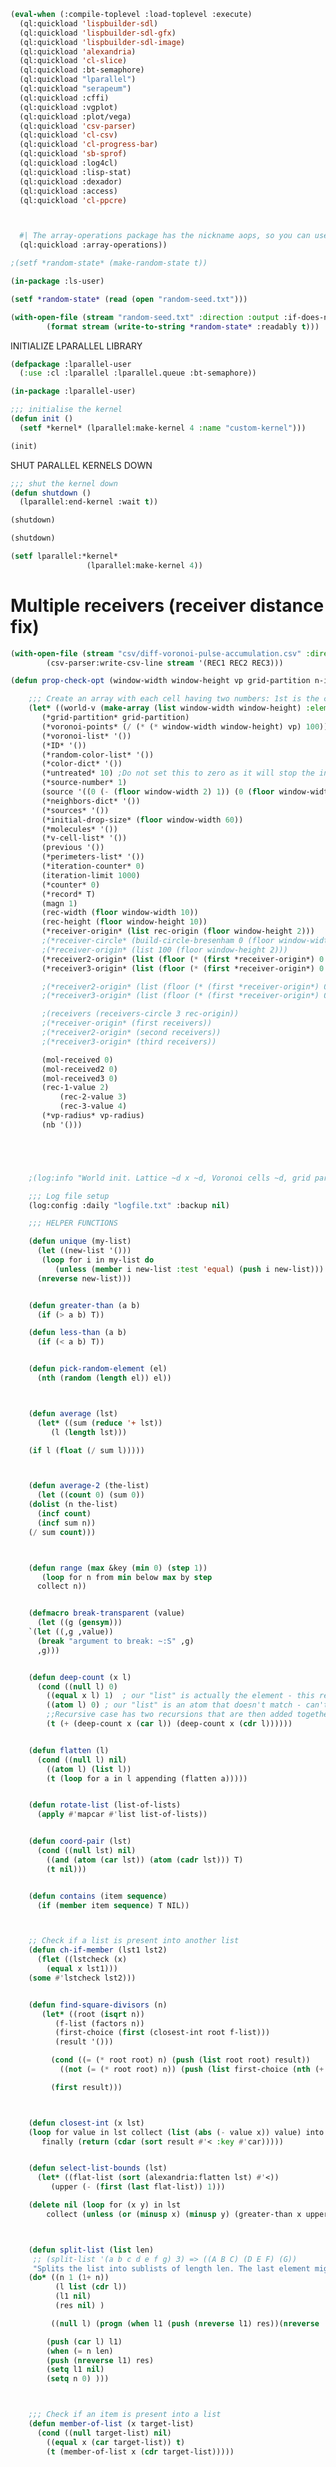#+STARTUP: overview

#+BEGIN_SRC lisp
(eval-when (:compile-toplevel :load-toplevel :execute)
  (ql:quickload 'lispbuilder-sdl)
  (ql:quickload 'lispbuilder-sdl-gfx)
  (ql:quickload 'lispbuilder-sdl-image)
  (ql:quickload 'alexandria)
  (ql:quickload 'cl-slice)
  (ql:quickload :bt-semaphore)
  (ql:quickload "lparallel")
  (ql:quickload "serapeum")
  (ql:quickload :cffi)
  (ql:quickload :vgplot)
  (ql:quickload :plot/vega)
  (ql:quickload 'csv-parser)
  (ql:quickload 'cl-csv)
  (ql:quickload 'cl-progress-bar)
  (ql:quickload 'sb-sprof)
  (ql:quickload :log4cl)
  (ql:quickload :lisp-stat)
  (ql:quickload :dexador)
  (ql:quickload :access)
  (ql:quickload 'cl-ppcre)
  

  
  #| The array-operations package has the nickname aops, so you can use, for example, (aops:size my-array) without using the package. |#
  (ql:quickload :array-operations))

;(setf *random-state* (make-random-state t))

(in-package :ls-user)

(setf *random-state* (read (open "random-seed.txt")))

#+End_SRC

#+RESULTS:
: #S(RANDOM-STATE :STATE #.(MAKE-ARRAY 627 :ELEMENT-TYPE (QUOTE (UNSIGNED-BYTE 32)) :INITIAL-CONTENTS (QUOTE (0 2567483615 624 2147483648 1527788928 1985970416 70381628 1602432937 2277619856 3753246080 1195111717 3951957597 3860369358 4159198596 2779549586 1367063948 4076349637 3981944208 1607230606 2000154809 1207109740 441809428 3552601334 2168452550 3711134819 1398682974 2083879024 3653326994 4142568426 613919634 3920770153 208532249 2541817536 3889411662 343487777 113276927 4143704093 4145172605 485558471 667503636 4101226332 2450942691 168576451 3933066875 576710343 3089353117 3618049221 200475394 717574044 2104012737 2233644391 3938825626 3015793240 3398332812 3344895662 1805510977 2678712704 2269607292 393859460 363041407 1329532526 806424936 2086916589 1091199724 2338583917 1682611480 885863344 2691503526 1561864216 1291134234 887059006 2284018839 2036930266 2395155518 2392160250 3890743230 498435240 3741138927 1520076046 647194710 4264752458 2241672077 1711792453 267770046 265123836 2996478447 3607914040 746776745 2118806712 1777190891 556081413 516644125 461719007 3835521719 2668523481 3401841097 221001027 1013640296 4082064638 3626489258 2512396759 4222949885 3335744412 1974869535 3721077479 495700247 1834407329 3817084382 4016450509 4264157953 4289851069 2895583935 2798487082 1484206406 2892987843 4248997627 2814374743 3822457577 3622229532 1570375912 1401422692 2751107628 1670462538 153576580 3554758985 88586282 3355944650 873814402 673160824 20891459 2883280389 2509539510 1006890574 332209035 3497720324 1236169151 3031071894 877985671 663844210 1067888233 2114590806 465016182 3803817259 2986974804 3934459385 3183909271 3635358881 692222940 3662603860 333772972 609651920 334637696 1026248467 1830971627 2273757601 2167507919 3309487866 1560423460 1898528905 3264583978 2615868002 2832293374 1375576303 287547362 3850217766 3502542491 1344263413 4042863240 854100634 2400560759 2002504889 4101947618 1730932289 3717455593 3034178120 2406475842 275811553 161266405 3516385215 1214088928 17979202 1771420835 738288830 900732794 367388586 3742806557 1858158703 1493677876 2816455057 9114279 1787672548 2468749381 2385883801 2402175459 2307006140 3225120299 2481143191 387823951 1170073101 111605697 3433384397 2834831390 2716277266 1776286261 1035137154 703209161 1875350014 2978161389 2995967771 3400028421 296559317 116454831 2865308695 1546470697 1016135623 2675200068 2265153180 2859606227 449829924 1256917079 2637244062 1550099726 4269564337 214333312 3819417253 1215577946 3276085543 3678194170 2818481073 3656774182 3086490383 3425118296 917159863 176315224 1977737826 2042137969 368433713 2554299421 2738984508 353079586 6758507 3494334986 331209569 954601783 3093027991 3044793952 3048806843 3133596999 391555502 1651010852 146842547 1820348714 650329656 351948371 2907590093 1637878303 3982517063 341416660 4262635068 3688041508 878184401 2551403521 2597556271 2198359246 3981172392 885299684 2186175147 1578841314 1027320777 3830638513 3627440753 4138577571 2483937628 3044818069 1735209868 1300331074 3683244409 917232663 3413560752 3567081835 3155514710 780849222 2041201789 3304804140 583684698 806276441 4016912502 222744780 2465943466 610126746 905482594 4074898834 29891704 1286292736 1444839145 3459645143 3997526081 4077577901 2046183492 130042425 2523901787 523382404 2051263940 1923897737 2984976053 1047093735 1122949629 1580827347 4286635427 1638515831 3994953397 3083242854 264937194 4155141492 644647269 834594734 1981018907 1120570112 1618891670 4245744208 828389400 3898132489 3004269462 4177894026 2800953025 1751129351 576024196 4284223580 748001135 3960442314 2736784948 1241045432 3698429971 819523856 1769517822 2310861852 1408664997 2723036109 695307671 636999130 3476266948 2735072409 11157403 2942309907 346229295 1247282730 478783046 2840078957 3335035090 1694748231 1694862528 3967113250 2365726677 725847399 3457046387 49047459 1750059667 2829301203 1465896139 3701209744 760059325 1674114457 1219113177 4198805344 3595197917 691469765 3562783069 2855099814 4136196531 2858797362 2087298455 2592638544 3987165526 1286029651 1441685683 915516702 2951565154 2536503216 631487817 4024731933 3314931852 3736911289 143849068 3285847982 960296472 3313729594 4235710326 4150512148 1732618725 3374160933 4236258846 2387174337 2888025149 1381395637 738663781 236539718 3744651506 4127543397 2891261101 2650651189 3937632267 2733576056 471166847 1445080920 1023844242 957697352 3030385932 1236627772 2834577986 3705751887 3254753489 3151913616 3942313503 2288945324 905937439 1229054438 3664809289 627900086 1353435140 3639491854 1600346947 280742734 62710179 2586293426 337125552 2052921218 3827064745 2049141492 3301376554 81450855 3531819924 1512318387 2195112604 4103470321 3690736282 639820673 3967503096 3592124959 290953855 3553300067 3052031545 4126707891 3575526102 2590829568 907453058 1275065055 1444638993 2540970920 2955636457 2161648903 475699751 584111767 3146792390 3341116702 3505128485 3300864218 2250893200 3211165127 1129754486 1019051495 971074729 2245594930 3681745457 1776126443 3075869351 3675958236 1229875171 940289017 3901396998 1739225910 1709656993 1457417372 2058844849 651158157 2956821625 60312381 2372417818 1693159711 3117299513 3433625124 4050454977 1812701303 882996971 2915338313 1547435276 872564611 633307369 1742334115 3877418022 1784314004 81973410 641017570 3320482096 2805551025 457920165 1125370983 275240836 1777648204 694719281 1378781842 1499663810 2745607510 2129424082 3003737596 3275848369 821482116 4266522073 4011623965 2465429217 3188933491 1006401968 309988672 1241080102 3317095854 621051819 766385119 1142946711 2139839473 1676329522 3983644322 3600358267 2075420546 2579844706 2131446982 480561439 4164946909 721702558 2347005049 1122173057 1925458759 2685550545 1288965817 1084289869 4121770594 823684267 1790665380 2939752814 3569878950 3772631811 3491073484 2289015048 2096127657 386540170 2293884370 2831386506 2936767877 689389172 3799199574 710741890 1982324168 2676580702 1306742909 73638170 973292372 2813751689 3850840665 3975970292 28542633 567665248 2865309779 1616985684 4087519237 1303787792 1539614993 751883088 6851259 768732488 3235348407 2963310138 2716249758 1103315077 134424194 2933805305 1371269976 2113113618 2487233237 3623904886 1418705937 3361216729 352949919 1739864241 55901093 642807101 86008599 1807711998 3290558373 718737354 2859344781 3539886160 85066667 1039268846 2658468711 3978634844 2281369022 2061818945 2117884935 13144035 3059929698 2917985142 1514415809 1532827506 3037379107 2298227502 1107069559 3139517419 2286404746 3431652298 3148131169 2372279678 3556423086 1307832003 651201819 1302904481 4086834217 1481164302 951144445 993981147 1047751070 1130806086 4108710875 201822527 874191327 1450915824 2441641726 1278436592 2928998545 1643327487))))



#+BEGIN_SRC lisp :results values
(with-open-file (stream "random-seed.txt" :direction :output :if-does-not-exist :create :if-exists :supersede)
		(format stream (write-to-string *random-state* :readably t)))
#+END_SRC

#+RESULTS:
: NIL




INITIALIZE LPARALLEL LIBRARY
#+BEGIN_SRC lisp :results values
(defpackage :lparallel-user
  (:use :cl :lparallel :lparallel.queue :bt-semaphore))

(in-package :lparallel-user)

;;; initialise the kernel
(defun init ()
  (setf *kernel* (lparallel:make-kernel 4 :name "custom-kernel")))

(init)
#+END_SRC

#+RESULTS:
: #<KERNEL :NAME "custom-kernel" :WORKER-COUNT 4 :USE-CALLER NIL :ALIVE T :SPIN-COUNT 2000 {1013261993}>

SHUT PARALLEL KERNELS DOWN
#+BEGIN_SRC lisp :results values
;;; shut the kernel down
(defun shutdown ()
  (lparallel:end-kernel :wait t))

(shutdown)
#+END_SRC

#+RESULTS:
: NIL

#+BEGIN_SRC lisp :results values
(shutdown)
#+END_SRC

#+RESULTS:
: NIL


#+BEGIN_SRC lisp :results values
(setf lparallel:*kernel*
                 (lparallel:make-kernel 4))
#+END_SRC		  

#+RESULTS:
: #<LPARALLEL.KERNEL:KERNEL :NAME "lparallel" :WORKER-COUNT 8 :USE-CALLER NIL :ALIVE T :SPIN-COUNT 2000 {100285D9C3}>


* Multiple receivers (receiver distance fix)

#+BEGIN_SRC lisp
(with-open-file (stream "csv/diff-voronoi-pulse-accumulation.csv" :direction :output :if-exists :supersede :if-does-not-exist :create)
		(csv-parser:write-csv-line stream '(REC1 REC2 REC3)))
#+END_SRC

#+RESULTS:
: NIL


#+BEGIN_SRC lisp  
(defun prop-check-opt (window-width window-height vp grid-partition n-iter vp-radius rec-origin &rest grid-file)
  
    ;;; Create an array with each cell having two numbers: 1st is the condition, 2nd is direction
    (let* ((world-v (make-array (list window-width window-height) :element-type 'fixnum))
	   (*grid-partition* grid-partition)
	   (*voronoi-points* (/ (* (* window-width window-height) vp) 100)) ; Voronoi points percentage of total points
	   (*voronoi-list* '())
	   (*ID* '())
	   (*random-color-list* '())
	   (*color-dict* '())
	   (*untreated* 10) ;Do not set this to zero as it will stop the initiation of the loop
	   (*source-number* 1)
	   (source '((0 (- (floor window-width 2) 1)) (0 (floor window-width 2)) (0 (+ (floor window-width 2) 1))))
	   (*neighbors-dict* '())
	   (*sources* '())
	   (*initial-drop-size* (floor window-width 60))
	   (*molecules* '())
	   (*v-cell-list* '())
	   (previous '())
	   (*perimeters-list* '())
	   (*iteration-counter* 0)
	   (iteration-limit 1000)
	   (*counter* 0)
	   (*record* T)
	   (magn 1)
	   (rec-width (floor window-width 10))
	   (rec-height (floor window-height 10))
	   (*receiver-origin* (list rec-origin (floor window-height 2)))
	   ;(*receiver-circle* (build-circle-bresenham 0 (floor window-width 2) rec-origin))
	   ;(*receiver-origin* (list 100 (floor window-height 2)))
	   (*receiver2-origin* (list (floor (* (first *receiver-origin*) 0.707) 1) (- (second *receiver-origin*) (floor (* (first *receiver-origin*) 0.707) 1))))
	   (*receiver3-origin* (list (floor (* (first *receiver-origin*) 0.707) 1) (+ (second *receiver-origin*)(floor (* (first *receiver-origin*) 0.707) 1))))
	   
	   ;(*receiver2-origin* (list (floor (* (first *receiver-origin*) 0.720) 1) (- (second *receiver-origin*) (floor (* (first *receiver-origin*) 0.720) 1))))
	   ;(*receiver3-origin* (list (floor (* (first *receiver-origin*) 0.720) 1) (+ (second *receiver-origin*)(floor (* (first *receiver-origin*) 0.720) 1))))

	   ;(receivers (receivers-circle 3 rec-origin))
	   ;(*receiver-origin* (first receivers))
	   ;(*receiver2-origin* (second receivers))
	   ;(*receiver3-origin* (third receivers))
	   
	   (mol-received 0)
	   (mol-received2 0)
	   (mol-received3 0)
	   (rec-1-value 2)
           (rec-2-value 3)
           (rec-3-value 4)
	   (*vp-radius* vp-radius)
	   (nb '()))




      
    ;(log:info "World init. Lattice ~d x ~d, Voronoi cells ~d, grid partition ~d, source size ~d" window-width window-height *voronoi-points* *grid-partition* *initial-drop-size*)

    ;;; Log file setup
    (log:config :daily "logfile.txt" :backup nil)

    ;;; HELPER FUNCTIONS

    (defun unique (my-list)
      (let ((new-list '()))
	   (loop for i in my-list do
	      (unless (member i new-list :test 'equal) (push i new-list)))
      (nreverse new-list)))


    (defun greater-than (a b)
      (if (> a b) T))

    (defun less-than (a b)
      (if (< a b) T))


    (defun pick-random-element (el)
      (nth (random (length el)) el))



    (defun average (lst)
      (let* ((sum (reduce '+ lst))
	     (l (length lst)))

	(if l (float (/ sum l)))))



    (defun average-2 (the-list)
      (let ((count 0) (sum 0))
	(dolist (n the-list)
	  (incf count)
	  (incf sum n))
	(/ sum count)))

      

    (defun range (max &key (min 0) (step 1))
       (loop for n from min below max by step
	  collect n))


    (defmacro break-transparent (value)
      (let ((g (gensym)))
	`(let ((,g ,value))
	  (break "argument to break: ~:S" ,g)
	  ,g)))


    (defun deep-count (x l)
      (cond ((null l) 0)
	    ((equal x l) 1)  ; our "list" is actually the element - this replaces the CAR case from before
	    ((atom l) 0) ; our "list" is an atom that doesn't match - can't recurse anymore
	    ;;Recursive case has two recursions that are then added together
	    (t (+ (deep-count x (car l)) (deep-count x (cdr l))))))


    (defun flatten (l)
      (cond ((null l) nil)
	    ((atom l) (list l))
	    (t (loop for a in l appending (flatten a)))))


    (defun rotate-list (list-of-lists)
      (apply #'mapcar #'list list-of-lists))


    (defun coord-pair (lst)
      (cond ((null lst) nil)
	    ((and (atom (car lst)) (atom (cadr lst))) T)
	    (t nil)))


    (defun contains (item sequence)
      (if (member item sequence) T NIL))



    ;; Check if a list is present into another list
    (defun ch-if-member (lst1 lst2)
      (flet ((lstcheck (x)
		(equal x lst1)))
	(some #'lstcheck lst2)))


    (defun find-square-divisors (n)
	   (let* ((root (isqrt n))
		  (f-list (factors n))
		  (first-choice (first (closest-int root f-list)))
		  (result '()))

	     (cond ((= (* root root) n) (push (list root root) result))
		   ((not (= (* root root) n)) (push (list first-choice (nth (+ (position first-choice f-list) 1) f-list)) result)))

	     (first result)))



    (defun closest-int (x lst)
	(loop for value in lst collect (list (abs (- value x)) value) into result
	   finally (return (cdar (sort result #'< :key #'car)))))


    (defun select-list-bounds (lst)
      (let* ((flat-list (sort (alexandria:flatten lst) #'<))
	     (upper (- (first (last flat-list)) 1)))

	(delete nil (loop for (x y) in lst
	    collect (unless (or (minusp x) (minusp y) (greater-than x upper) (greater-than y upper)) (list x y))))))



    (defun split-list (list len)
     ;; (split-list '(a b c d e f g) 3) => ((A B C) (D E F) (G))
     "Splits the list into sublists of length len. The last element might have fewer than len elements."
	(do* ((n 1 (1+ n))
	      (l list (cdr l))
	      (l1 nil)
	      (res nil) )

	     ((null l) (progn (when l1 (push (nreverse l1) res))(nreverse   res)))

	    (push (car l) l1)
	    (when (= n len)
		(push (nreverse l1) res)
		(setq l1 nil)
		(setq n 0) )))



    ;;; Check if an item is present into a list
    (defun member-of-list (x target-list)
      (cond ((null target-list) nil)
	    ((equal x (car target-list)) t)
	    (t (member-of-list x (cdr target-list)))))


    (defun list-contains (seq1 seq2)
      (let* ((item-sum '()))

      (loop for item in seq1 do
	    (if (contains item seq2) (push item item-sum)))

      (if (= (length item-sum) (length seq1)) T NIL)))



    (defun combinations (&rest lists)
      (if (endp lists)
	  (list nil)
	  (mapcan (lambda (inner-val)
		    (mapcar (lambda (outer-val)
			      (cons outer-val
				    inner-val))
			    (car lists)))
		  (apply #'combinations (cdr lists)))))



    (defun list-dimensions (list depth)
      (loop repeat depth
	    collect (length list)
	    do (setf list (car list))))



    (defun list-to-array (list depth)
      (make-array (list-dimensions list depth)
		  :initial-contents list))


    (defun transpose (list-of-lists)
	 (apply #'mapcar #'list list-of-lists))



    (defun list-to-matrix (lst world)
      (let* ((result '()))
	(loop for entry in lst do
	     (let* ((row '()))

		 (loop for k in entry do
		  (let* ((i (first k))
			 (j (second k))
			 (id (aref world i j)))

		    (push id row)))

			(push (nreverse row) result)))
	(list-to-array (nreverse result) 2)))



    (defun list-to-matrix-2 (lst world)
      (let* ((result '()))
	(loop for (i j) in lst do
	     (let* ((row '()))

	      (let* ((id (aref world i j)))

		(push id row))

		    (push (nreverse row) result)))
	(list-to-array (nreverse result) 2)))




    (defun matrix-to-list (matrix)
      (let* ((result '()))

      (loop :for x :from 0 :to (1- (array-dimension matrix 0)) do
	  (loop :for y :from 0 :to (1- (array-dimension matrix 1)) do
	      (let* ((cell (list x y)))

		  (push cell result))))
      (nreverse result)))



    (defun map-matrix-to-list (lst matrix)
      (let* ((mat-lst (matrix-to-list matrix)))

	(loop for (x y) in mat-lst
	      for z in lst do
	      (setf (aref matrix x y) z))))


    (defun stddev (lst)
	(sqrt (lisp-stat:variance lst)))



    (defun make-matrix-list-pairs (lst split-by)
      #||
      Split-by must match the number used to divide the original grid
      ||#

      (let* ((result '()))

	  (loop for entry in lst do
	       (let* ((dim (find-square-divisors (length entry)))
		      (dim-x (first dim))
		      (dim-y (second dim))
		      (tile-array (make-array (list dim-x dim-y))))

		      (push (list tile-array entry) result)))
		 (nreverse result)))



    (defun matrix-ids-to-flat-list (matrix)
      (let* ((id-list '())
	     (result '()))

	(destructuring-bind (n m) (array-dimensions matrix)
	  (loop for i below n do
	       (loop for j below m do
		     (push (aref matrix i j) id-list))))

	(loop for ID in id-list do
	       (push ID result))
		result))



    (defun map-id-to-matrix (lst matrix)    
      "
	 Update the new tile matrix with the information from the original matrix. As the size of the two matrixes are different the coordinates do not match and thus a list with the tile coordinates is created in order to call them inside the mapcar.

	 example-lst: ((((0 0) 0) ((0 1) 0) ((0 2) 1000) ((0 3) 0)) (((1 0) 0) ((1 1) 0) ((1 2) 0) ((1 3) 0)) (((2 0) 0) ((2 1) 0) ((2 2) 0) ((2 3) 0)) (((3 0) 1002) ((3 1) 0) ((3 2) 0) ((3 3) 0)))

	example-matrix: #2A((0 0 0 0) (0 0 0 0) (0 0 0 0) (0 0 0 0))

      USAGE:
      (map-id-to-matrix example-list example-matrix) --- ((((0 0) 0) ((0 1) 0) ((0 2) 0) ((0 3) 0)) (((1 0) 0) ((1 1) 1000) ((1 2) 0) ((1 3) 0)) (((2 0) 0) ((2 1) 0) ((2 2) 0) ((2 3) 0)) (((3 0) 0) ((3 1) 0) ((3 2) 0) ((3 3) 0)))

      In value form:

    | ((0 0) 0) | ((0 1) 0)    | ((0 2) 0) | ((0 3) 0) |
    | ((1 0) 0) | ((1 1) 1000) | ((1 2) 0) | ((1 3) 0) |
    | ((2 0) 0) | ((2 1) 0)    | ((2 2) 0) | ((2 3) 0) |
    | ((3 0) 0) | ((3 1) 0)    | ((3 2) 0) | ((3 3) 0) |

      "

      (let* ((listed-matrix (matrix-to-list matrix)))
	(mapc (lambda (coord m)
		  (setf (aref matrix (car m) (cadr m)) (cadr coord)))
		  lst
		  listed-matrix)))




    (defun replace-ids (lst matrix)
      "
	 Restore ID as the second term in the list of original coordinates for the starting matrix.
	 The term lst is a list containing the coordinates and state of original matrix in the form ((0 0) 0).
	 Second term is a 2d matrix in the form #2A((id id id id) (id id id id) (id id id id) (id id id id)),
	 the result of the voronoi creation process. Example:

	 example-lst: ((((0 0) 0) ((0 1) 0) ((0 2) 0) ((0 3) 0)) (((1 0) 0) ((1 1) 0) ((1 2) 0) ((1 3) 0)) (((2 0) 0) ((2 1) 0) ((2 2) 0) ((2 3) 0)) (((3 0) 0) ((3 1) 0) ((3 2) 0) ((3 3) 0)))

	example-matrix: #2A((1000 1000 1000 1000) (1000 1000 1000 1000) (1000 1000 1000 1000) (1000 1000 1000 1000))

      USAGE:
	(replace-ids example-lst example-matrix)) ----- (((0 0) 1000) ((0 1) 1000) ((0 2) 1000) ((0 3) 1000) ((1 0) 1000) ((1 1) 1000) ((1 2) 1000) ((1 3) 1000) ((2 0) 1000) ((2 1) 1000) ((2 2) 1000) ((2 3) 1000) ((3 0) 1000) ((3 1) 1000) ((3 2) 1000) ((3 3) 1000))

      "

	(mapcar #'list
		  (apply #'append (list lst))
		  (matrix-ids-to-flat-list matrix)))



    (defun make-rectangle (origin x-size y-size)
      (let* ((x (first origin))
	     (y (second origin))
	     (length (+ x x-size))
	     (width (+ y y-size))
	     (result '()))

	(loop :for i :from x :to length do
	      (loop :for j :from y :to width do
		    (push (list i j) result)))
	(nreverse result)))




    (defun make-rectangle-with-ghost (origin x-size y-size matrix)
      "x and y size must be one bigger than the desired size"
      (let* ((x (first origin))
	     (y (second origin))
	     (length (+ x x-size))
	     (width (+ y y-size))
	     (result '()))

	(loop :for i :from x :to length do
	      (loop :for j :from y :to width do
		   (let* ((id (unless (or (minusp i) (minusp j) (not (array-in-bounds-p matrix i j))) (aref matrix i j))))

		       (push (unless (not (array-in-bounds-p matrix i j)) (list (list i j) id)) result))))
	(remove nil (nreverse result))))



    (defun remove-corners (lst parts)
      "parts must be one bigger than the square size"
      (let* ((splitted (split-list lst parts))
	     (first-row (first splitted))
	     (last-row (first (last splitted)))
	     (NW (first first-row))
	     (NE (first (last first-row)))
	     (SW (first last-row))
	     (SE (first (last last-row)))
	     (corners (list NW NE SW SE)))

	(delete nil (loop for item in lst
	    collect (unless (or (ch-if-member item corners)
				(minusp (first item))
				(minusp (second item)))
		      item)))))



    (defun divide-grid-into-tiles (grid parts)
      #|| Different from divide-matrix. It splits the grid so as to allow for ghost cells to be used with parallel computation.
	  The "parts" part should be (+ rectangle-size 1) for correct behaviour. For a 6x6 grid, assuming that we want to split it in 4 parts:

	  world: 6x6
	  split into 4 tiles, each 16 cells in size (4x4) and NOT 9 cells (3x3), because of the ghost cells
	  parts: 5

	  (divide-grid-into-tiles world 5)
      ||#

      (let* ((row-size (first (array-dimensions grid))) ;6
	     (col-size (second (array-dimensions grid))) ;6
	     (row-part (first (closest-int (floor row-size parts) (factors row-size)))) ;3
	     (col-part (first (closest-int (floor col-size parts) (factors col-size))))
	     (row-start-list (range (- row-size row-part) :min -1 :step (+ row-part 0))) ;3 min = -1 step = 3
	     (col-start-list (range (- col-size col-part) :min -1 :step (+ col-part 0))) ;(-1 2)
	     (origin-list (combinations row-start-list col-start-list))) ; ((-1 1) (2 -1) (-1 2) (2 2))


	(loop for origin in origin-list
	   collect (make-rectangle-with-ghost origin (+ row-part 1) (+ col-part 1) grid) into result
	      finally (return result))))



    ;(defparameter tiled-grid (list-to-matrix (divide-grid-into-tiles world-v 2) world-v))
    ;(defparameter tile0 (aref tiled-grid 0))
    ;(defparameter tile1 (aref tiled-grid 1))
    ;(defparameter tile2 (aref tiled-grid 2))
    ;(defparameter tile3 (aref tiled-grid 3))
    ;(defparameter tile-list (list tile0 tile1 tile2 tile3))



    (defun factors (n &aux (lows '()) (highs '()))
      (do ((limit (1+ (isqrt n))) (factor 1 (1+ factor)))
	  ((= factor limit)
	   (when (= n (* limit limit))
	     (push limit highs))
	   (remove-duplicates (nreconc lows highs)))
	(multiple-value-bind (quotient remainder) (floor n factor)
	  (when (zerop remainder)
	    (push factor lows)
	    (push quotient highs)))))



    (defun devide-matrix (world-v parts)
      (let* ((row-size (first (array-dimensions world-v)))
	     (col-size (second (array-dimensions world-v)))
	     (row-part (first (closest-int (floor row-size parts) (factors row-size))))
	     (col-part (first (closest-int (floor col-size parts) (factors col-size))))
	     (row-start-list (range row-size :min 0 :step row-part))
	     (col-start-list (range col-size :min 0 :step col-part))
	     (origin-list (combinations row-start-list col-start-list)))

	(loop for origin in origin-list collect (reverse (make-rectangle origin (- row-part 1) (- col-part 1))) into result
	      finally (return result))))




    (defun random-from-range (start end)
      (+ start (random (+ 1 (- end start)))))



    ;;; Ensure that an item pushed into a list is not a dublicate
    (defun unique-random (start end lst)
      (let* ((new-entry (random-from-range start end))
	     (result '()))

	(if (member-of-list new-entry lst) (unique-random start end lst) (push new-entry result))
	(first result)))



    (defun select-positive (lst)
	(delete nil (loop for (x y) in lst
	    collect (unless (not (array-in-bounds-p world-v x y)) (list x y)))))


    (defun flatten-to-pairs-recursive (lst)
	(cond ((null lst) nil)
	      ((coord-pair lst) (list lst))
	      (t (nconc (flatten-to-pairs (car lst)) (flatten-to-pairs (cdr lst))))))


    (defun flatten-to-pairs (lst)
	(cond ((null lst) nil)
	      (t (split-list (alexandria:flatten lst) 2))))


    ;;; Make a random RGB color
    (defun random-color ()
      (let* ((result '()))
		 (dotimes (n 3) (push (random 255) result))
	    result))


    ;;; Make a random RGB color list
    (defun random-color-list (n)
      (let* ((result '()))
		 (dotimes (i n)
		   (push (random-color) result))
	    result))


    ;;; Set all cells of the grid to 0
    (defun init-world! (world)
      (loop for i from 0 below (array-dimension world 0) do
	(loop for j from 0 below (array-dimension world 1) do
	  (setf (aref world i j) 0))))


    ;;; Check if there are still unassigned cells
    (defun check-for-zero (world)
      (let* ((result 0))
	(loop for i from 0 to (1- (array-dimension world 0)) do
	  (loop for j from 0 to (1- (array-dimension world 1)) do
	    (if (= (aref world i j) 0) (incf result))))
	(if (= result 0) nil t)))



    (defun build-histogram (l) ;(by @Renzo)
      (let ((dict (make-hash-table :test 'equal)))
	(loop for word in l
	      for count = (1+ (gethash word dict 0))
	      do (setf (gethash word dict) count)
	      finally (return dict))))



    (defun hash-table-top-n-values (table n)
      "Returns the top N entries from hash table TABLE. Values are expected to be numeric."
      (subseq (sort (alexandria:hash-table-alist table) #'> :key #'cdr) 0 n))



    (defun neighborhood-coord-1-temp (i j world distance)
	(let* ((d distance)	   
	       (W (if (array-in-bounds-p world (- i d) j) (list (- i d) j)))	   
	       (N (if (array-in-bounds-p world i (- j d)) (list i (- j d))))
	       (S (if (array-in-bounds-p world i (+ j d)) (list i (+ j d))))	   
	       (E (if (array-in-bounds-p world (+ i d) j) (list (+ i d) j)))
	       (nb-temp (delete nil (list W N S E))))

	    (setf nb nb-temp)
	    (setf nb-temp nil)))



    (defun neighborhood-coord (i j world distance)
	(let* ((neighborhood (neighborhood-coord-1-temp i j world distance))
	       (result nb))
      result))


    (defun neighborhood-coord-old (i j world distance)
	(let ((d distance)
	      (neighbors '()))

	    (push (unless (not (array-in-bounds-p world i j)) (list 
		     (list (- i d) j)
		     (list i (- j d))
		     (list i (+ j d))
		     (list (+ i d) j)))
		neighbors)
	    (select-positive (car neighbors))))



    (defun neighborhood-coord-2-temp (i j world distance)
	(let* ((d distance)
	       (NW (if (array-in-bounds-p world (- i d) (- j d)) (list (- i d) (- j d))))
	       (W (if (array-in-bounds-p world (- i d) j) (list (- i d) j)))
	       (SW (if (array-in-bounds-p world (- i d) (+ j d)) (list (- i d) (+ j d))))
	       (N (if (array-in-bounds-p world i (- j d)) (list i (- j d))))
	       (S (if (array-in-bounds-p world i (+ j d)) (list i (+ j d))))
	       (NE (if (array-in-bounds-p world (+ i d) (- j d)) (list (+ i d) (- j d))))
	       (E (if (array-in-bounds-p world (+ i d) j) (list (+ i d) j)))
	       (SE (if (array-in-bounds-p world (+ i d) (+ j d)) (list (+ i d) (+ j d))))
	       (nb-temp (delete nil (list NW W SW N S NE E SE))))

	    (setf nb nb-temp)
	    (setf nb-temp nil)))



    (defun neighborhood-coord-2 (i j world distance)
	(let* ((neighborhood (neighborhood-coord-2-temp i j world distance))
	       (result nb))
      result))




    (defun mirror-points-8 (x y)
	;; Return 8-way symmetry of points

	(let* ((m-points '()))

		    (push (list
			  (list x  y)
			  (list y  x)
			  (list (- x)  y)
			  (list (- y)  x)
			  (list x (- y))
			  (list y (- x))
			  (list (- x) (- y))
			  (list (- y) (- x)))
			  m-points)
		    m-points))



    (defun get-circle-bresenham (r)

	(let* ((points '())
	       (x 0)
	       (y r)
	       (FM (- 1 r))
	       (de 3)
	       (dse (+ (- (* 2 r)) 5)))

	(push (mirror-points-8 x y) points)

	(loop :while (< x y) do (progn
	    (if (< FM 0) (progn (incf FM de)
			       (incf de 2)
			       (incf dse 2))

			(progn (incf FM dse)
			       (incf de 2)
			       (incf dse 4)
			       (decf y 1)))
	    (incf x)
	    (push (mirror-points-8 x y) points)))
	(flatten-to-pairs points)))



    (defun build-circle-bresenham (i j r)
      (let* ((cb (get-circle-bresenham r))
	     (result '()))

	(loop :for entry :in cb do
	     (if (array-in-bounds-p world-v (+ i (first entry)) (+ j (second entry))) (push (list (+ i (first entry)) (+ j (second entry))) result)))
	(flatten-to-pairs result)))



    ;;; Draw a disk using the sum of squares (pythagorean style)
    (defun build-disk (i j world radius)
      (let* ((x (- radius))
	     (result '()))

	    (loop :while (< x radius) do
		  (progn
		      (let* ((height (isqrt (- (* radius radius) (* x x))))
			     (y (- height)))

			(loop :while (< y height) do
			      (progn
				(if (array-in-bounds-p world (+ x i) (+ y j)) (push (list (+ x i) (+ y j)) result))
				(incf y)))
			(incf x))))
	    result))



    ;;; Retrieve the assigned color for a given ID from a dictionary
    (defun get-color (ID dict)
	(loop for (a b) in dict :when (equal a ID) collect b))



    (defun get-cell-size (ID)
      (let* ((result 0))

	  (loop :for i :from 0 :to (1- (array-dimension world-v 0)) do
	      (loop :for j :from 0 :to (1- (array-dimension world-v 1)) do
		    (if (= (aref world-v i j) ID) (incf result))))
	  result))



    (defun make-pairs (lst)
	(loop for (a b) on lst by #'cddr collect (list a b)))




    (defun v-cell-list (world)
      (let* ((result '()))

      (loop :for x :from 0 :to (1- (array-dimension world 0)) do
	  (loop :for y :from 0 :to (1- (array-dimension world 1)) do
	      (let* ((cell (list x y)))

		  (push cell result))))
      (nreverse result)))



    (setf *v-cell-list* (v-cell-list world-v))



    (defun voronoi-points (vorp v-distance world)
    "The size of the circle (v-distance) must at least fit inside the matrix. It has been set here to a maximum of 1/3 of the matrix size."
      (let* ((cell-list (matrix-to-list world))
	     (v-dis v-distance)
	     (result '()))

	(if (greater-than v-dis (floor (1- (array-dimension world 0)) 3))
	      (setf v-dis (floor (1- (array-dimension world 0)) 3)))

	    (dotimes (i vorp)
	      (if (not (null cell-list))

		  (let* ((voronoi-point (pick-random-element cell-list))
			 (vi (first voronoi-point))
			 (vj (second voronoi-point))
			 (vp-nb (build-disk vi vj world v-dis)))

		     (progn
		       (push voronoi-point result)
		       (setf cell-list (nset-difference cell-list vp-nb :test 'equal))))))

	  result))


    (push (voronoi-points *voronoi-points* *vp-radius* world-v) *voronoi-list*)
    (push (random-color-list *voronoi-points*) *random-color-list*) ;;; Make as many random colors as they are points


    ;;; Assign a unique ID and color to each Voronoi point and pass it as a list
    (defun initialize-voronoi-points (v-list)
      (let* ((id 1000))
	  (loop for entry in v-list do
	    (let ((i (elt entry 0))
		  (j (elt entry 1))
		  (color (nth (random (length (car *random-color-list*))) (car *random-color-list*))))

	      (setf (aref world-v i j) id)
	      (push (list id color) *color-dict*))
	      (incf id))))



    ;;; Assign a unique ID and color to each Voronoi point and pass it as a list
    (defun initialize-voronoi-points-parallel (v-list matrix)
      (let* ((id 1000))
	  (loop for entry in v-list do
	    (let ((i (elt entry 0))
		  (j (elt entry 1))
		  (color (nth (random (length (car *random-color-list*))) (car *random-color-list*))))

	      (setf (aref matrix i j) id)
	      (push (list id color) *color-dict*))
	      (incf id))))


    (defun occurrences (lst)
      (let ((table (make-hash-table)))
	(loop for x in lst
	      do (incf (gethash x table 0)))
	(loop for k being the hash-key of table
	      using (hash-value v)
	      collect (cons k v) into result
	     finally (return (sort result #'> :key #'cdr)))))



    (defun neighbor-majority (i j)
      (let* ((id (aref world-v i j))
	     (neighbors (neighborhood-coord-2 i j world-v 1))
	     (neighbor-ids '())
	     (result '()))

	
	(loop :for neighbor :in neighbors do
	      (push (aref world-v (first neighbor) (second neighbor)) neighbor-ids))

	(let* ((prolific-neighbor (occurrences neighbor-ids))
	       (nb-id (caar prolific-neighbor))
	       (occurs (cdar prolific-neighbor)))

	  (cond ((>= occurs 5) (push nb-id result))
		((< occurs 5) (if (= id occurs) (push id result) (push nb-id result)))
		(t (push id result))))

	(first result)))



    (defun neighbor-majority-old (i j)
      (let* ((neighbors (neighborhood-coord-2 i j world-v 1))
	     (neighbor-ids '())
	     (most-numerous-nb '()))

	(loop :for neighbor :in neighbors do
	      (let* ((nb-id (aref world-v (first neighbor) (second neighbor))))

		(push nb-id neighbor-ids)))

	(let* ((hist (build-histogram neighbor-ids))
	       (nb-majority (hash-table-top-n-values hist 1)))

	  (if (/= (caar nb-majority) 0) (push (caar nb-majority) most-numerous-nb) (push (aref world-v i j) most-numerous-nb)))

	(first most-numerous-nb)))





    (defun correct-voronoi (world)
	    (loop :for x :from 0 :to (1- (array-dimension world 0)) do
	      (loop :for y :from 0 :to (1- (array-dimension world 1)) do
		    (let* ((maj-nb (neighbor-majority x y)))

		      (setf (aref world x y) maj-nb)))))



    (defun correct-voronoi-old (world)
	    (loop :for x :from 0 :to (1- (array-dimension world 0)) do
	      (loop :for y :from 0 :to (1- (array-dimension world 1)) do
		    (let* ((maj-nb (neighbor-majority x y)))

		      (setf (aref world x y) maj-nb)))))




    (defun create-voronoi-array (world v-array)
      (loop :for i :from 0 :to (1- (array-dimension world 0)) do
	(loop :for j :from 0 :to (1- (array-dimension world 1)) do
	      (progn
		(let* ((id (aref world i j))
		       (result '()))

		  (push (list (list i j) id) v-array)
		  (log:info "Created Voronoi array" pi)
		  (car result))))))



    (defun update-next-generation (world)
      ;;; UNROLLED CIRCLE
      (let* ((next-world (alexandria:copy-array world))
	     (cells (alexandria:shuffle *v-cell-list*))
	     (splitted-list (split-list cells 10)))

	(loop :for item :in splitted-list do

	   (loop :while (not (null item)) do
		 (let ((counter 0)
		       (untreated 0))

		 (loop :for random-cell in item do
		       (let* ((i (elt random-cell 0))
			      (j (elt random-cell 1))
			      (id (aref world i j)))

			   (cond ((/= id 0) (let* ((neighbors (if (evenp *counter*) (neighborhood-coord i j world 1) (neighborhood-coord-2 i j world 1))))
						  (loop :for neighbor :in neighbors do
						      (let* ((ni (elt neighbor 0))
							     (nj (elt neighbor 1)))

							  (if (= (aref world ni nj) 0) (setf (aref next-world ni nj) id) nil)))))

				 ((= id 0) (incf untreated)))

			   (setf item (delete random-cell item))
			   (incf counter))))))
	   next-world))




    ;;; CREATE VORONOI GRAPH
    (defun make-voronoi-graph-original ()
      ;;; ORIGINAL

	;; Initialize the grid
	(init-world! world-v)

	;; Assign a random ID to each voronoi point
	(initialize-voronoi-points (car *voronoi-list*))
	(defparameter untreated (floor (length (car *voronoi-list*)) 10))
	;(defparameter untreated 10)

	;; Keep calling the update function as long as there are squares with ID 0
	(block nested-loops
	   (loop :for i :from 0 :to (1- (array-dimension world-v 0)) do
	     (loop :for j :from 0 :to (1- (array-dimension world-v 1)) do
		   (let* ((id (aref world-v i j)))

		     (cond ((= untreated 0) (return-from nested-loops))

			   (t (progn
				    (setf world-v (update-next-generation world-v))
				    (decf untreated))))))))

	       (dotimes (i 3) (correct-voronoi world-v)))



    ;;; CREATE VORONOI GRAPH
    (defun make-voronoi-graph ()
      ;;; CIRCLE

	;; Initialize the grid
	(init-world! world-v)

	;; Assign a random ID to each voronoi point
	(initialize-voronoi-points (car *voronoi-list*))

	(let* ((untreated (floor (length (car *voronoi-list*)) 10))
	       (radius 1))


	    ;; Keep calling the update function as long as there are squares with ID 0
	    (loop while (greater-than untreated 0) do
	       (loop :for item :in (car *voronoi-list*) do
		       (let* ((i (elt item 0))
			      (j (elt item 1))
			      (id (aref world-v i j))
			      (circle (build-circle-bresenham i j radius)))

			 (loop :for cell :in circle do
			      (let* ((ic (elt cell 0))
				     (jc (elt cell 1))
				     (idc (aref world-v ic jc)))

			 (cond ((= idc 0) (setf (aref world-v ic jc) id)))))))

			(decf untreated)
			(incf radius)))

	       (dotimes (i 2) (correct-voronoi world-v))
	       (with-open-file (stream "voronoi-grid.txt" :direction :output :if-does-not-exist :create :if-exists :supersede)
		    (format stream (write-to-string world-v :readably t))))



    ;;; CREATE VORONOI GRAPH
    (defun make-voronoi-graph-print ()

	;; Initialize the grid
	(init-world! world-v)

	;; Assign a random ID to each voronoi point
	(initialize-voronoi-points (car *voronoi-list*))
	(defparameter untreated (floor (length (car *voronoi-list*)) 10))
	;(defparameter untreated 10)

	;; Keep calling the update function as long as there are squares with ID 0
	(block nested-loops
	   (loop :for i :from 0 :to (1- (array-dimension world-v 0)) do
	     (loop :for j :from 0 :to (1- (array-dimension world-v 1)) do
		   (let* ((id (aref world-v i j)))

		     (cond ((= untreated 0) (return-from nested-loops))

			   (t (progn
				    (setf world-v (update-next-generation world-v))
				    (decf untreated))))))))

	       (dotimes (i 3) (correct-voronoi world-v))
	       (princ world-v))




    ;;; CREATE VORONOI GRAPH
    (defun make-voronoi-graph-logs ()

	;; Initialize the grid
	(init-world! world-v)

	;; Assign a random ID to each voronoi point
	(initialize-voronoi-points (car *voronoi-list*))
	;(setf *untreated* (floor (length (car *voronoi-list*)) 10))
	(defparameter untreated 10)

	;; Keep calling the update function as long as there are squares with ID 0
	(block nested-loops
	   (loop :for i :from 0 :to (1- (array-dimension world-v 0)) do
	     (loop :for j :from 0 :to (1- (array-dimension world-v 1)) do
		   (let* ((id (aref world-v i j)))

		     (cond ((= untreated 0) (return-from nested-loops))

			   (t (progn
				    (setf world-v (update-next-generation world-v))
				    (decf untreated)
				    (log:info "Loop")
				    (terpri))))))))

	       (dotimes (i 3) (correct-voronoi world-v) (log:info "Finished!")))




    (defun voronoi-neighbors (ID)
      (let* ((result '()))

	(loop for i from 0 to (1- (array-dimension world-v 0)) do
	  (loop for j from 0 to (1- (array-dimension world-v 1)) do
	       (if (= (aref world-v i j) ID)

		(let* ((neighbors (neighborhood-coord-2 i j world-v 1)))
		  (loop for k in neighbors do
		     (let* ((x (elt k 0))
			    (y (elt k 1))
			    (nbid (aref world-v x y)))

			   (if (/= nbid ID) (push nbid result))))))))
	(unique result)))



    (defun cell-neighbors-dictionary ()
      (let* ((ids (get-ID-list)))
	  (loop for entry in ids do
		(push (list entry (voronoi-neighbors entry)) *neighbors-dict*))))


    (defun cell-voronoi-neighbors (ID)
      (let* ((result '()))

	(loop for entry in *neighbors-dict* do
	    (when (equal (first entry) ID)
	       (push (second entry) result)))
	(first result)))



    (defun count-voronoi-neighbors ()
	    (loop :for entry :in *neighbors-dict* :collect (length (second entry))))




    (defun count-voronoi-neighbors-csv ()
      (let* ((nb-count-list (count-voronoi-neighbors)))

	(loop :for entry :in nb-count-list do
	     (let* ((output (list entry)))

	     (with-open-file (stream "csv/neighbors.csv" :direction :output :if-exists :append)
			     (csv-parser:write-csv-line stream output))))))




    (defun get-all-cell-sizes ()
      (let* ((cell-ids (loop :for cell :in *neighbors-dict* collect (first cell)))
	     (result '()))

	(loop :for n :in cell-ids do
	     (let* ((num (get-cell-size n)))

		 (push  num result)))
	(first result)))




    (defun get-cell-sizes-csv ()
      (let* ((count-list (loop :for cell :in *color-dict* collect (get-cell-size (first cell)))))

	(loop for entry in count-list do
	     (with-open-file (stream "csv/CellSizes.csv" :direction :output :if-exists :append)
			     (csv-parser:write-csv-line stream (list entry))))))



    (defun pick-voronoi-neighbor (ID)
      (let* ((result '()))

	(loop for entry in *neighbors-dict* do
	    (when (equal (first entry) ID)
	       (push (pick-random-element (second entry)) result)))
	(first result)))



    (defun get-ID-list ()
      (loop for entry in *color-dict* collect (first entry)))



    (defun voronoi-cell-perimeter (ID)
      (let* ((result '()))

	(loop for i from 0 to (1- (array-dimension world-v 0)) do
	  (loop for j from 0 to (1- (array-dimension world-v 1)) do
	       (if (= (aref world-v i j) ID)

		(let* ((neighbors (neighborhood-coord-2 i j world-v 1)))
		  (loop for k in neighbors do
		     (let* ((x (elt k 0))
			    (y (elt k 1))
			    (nb-id (aref world-v x y)))

			   (if (/= nb-id ID) (push k result))))))))
	(length result)))



    (defun voronoi-perimeter-cells (ID)
      (let* ((result '()))

	(loop for i from 0 to (1- (array-dimension world-v 0)) do
	  (loop for j from 0 to (1- (array-dimension world-v 1)) do
	       (if (= (aref world-v i j) ID)

		(let* ((neighbors (neighborhood-coord-2 i j world-v 1)))
		  (loop for k in neighbors do
		     (let* ((x (elt k 0))
			    (y (elt k 1))
			    (nb-id (aref world-v x y)))

			   (if (/= nb-id ID) (push (list i j) result))))))))
	(unique result)))



    (defun get-all-voronoi-perimeters ()
	(loop for entry in *color-dict* collect (voronoi-perimeter-cells (first entry))))


    (defun all-perimeters-list ()
      (push (get-all-voronoi-perimeters) *perimeters-list*))



    (defun initial-drop (size)
      (let* ((center (list (floor (1- (array-dimension world-v 0)) 2) (floor (1- (array-dimension world-v 1)) 2)))
	     (drop (build-disk (first center) (second center) world-v size))
	     (result '()))

	(loop for cell in drop do
	      (let* ((id (aref world-v (first cell) (second cell))))

		(push id result)))
	(unique result)))



    (defun initial-drop-2 (size)
      (let* ((center (list (floor (1- (array-dimension world-v 0)) 2) (floor (1- (array-dimension world-v 1)) 2)))
	     (center-ID (aref world-v (first center) (second center)))
	     (result '()))

	(push center-ID result)
	(dotimes (count size)

	    (loop for id in (alexandria:flatten (unique result)) do
		  (push (voronoi-neighbors id) result)))

	(alexandria:flatten (unique result))))



    ;;; Source at the edge of graph
    (defun initial-drop-3 (size)
      (let* ((edge-source (list 0 (floor (1- (array-dimension world-v 1)) 2)))
	     (center-ID (aref world-v (first edge-source) (second edge-source)))
	     (result '()))

	(push center-ID result)
	(dotimes (count size)

	    (loop for id in (alexandria:flatten (unique result)) do
		  (push (voronoi-neighbors id) result)))

	(alexandria:flatten (unique result))))



        ;;; Source at the edge of graph
    (defun build-voronoi-disk (coord size)
      (let* ((center-ID (aref world-v (first coord) (second coord)))
	     (result '()))

	(push center-ID result)
	(dotimes (count size)

	    (loop for id in (alexandria:flatten (unique result)) do
		  (push (voronoi-neighbors id) result)))

	(alexandria:flatten (unique result))))

    


    (defun initialize-voronoi-sources (src-number)
      (setf *sources* '())
      (dotimes (count src-number)
	(push (pick-random-element (get-ID-list)) *sources*)))



    ;; return next generation world
    (defun update-next-voronoi-generation-old ()
	(flet ((pick-nb (n) (pick-voronoi-neighbor n)))

	  (loop for src in *sources* do
	       (let* ((src-nb (pick-nb src)))
		 (if (list-contains (list src-nb) *molecules*) (pick-nb src) (push src-nb *molecules*))))

	  (loop for cell in *molecules* do
		(let* ((nb (pick-nb cell)))

		  (if (list-contains (cell-voronoi-neighbors cell) *molecules*) nil
		      (if (contains nb *molecules*) (pick-nb cell)
			  (progn
			    (push nb *molecules*)
			    (setf *molecules* (delete cell *molecules*)))))))))
    


        ;; return next generation world
    (defun update-next-voronoi-generation ()
	(flet ((pick-nb (n) (pick-voronoi-neighbor n)))

	  (loop for src in *sources* do
	       (let* ((src-nb (pick-nb src)))
		 
		 (if (list-contains (list src-nb) *molecules*) (pick-nb src) (push src-nb *molecules*))))

	  (loop for cell in *molecules* do
		(let* ((nb (pick-nb cell)))

		  (cond ((list-contains (cell-voronoi-neighbors cell) *molecules*) nil)
		        ((contains nb *molecules*) (pick-nb cell))
			((contains nb *receiver*) (progn (incf mol-received)
							 (setf *molecules* (delete cell *molecules*))))
			((contains nb *receiver2*) (progn (incf mol-received2)
							 (setf *molecules* (delete cell *molecules*))))
			((contains nb *receiver3*) (progn (incf mol-received3)
							 (setf *molecules* (delete cell *molecules*))))
		        (t (progn (push nb *molecules*)
			          (setf *molecules* (delete cell *molecules*)))))))))





    ;; return next generation world
    (defun update-next-voronoi-generation-front-prop ()
      (loop :for cell :in *molecules* do
	    (let* ((neighbors (cell-voronoi-neighbors cell)))

	      (loop for nb in neighbors do
		    (if (or (contains nb *molecules*) (contains nb *previous*)) nil
			(progn (push nb *molecules*)
			       (push nb *previous*))))
	      (setf *molecules* (delete cell *molecules*)))))




    ;;; GRAPHICS LOOP
    (defun show-voronoi ()
      (sdl:with-init ()
	(sdl:window (* window-width magn)  (* window-height magn))
	(setf (sdl:frame-rate) 60)

	(progn 
	(if *make-new-grid* (progn
	    ;;; Initialize the grid
	    (init-world! world-v)

	    ;;; Assign a random ID to each voronoi point
	    (initialize-voronoi-points (car *voronoi-list*))
	    (make-voronoi-graph)))

	(let ((iteration-counter 0))
	  
	    (sdl:with-events ()
	      (:quit-event () t)

	      (:key-down-event ()
	       (sdl:push-quit-event))

	      (:idle ()


		     (defparameter inc-filename (format nil "animations3/~d_~d.bmp" window-height iteration-counter))

			 (loop for i from 0 to (1- (array-dimension world-v 0)) do
			   (loop for j from 0 to (1- (array-dimension world-v 1)) do

			       (let* ((id (aref world-v i j)))
				 (decf *untreated*)

				     (cond ((not (equal id 0)) (progn
						     (let* ((cell-color (get-color id  *color-dict*))
							    (my-red (first (car cell-color)))
							    (my-blue (second (car cell-color)))
							    (my-green (third (car cell-color))))

							 (sdl-gfx:draw-box (sdl:rectangle :x (* i magn) :y (* j magn) :w magn :h magn) :color (sdl:color :r my-red :b my-blue :g my-green)))))

					   ((equal id 0)
					      (sdl-gfx:draw-box (sdl:rectangle :x (* i magn) :y (* j magn) :w magn :h magn) :color sdl:*black*))

					   ((null *untreated*) (loop-finish))))))

		     ;(correct-voronoi world-v)

		     (if *record* 
			       (sdl:WITH-SURFACE (DISP SDL:*DEFAULT-DISPLAY*) (sdl:SAVE-IMAGE DISP inc-filename)))

		     (incf iteration-counter)
		     (if (= iteration-counter 1) (sdl:push-quit-event)
		     (sdl:update-display))))))))




    ;;; GRAPHICS LOOP
    (lparallel:defpun show-voronoi-test ()
      (sdl:with-init ()
	(sdl:window (* window-width magn)  (* window-height magn))
	(setf (sdl:frame-rate) 60)

	;;; Initialize the grid
	(init-world! world-v)

	;;; Assign a random ID to each voronoi point
	(initialize-voronoi-points (car *voronoi-list*))
	(make-voronoi-graph)
	(correct-voronoi world-v)

	(sdl:with-events ()
	  (:quit-event () t)

	  (:key-down-event ()
	   (sdl:push-quit-event))

	  (:idle ()


		 (defparameter inc-filename (format nil "animations3/~d.bmp" *iteration-counter*))

		     (loop for i from 0 to (1- (array-dimension world-v 0)) do
		       (loop for j from 0 to (1- (array-dimension world-v 1)) do

			   (lparallel:plet ((id (aref world-v i j)))
			     (decf *untreated*)

				 (cond ((not (equal id 0)) (progn
				      (lparallel:plet ((cell-color (get-color id  *color-dict*))
							(my-red (first (car cell-color)))
							(my-blue (second (car cell-color)))
							(my-green (third (car cell-color))))

						     (sdl-gfx:draw-box (sdl:rectangle :x (* i magn) :y (* j magn) :w magn :h magn) :color (sdl:color :r my-red :b my-blue :g my-green)))))

				       ((equal id 0)
					  (sdl-gfx:draw-box (sdl:rectangle :x (* i magn) :y (* j magn) :w magn :h magn) :color sdl:*black*))

				       ((null *untreated*) (loop-finish))))))

		 (correct-voronoi world-v)

		 (if *record* 
			   (sdl:WITH-SURFACE (DISP SDL:*DEFAULT-DISPLAY*) (sdl:SAVE-IMAGE DISP inc-filename)))

		 (sdl:update-display)))))




    ;;; GRAPHICS LOOP
    (defun show-voronoi-parallel (world)
      (let* ((untreated (* (array-dimension world 0) (array-dimension world 1))))

      (sdl:with-init ()
	(sdl:window (* window-width magn)  (* window-height magn))
	(setf (sdl:frame-rate) 60)

	;;; Initialize the grid
	(init-world! world)

	;;; Assign a random ID to each voronoi point
	(initialize-voronoi-points (car *voronoi-list*))
	(make-voronoi-graph-parallel world)
	(correct-voronoi world)

	(sdl:with-events ()
	  (:quit-event () t)

	  (:key-down-event ()
	   (sdl:push-quit-event))

	  (:idle ()


		 (defparameter inc-filename (format nil "animations3/~d.bmp" *iteration-counter*))

		     (loop for i from 0 to (1- (array-dimension world 0)) do
		       (loop for j from 0 to (1- (array-dimension world 1)) do

			   (let* ((id (aref world i j)))
			     (decf untreated)

				 (cond ((not (equal id 0)) (progn
						 (let* ((cell-color (get-color id  *color-dict*))
							(my-red (first (car cell-color)))
							(my-blue (second (car cell-color)))
							(my-green (third (car cell-color))))

						     (sdl-gfx:draw-box (sdl:rectangle :x (* i magn) :y (* j magn) :w magn :h magn) :color (sdl:color :r my-red :b my-blue :g my-green)))))

				       ((equal id 0)
					  (sdl-gfx:draw-box (sdl:rectangle :x (* i magn) :y (* j magn) :w magn :h magn) :color sdl:*black*))

				       ((null untreated) (loop-finish))))))

		 (correct-voronoi world)

		 (if *record* 
			   (sdl:WITH-SURFACE (DISP SDL:*DEFAULT-DISPLAY*) (sdl:SAVE-IMAGE DISP inc-filename)))

		 (sdl:update-display))))))





    ;;; GRAPHICS LOOP
    (defun show-voronoi-parallel-old ()
      (sdl:with-init ()
	(sdl:window (+ (* window-width magn) 2)  (+ (* window-height magn) 2))
	(setf (sdl:frame-rate) 60)

	(init-world! world-v)
	(initialize-voronoi-points (car *voronoi-list*))


	(dotimes (i 1)
	  (lambda ()
	    (sb-thread:with-mutex (*lock*)
	      (let* ((tile tile0))

		(init-world! tile)

		;;; Assign a random ID to each voronoi point

		;(make-voronoi-graph)
		;(correct-voronoi world-v)

		(sdl:with-events ()
		  (:quit-event () t)

		  (:key-down-event ()
		   (sdl:push-quit-event))

		  (:idle ()


			 (defparameter inc-filename (format nil "animations3/~d.bmp" *iteration-counter*))

			     (loop for i from 0 to (1- (array-dimension tile 0)) do
			       (loop for j from 0 to (1- (array-dimension tile 1)) do

				   (let* ((id (aref tile i j)))
				     (decf *untreated*)

					 (cond ((not (equal id 0)) (progn
							 (let* ((cell-color (get-color id  *color-dict*))
								(my-red (first (car cell-color)))
								(my-blue (second (car cell-color)))
								(my-green (third (car cell-color))))

							     (sdl-gfx:draw-box (sdl:rectangle :x (* i magn) :y (* j magn) :w magn :h magn) :color (sdl:color :r my-red :b my-blue :g my-green)))))

					       ((equal id 0)
						  (sdl-gfx:draw-box (sdl:rectangle :x (* i magn) :y (* j magn) :w magn :h magn) :color sdl:*black*))

					       ((null *untreated*) (loop-finish))))))

			 (correct-voronoi world-v)

			 (if *record* 
				   (sdl:WITH-SURFACE (DISP SDL:*DEFAULT-DISPLAY*) (sdl:SAVE-IMAGE DISP inc-filename)))

			 (sdl:update-display)))))))))




    ;;; GRAPHICS LOOP
    (defun show-voronoi-old ()
      (sdl:with-init ()
	(sdl:window (* window-width magn)  (* window-height magn))
	(setf (sdl:frame-rate) 60)

	;;; Initialize the grid
	(init-world! world-v)

	;;; Assign a random ID to each voronoi point
	(initialize-voronoi-points (car *voronoi-list*))


	(sdl:with-events ()
	  (:quit-event () t)

	  (:key-down-event ()
	   (sdl:push-quit-event))

	  (:idle ()


		 (defparameter inc-filename (format nil "animations3/~d.bmp" *iteration-counter*))


		     (setf world-v (update-next-generation world-v))

		     (loop for i from 0 to (1- (array-dimension world-v 0)) do
		       (loop for j from 0 to (1- (array-dimension world-v 1)) do

			   (let* ((id (aref world-v i j)))
			     (decf *untreated*)

				 (cond ((not (equal id 0)) (progn
						 (let* ((cell-color (get-color id  *color-dict*))
						    (my-red (first (car cell-color)))
						    (my-blue (second (car cell-color)))
						    (my-green (third (car cell-color))))
						 (sdl-gfx:draw-box (sdl:rectangle :x (* i magn) :y (* j magn) :w magn :h magn) :color (sdl:color :r my-red :b my-blue :g my-green)))))

				       ((equal id 0)
					  (sdl-gfx:draw-box (sdl:rectangle :x (* i magn) :y (* j magn) :w magn :h magn) :color sdl:*black*))

				       ((null *untreated*) (loop-finish))))))

		 (correct-voronoi world-v)

		 (if *record* 
			   (sdl:WITH-SURFACE (DISP SDL:*DEFAULT-DISPLAY*) (sdl:SAVE-IMAGE DISP inc-filename)))

		 (sdl:update-display)))))




    ;;; GRAPHICS LOOP
    (defun show-voronoi-perimeter ()
      (sdl:with-init ()
	(sdl:window (* window-width magn)  (* window-height magn))
	(setf (sdl:frame-rate) 0)

	;;; Initialize the grid
	(init-world! world-v)

	;;; Assign a random ID to each voronoi point
	(initialize-voronoi-points (car *voronoi-list*))
	(make-voronoi-graph)
	(cell-neighbors-dictionary)
	(all-perimeters-list)




	(sdl:with-events ()
	  (:quit-event () t)
	  (:idle ()


		 ;(update-next-voronoi-generation)

		 ;(defparameter inc-filename (format nil "animations2/~d.bmp" *iteration-counter*))



		 (loop for i from 0 to (1- (array-dimension world-v 0)) do
		   (loop for j from 0 to (1- (array-dimension world-v 1)) do
		     (progn		       
		       (let* ((id (aref world-v i j)))

			 (cond ((member-of-list id (alexandria:flatten *perimeters-list*))
				(sdl-gfx:draw-box (sdl:rectangle :x (* i magn) :y (* j magn) :w magn :h magn) :color sdl:*black*))

			       (t (sdl-gfx:draw-box (sdl:rectangle :x (* i magn) :y (* j magn) :w magn :h magn) :color sdl:*white*)))))))


		 (sdl:update-display)))))





    ;;; METRICS
    (defun molecules-at-circle (x)
      (let* ((active (length (intersection x *molecules*))))
	active))



    (defun molecules-at-circle-2 (x)
      (let* ((diameter (initial-drop-2 x))
	    (active (length (intersection diameter *molecules*))))

	active))



    #||
    (with-open-file (stream "csv/diff.csv" :direction :output :if-exists :supersede :if-does-not-exist :create)
		    (csv-parser:write-csv-line stream '(Time Molecules)))

    (with-open-file (stream "csv/wave.csv" :direction :output :if-exists :supersede :if-does-not-exist :create)
		    (csv-parser:write-csv-line stream '(Time NW NE SW SE)))

    (with-open-file (stream "csv/wave-time.csv" :direction :output :if-exists :supersede :if-does-not-exist :create)
		    (csv-parser:write-csv-line stream '(NW NE SW SE)))

    (with-open-file (stream "csv/aver-time.csv" :direction :output :if-exists :supersede :if-does-not-exist :create)
		    (csv-parser:write-csv-line stream '(NW NE SW SE)))

    (with-open-file (stream "csv/prop-time.csv" :direction :output :if-exists :supersede :if-does-not-exist :create)
		    (csv-parser:write-csv-line stream '(N E S W NW NE SW SE N2 E2 S2 W2 NW2 NE2 SW2 SE2)))

    (with-open-file (stream "csv/neighbors.csv" :direction :output :if-exists :supersede :if-does-not-exist :create)
		    (csv-parser:write-csv-line stream '(Neighbors)))

    (with-open-file (stream "csv/CellSizes.csv" :direction :output :if-exists :supersede :if-does-not-exist :create)
		    (csv-parser:write-csv-line stream '(Cell_Size)))
    ||#


    (defun create-measurement-points ()
	(let* ((end-x (1- (array-dimension world-v 0)))
	       (end-y (1- (array-dimension world-v 1)))
	       (tenth-x (floor end-x 10))
	       (third-x (floor end-x 3))
	       (fourth-x (floor end-x 4))
	       (sixth-x (floor end-x 6))
	       (half-x (floor end-x 2))
	       (3-fourths-x (* fourth-x 3))
	       (5-sixths-x (* sixth-x 5))
	       (tenth-y (floor end-y 10))
	       (third-y (floor end-y 3))
	       (fourth-y (floor end-y 4))
	       (sixth-y (floor end-y 6))
	       (half-y (floor end-y 2))
	       (3-fourths-y (* fourth-y 3))
	       (5-sixths-y (* sixth-y 5))
	       (radius (* tenth-x 1))
	       (radius2 (* tenth-x 3))
	       (radius3 (* tenth-x 5))

	       (W (list (- half-x radius) half-y))
	       (E (list (+ half-x radius) half-y))
	       (N (list half-x (- half-y radius)))
	       (S (list half-x (+ half-y radius)))
	       (W2 (list (- half-x radius2) half-y))
	       (E2 (list (+ half-x radius2) half-y))
	       (N2 (list half-x (- half-y radius2)))
	       (S2 (list half-x (+ half-y radius2)))
	       (W3 (list (- half-x radius3) half-y))
	       (E3 (list (+ half-x radius3) half-y))
	       (N3 (list half-x (- half-y radius3)))
	       (S3 (list half-x (+ half-y radius3)))

	       ;; Calculate x and y to be in a circle of radius equal to horizontal (or veritcal) dimention using pythagorean theorem and trigonometry
	       (NW (list (- half-x (round (/ radius (sqrt 2)))) (- half-y (round (/ radius (sqrt 2))))))
	       (NE (list (+ half-x (round (/ radius (sqrt 2)))) (- half-y (round (/ radius (sqrt 2))))))
	       (SW (list (- half-x (round (/ radius (sqrt 2)))) (+ half-y (round (/ radius (sqrt 2))))))
	       (SE (list (+ half-x (round (/ radius (sqrt 2)))) (+ half-y (round (/ radius (sqrt 2))))))
	       (NW2 (list (- half-x (round (/ radius2 (sqrt 2)))) (- half-y (round (/ radius2 (sqrt 2))))))
	       (NE2 (list (+ half-x (round (/ radius2 (sqrt 2)))) (- half-y (round (/ radius2 (sqrt 2))))))
	       (SW2 (list (- half-x (round (/ radius2 (sqrt 2)))) (+ half-y (round (/ radius2 (sqrt 2))))))
	       (SE2 (list (+ half-x (round (/ radius2 (sqrt 2)))) (+ half-y (round (/ radius2 (sqrt 2))))))
	       (NW3 (list (- half-x (round (/ radius3 (sqrt 2)))) (- half-y (round (/ radius3 (sqrt 2))))))
	       (NE3 (list (+ half-x (round (/ radius3 (sqrt 2)))) (- half-y (round (/ radius3 (sqrt 2))))))
	       (SW3 (list (- half-x (round (/ radius3 (sqrt 2)))) (+ half-y (round (/ radius3 (sqrt 2))))))
	       (SE3 (list (+ half-x (round (/ radius3 (sqrt 2)))) (+ half-y (round (/ radius3 (sqrt 2))))))


	       (W-ID (aref world-v (first W) (second W)))
	       (E-ID (aref world-v (first E) (second E)))
	       (N-ID (aref world-v (first N) (second N)))
	       (S-ID (aref world-v (first S) (second S)))
	       (W2-ID (aref world-v (first W2) (second W2)))
	       (E2-ID (aref world-v (first E2) (second E2)))
	       (N2-ID (aref world-v (first N2) (second N2)))
	       (S2-ID (aref world-v (first S2) (second S2)))
	       (W3-ID (aref world-v (first W3) (second W3)))
	       (E3-ID (aref world-v (first E3) (second E3)))
	       (N3-ID (aref world-v (first N3) (second N3)))
	       (S3-ID (aref world-v (first S3) (second S3)))

	       (NW-ID (aref world-v (first NW) (second NW)))
	       (NE-ID (aref world-v (first NE) (second NE)))
	       (SW-ID (aref world-v (first SW) (second SW)))
	       (SE-ID (aref world-v (first SE) (second SE)))
	       (NW2-ID (aref world-v (first NW2) (second NW2)))
	       (NE2-ID (aref world-v (first NE2) (second NE2)))
	       (SW2-ID (aref world-v (first SW2) (second SW2)))
	       (SE2-ID (aref world-v (first SE2) (second SE2)))
	       (NW3-ID (aref world-v (first NW3) (second NW3)))
	       (NE3-ID (aref world-v (first NE3) (second NE3)))
	       (SW3-ID (aref world-v (first SW3) (second SW3)))
	       (SE3-ID (aref world-v (first SE3) (second SE3)))

	       (result '()))

	  (push (list W-ID E-ID N-ID S-ID W2-ID E2-ID N2-ID S2-ID W3-ID E3-ID N3-ID S3-ID) result)
	  (push (list NW-ID NE-ID SW-ID SE-ID NW2-ID NE2-ID SW2-ID SE2-ID NW3-ID NE3-ID SW3-ID SE3-ID) result)
	  result))



    (defun get-id (pair)
      (let* ((i (first pair))
	     (j (second pair)))
	(aref world-v i j)))



    (defun number-of-active-neighbors-2 (id)
      (let* ((neighbors (cell-voronoi-neighbors id))
	     (active 0))

	     (loop for n in neighbors do
			   (if (member-of-list n *molecules*) (incf active)))
	     active))




    (defun number-of-active-neighbors (id)
      (let* ((neighbors (cell-voronoi-neighbors id))
	     (active '()))

	     (loop for n in neighbors do
			   (if (member-of-list n *molecules*) (push n active)))

	     (length (alexandria:flatten active))))



    ;;; GRAPHICS LOOP
    (defun show-voronoi-diffusion ()
      (sdl:with-init ()
	(sdl:window (* window-width magn)  (* window-height magn))
	(setf (sdl:frame-rate) 0)

	;;; Initialize the grid
	(init-world! world-v)

	;;; Assign a random ID to each voronoi point
	(initialize-voronoi-points (car *voronoi-list*))
	(make-voronoi-graph)
	(cell-neighbors-dictionary)
	;;; (initialize-voronoi-sources *source-number*)
	(setf *molecules* (initial-drop-2 *initial-drop-size*))
	(defparameter *measurement-points* (create-measurement-points))
	(defparameter *measurement-points-diag-id* (first *measurement-points*))
	(defparameter *measurement-points-id* (second *measurement-points*))
	(defparameter *receiver* (first *measurement-points-id*)) ; Corresponds to W




	(sdl:with-events ()
	  (:quit-event () t)
	  (:idle ()


		 (update-next-voronoi-generation)

		 (defparameter inc-filename (format nil "animations2/~d.bmp" *iteration-counter*))


		 (let* ((source (first *sources*)))


		     (loop for i from 0 to (1- (array-dimension world-v 0)) do
		       (loop for j from 0 to (1- (array-dimension world-v 1)) do
			 (progn		       
			   (let* ((id (aref world-v i j)))

			     (cond ((member-of-list id *sources*)
				    (sdl-gfx:draw-box (sdl:rectangle :x (* i magn) :y (* j magn) :w magn :h magn) :color sdl:*blue*))

				   ((member-of-list id *molecules*)
				    (sdl-gfx:draw-box (sdl:rectangle :x (* i magn) :y (* j magn) :w magn :h magn) :color sdl:*white*))

				   ((= id (first *measurement-points-id*))
				    (sdl-gfx:draw-box (sdl:rectangle :x (* i magn) :y (* j magn) :w magn :h magn) :color sdl:*red*))

				   (t (sdl-gfx:draw-box (sdl:rectangle :x (* i magn) :y (* j magn) :w magn :h magn) :color sdl:*black*))))))))


		 (if *record* 
		     (sdl:WITH-SURFACE (DISP SDL:*DEFAULT-DISPLAY*) (sdl:SAVE-IMAGE DISP inc-filename)))


		 (let* ((time *iteration-counter*)
			(mol-received (number-of-active-neighbors *receiver*))
			(lst (list time mol-received)))

		     (with-open-file (stream "csv/diff.csv" :direction :output :if-exists :append)
				     (csv-parser:write-csv-line stream lst)))

		 (incf *iteration-counter*)


		 (sdl:update-display)))))




    (defun make-voronoi-rectangle (rectangle)
      (let* ((result '()))

	(loop :for cell :in rectangle do
	      (let* ((x (elt cell 0))
		     (y (elt cell 1))
		     (id (aref world-v x y)))
		(push id result)))
	result))



    (defun get-cell-sizes-std ()
      (let* ((count-list (loop :for cell :in *color-dict* collect (get-cell-size (first cell))))
	     (STD (lisp-stat:standard-deviation count-list)))

	STD))


    (defun get-cell-sizes-aver ()
      (let* ((count-list (loop :for cell :in *color-dict* collect (get-cell-size (first cell))))
	     (AVER (average count-list)))

	AVER))


    (defun voronoi-cell-form-factor (ID)
      (let* ((perimeter (voronoi-cell-perimeter ID))
	     (area (get-cell-size ID))
	     (form-factor (/ (* 4 pi area) (expt perimeter 2))))

	form-factor))


    (defun get-cell-form-factors-std ()
      (let* ((count-list (loop :for cell :in *color-dict* collect (voronoi-cell-form-factor (first cell))))
	     (FF-STD (lisp-stat:standard-deviation count-list)))

	FF-STD))


    (defun get-cell-form-factors-aver ()
      (let* ((count-list (loop :for cell :in *color-dict* collect (voronoi-cell-form-factor (first cell))))
	     (FF-AVER (average count-list)))

	FF-AVER))




;;;;;;;;;; CODE FROM OLDER SCRIPT ----------------------------------------------------------------------
    
   ;; return next generation world
    (defun update-next-generation-normal (world)
      (let ((next-world (alexandria:copy-array  world)))
	(initialize-source source)

	(loop for i from 0 to (1- (array-dimension world 0)) do
	  (loop for j from 0 to (1- (array-dimension world 1)) do
		(progn
		  (if (= (aref world i j) 1)
		      (let* ((neighbor (pick-random-neighbor i j world))
			     (ni (elt neighbor 0))
			     (nj (elt neighbor 1)))

			       (setf (aref next-world i j) 0)
			       (setf (aref next-world ni nj) 1))))))
	next-world))



   

    (defun initialize-source (source)
      (loop for entry in source do
	(let ((i (elt entry 0))
	      (j (elt entry 1)))
	  (setf (aref world-v i j) 1))))


    ;; Define all neighboring cells (Moore neighborhood)
    (defun find-neighbors (i j world)
      (let* (
	    (candidates '())
	    (NW (list (1- i) (1- j)))
	    (W  (list (1- i) j))
	    (SW (list (1- i) (1+ j)))
	    (N  (list i (1- j)))
	    (S  (list i (1+ j)))
	    (NE (list (1+ i) (1- j)))
	    (E  (list (1+ i) j))
	    (SE (list (1+ i) (1+ j)))
	    (neighborhood (list NW W SW N S NE E SE)))

	      (loop for cell in neighborhood
		    ;; Collect only the ones inside the board
		    collect (unless (not (array-in-bounds-p world (car cell) (cadr cell))) cell)
		    append candidates)))
    

    ;; Choose a neighboring cell at random
    (defun pick-random-neighbor (i j world)
      (pick-random-element (remove nil (find-neighbors i j world))))

    

    (defun pick-neighbor (i j world)
      (let* ((neighbor (pick-random-neighbor i j world))
	     (next-position '()))

	     (let* ((ni (car neighbor))
		    (nj (cadr neighbor))
		    (candidate (list ni nj))
		    (candidate-status (aref world ni nj))
		    (NW '((1- i) (1- j)))
		    (W  '((1- i) j))
		    (SW '((1- i) (1+ j)))
		    (N  '(i (1- j)))
		    (S  '(i (1+ j)))
		    (NE '((1+ i) (1- j)))
		    (E  '((1+ i) j))
		    (SE '((1+ i) (1+ j))))

	      (if (= candidate-status 1)
		  (progn
		      (cond
			((and (equal candidate NW) (array-in-bounds-p world (1+ i) (1+ j))) (push SE next-position))
			((and (equal candidate W)  (array-in-bounds-p world (1+ i) j))      (push E  next-position))
			((and (equal candidate SW) (array-in-bounds-p world (1+ i) (1- j))) (push NE next-position))
			((and (equal candidate N)  (array-in-bounds-p world  i (1+ j)))     (push S  next-position))
			((and (equal candidate S)  (array-in-bounds-p world  i (1- j)))     (push N  next-position))
			((and (equal candidate NE) (array-in-bounds-p world (1- i) (1+ j))) (push SW next-position))
			((and (equal candidate E)  (array-in-bounds-p world (1- i) j))      (push W  next-position))
			((and (equal candidate SE) (array-in-bounds-p world (1- i) (1- j))) (push NW next-position))
			(t (pick-random-neighbor i j world))
			))
		  (push candidate next-position)))
      (if (not (member next-position source :test 'equal)) next-position (pick-neighbor i j world))))

    
    ;; Graphics loop
    (defun diffusion-closed ()
      (sdl:with-init ()
	(sdl:window (* window-width magn) (* window-height magn))
	(setf (sdl:frame-rate) 0) ; set frame-rate 60fps
	(init-world! world-v)
	(sdl:with-events ()
	  (:quit-event () t)
	  (:idle ()
		 (setf world (update-next-generation-normal world-v))
		 (loop for i from 0 to (1- (array-dimension world-v 0)) do
		   (loop for j from 0 to (1- (array-dimension world-v 1)) do
		     (if (= (aref world-v i j) 0)
			 (sdl-gfx:draw-box (sdl:rectangle :x (* i 4) :y (* j 4) :w 4 :h 4)
					   :color sdl:*black*)
			 (sdl-gfx:draw-box (sdl:rectangle :x (* i 4) :y (* j 4) :w 4 :h 4)
					   :color sdl:*white*))))
		 (sdl:update-display)))))

;;;;;;;;;;;;; END CODE FROM OLDER SCRIPT --------------------------------------------------------------------------------


    

        ;;; GRAPHICS LOOP
    (defun show-regular-diffusion-conc ()
      (sdl:with-init ()
	(sdl:window (* window-width magn) (* window-height magn))
	(setf (sdl:frame-rate) 0)

	;;; Initialize the grid
	(init-world! world-v)
	;(log:info "World init. Lattice ~d x ~d, Voronoi cells ~d, source size ~d" window-width window-height *voronoi-points* *initial-drop-size*)

	;;; Assign a random ID to each voronoi point
	;(initialize-voronoi-points (car *voronoi-list*))
	;(log:info "Voronoi points initialized")
	;(make-voronoi-graph)
	;(log:info "Voronoi graph completed")
	(cell-neighbors-dictionary)
	;(log:info "Cell-neighbors dictionary completed")
	;;; (initialize-voronoi-sources *source-number*)
	(setf *molecules* (initial-drop *initial-drop-size*))
	(defparameter *measurement-points* (create-measurement-points))
	(defparameter *measurement-points-diag-id* (first *measurement-points*))
	(defparameter *measurement-points-id* (second *measurement-points*))
	;(defparameter *receiver* (first *measurement-points-id*)) ; Corresponds to W

	(defparameter *receiver* (make-rectangle *receiver-origin* rec-width rec-height))





	(sdl:with-events ()
	  (:quit-event () t)
	  (:idle ()


		 (update-next-generation world-v)

		 (defparameter inc-filename (format nil "animations2/diff-regular~d.bmp" *iteration-counter*))


		 (let* ((source (first *sources*)))


		     (loop for i from 0 to (1- (array-dimension world-v 0)) do
		       (loop for j from 0 to (1- (array-dimension world-v 1)) do
			 (progn		       
			   (let* ((id (aref world-v i j)))

			     (cond ((member-of-list id *sources*)
				    (sdl-gfx:draw-box (sdl:rectangle :x (* i magn) :y (* j magn) :w magn :h magn) :color sdl:*blue*))

				   ((member-of-list id *molecules*)
				    (sdl-gfx:draw-box (sdl:rectangle :x (* i magn) :y (* j magn) :w magn :h magn) :color sdl:*white*))

				   ((= id (first *measurement-points-id*))
				    (sdl-gfx:draw-box (sdl:rectangle :x (* i magn) :y (* j magn) :w magn :h magn) :color sdl:*red*))

				   ((member-of-list id *receiver*)
				    (sdl-gfx:draw-box (sdl:rectangle :x (* i magn) :y (* j magn) :w magn :h magn) :color sdl:*green*))

				   (t (sdl-gfx:draw-box (sdl:rectangle :x (* i magn) :y (* j magn) :w magn :h magn) :color sdl:*black*))))))))


		 (if *record* 
		     (sdl:WITH-SURFACE (DISP SDL:*DEFAULT-DISPLAY*) (sdl:SAVE-IMAGE DISP inc-filename)))


		 (let* ((time *iteration-counter*)
			;(mol-received (number-of-active-neighbors *receiver*))
			(mol-received (length (intersection *receiver* *molecules*)))
			(lst (list time  mol-received)))

		     (with-open-file (stream "csv/diff.csv" :direction :output :if-exists :append)
				     (csv-parser:write-csv-line stream lst)))

		 (incf *iteration-counter*)


		 (log:info :this-console "Iteration ~d" *iteration-counter*)
		 (sdl:update-display)))))



    
    ;;; GRAPHICS LOOP
    (defun show-voronoi-diffusion-conc ()
      (sdl:with-init ()
	(sdl:window (* window-width magn) (* window-height magn))
	(setf (sdl:frame-rate) 0)

	;;; Initialize the grid
	(init-world! world-v)
	(log:info "World init. Lattice ~d x ~d, Voronoi cells ~d, source size ~d" window-width window-height *voronoi-points* *initial-drop-size*)

	;;; Assign a random ID to each voronoi point
	(initialize-voronoi-points (car *voronoi-list*))
	(log:info "Voronoi points initialized")
	(make-voronoi-graph)
	(log:info "Voronoi graph completed")
	(cell-neighbors-dictionary)
	(log:info "Cell-neighbors dictionary completed")
	;;; (initialize-voronoi-sources *source-number*)
	(setf *molecules* (initial-drop-2 *initial-drop-size*))
	(defparameter *measurement-points* (create-measurement-points))
	(defparameter *measurement-points-diag-id* (first *measurement-points*))
	(defparameter *measurement-points-id* (second *measurement-points*))
	;(defparameter *receiver* (first *measurement-points-id*)) ; Corresponds to W

	(defparameter *receiver* (make-voronoi-rectangle (make-rectangle *receiver-origin* rec-width rec-height)))





	(sdl:with-events ()
	  (:quit-event () t)
	  (:idle ()


		 (update-next-voronoi-generation)

		 (defparameter inc-filename (format nil "animations2/diff~d.bmp" *iteration-counter*))


		 (let* ((source (first *sources*)))


		     (loop for i from 0 to (1- (array-dimension world-v 0)) do
		       (loop for j from 0 to (1- (array-dimension world-v 1)) do
			 (progn		       
			   (let* ((id (aref world-v i j)))

			     (cond ((member-of-list id *sources*)
				    (sdl-gfx:draw-box (sdl:rectangle :x (* i magn) :y (* j magn) :w magn :h magn) :color sdl:*blue*))

				   ((member-of-list id *molecules*)
				    (sdl-gfx:draw-box (sdl:rectangle :x (* i magn) :y (* j magn) :w magn :h magn) :color sdl:*white*))

				   ((= id (first *measurement-points-id*))
				    (sdl-gfx:draw-box (sdl:rectangle :x (* i magn) :y (* j magn) :w magn :h magn) :color sdl:*red*))

				   ((member-of-list id *receiver*)
				    (sdl-gfx:draw-box (sdl:rectangle :x (* i magn) :y (* j magn) :w magn :h magn) :color sdl:*green*))

				   (t (sdl-gfx:draw-box (sdl:rectangle :x (* i magn) :y (* j magn) :w magn :h magn) :color sdl:*black*))))))))


		 (if *record* 
		     (sdl:WITH-SURFACE (DISP SDL:*DEFAULT-DISPLAY*) (sdl:SAVE-IMAGE DISP inc-filename)))


		 (let* ((time *iteration-counter*)
			;(mol-received (number-of-active-neighbors *receiver*))
			(mol-received (length (intersection *receiver* *molecules*)))
			(lst (list time  mol-received)))

		     (with-open-file (stream "csv/diff.csv" :direction :output :if-exists :append)
				     (csv-parser:write-csv-line stream lst)))

		 (incf *iteration-counter*)


		 (log:info :this-console "Iteration ~d" *iteration-counter*)
		 (sdl:update-display)))))






    ;;; GRAPHICS LOOP
    (defun show-voronoi-diffusion-pulse-response ()
      (sdl:with-init ()
	(sdl:window (* window-width magn) (* window-height magn))
	(setf (sdl:frame-rate) 0)

	;;; Initialize the grid
	(init-world! world-v)
	;(log:info "World init. Lattice ~d x ~d, Voronoi cells ~d, source size ~d" window-width window-height *voronoi-points* *initial-drop-size*)

	;;; Assign a random ID to each voronoi point
	(initialize-voronoi-points (car *voronoi-list*))
	;(log:info "Voronoi points initialized")
	(make-voronoi-graph)
	;(log:info "Voronoi graph completed")
	(cell-neighbors-dictionary)
	;(log:info "Cell-neighbors dictionary completed")
	;;; (initialize-voronoi-sources *source-number*)
	(setf *molecules* (initial-drop-3 *initial-drop-size*))

	;(loop for circle-cell in *receiver-circle* do (setf (aref world-v (first circle-cell) (second circle-cell)) 8))

	
	(defparameter rec-size 2)
	;(defparameter *receiver* (make-voronoi-rectangle (make-rectangle *receiver-origin* rec-width rec-height)))
        ;(defparameter *receiver2* (make-voronoi-rectangle (make-rectangle *receiver2-origin* rec-width rec-height)))
        ;(defparameter *receiver3* (make-voronoi-rectangle (make-rectangle *receiver3-origin* rec-width rec-height)))
	(defparameter *receiver* (build-voronoi-disk *receiver-origin* rec-size))
        (defparameter *receiver2* (build-voronoi-disk *receiver2-origin* rec-size))
        (defparameter *receiver3* (build-voronoi-disk *receiver3-origin* rec-size))

	(setf mol-received 0)
	(setf mol-received2 0)
	(setf mol-received3 0)





	(sdl:with-events ()
	  (:quit-event () t)
	  (:idle ()


		 (update-next-voronoi-generation)

		 (defparameter inc-filename (format nil "animations2/diff~d.bmp" *iteration-counter*))


		 (let* ((source (first *sources*)))


		     (loop for i from 0 to (1- (array-dimension world-v 0)) do
		       (loop for j from 0 to (1- (array-dimension world-v 1)) do
			 (progn		       
			   (let* ((id (aref world-v i j)))

			     (cond ((member-of-list id *sources*)
				    (sdl-gfx:draw-box (sdl:rectangle :x (* i magn) :y (* j magn) :w magn :h magn) :color sdl:*blue*))

				   ((member-of-list id *molecules*)
				    (sdl-gfx:draw-box (sdl:rectangle :x (* i magn) :y (* j magn) :w magn :h magn) :color sdl:*white*))

				   ((member-of-list id *receiver*)
				    (progn (delete id *molecules*)										
				           (sdl-gfx:draw-box (sdl:rectangle :x (* i magn) :y (* j magn) :w magn :h magn) :color sdl:*blue*)))

				   ((member-of-list id *receiver2*)
				    (progn (delete id *molecules*)										
				           (sdl-gfx:draw-box (sdl:rectangle :x (* i magn) :y (* j magn) :w magn :h magn) :color sdl:*green*)))

				   ((member-of-list id *receiver3*)
				    (progn (delete id *molecules*)										
				           (sdl-gfx:draw-box (sdl:rectangle :x (* i magn) :y (* j magn) :w magn :h magn) :color sdl:*red*)))

				   (t (sdl-gfx:draw-box (sdl:rectangle :x (* i magn) :y (* j magn) :w magn :h magn) :color sdl:*black*))))))))


		 (if *record* 
		     (sdl:WITH-SURFACE (DISP SDL:*DEFAULT-DISPLAY*) (sdl:SAVE-IMAGE DISP inc-filename)))


		 (let* ((time *iteration-counter*)
			(lst (list mol-received mol-received2 mol-received3)))

		     (with-open-file (stream "csv/diff-voronoi-pulse-accumulation.csv" :direction :output :if-exists :append)
				     (csv-parser:write-csv-line stream lst)))

		 (incf *iteration-counter*)
		 (if (or (null *molecules*) (= *iteration-counter* iteration-limit)) (sdl:push-quit-event)


		 ;(log:info :this-console "Iteration ~d" *iteration-counter*)
		 (sdl:update-display))))))



    (defun average (lst)
      (let* ((sum (reduce '+ lst))
	     (l (length lst)))

	(if l (float (/ sum l)))))



    (defun average-2 (the-list)
      (let ((count 0) (sum 0))
	(dolist (n the-list)
	  (incf count)
	  (incf sum n))
	(/ sum count)))


    (defun show-front-propagation ()
      (sdl:with-init ()
	(sdl:window (* window-width magn)  (* window-height magn))
	(setf (sdl:frame-rate) 0)

	;; Initialize the grid
	(init-world! world-v)

	;; Assign a random ID to each voronoi point
	(initialize-voronoi-points (car *voronoi-list*))
	(make-voronoi-graph)
	(cell-neighbors-dictionary)
	(initialize-voronoi-sources *source-number*)
	(setf *molecules* (initial-drop-2 1))
	(setf *iteration-counter* 0)
	(setf *previous* '())

	(defparameter *measurement-points* (create-measurement-points))
	(defparameter *measurement-points-diag-id* (first *measurement-points*))
	(defparameter *measurement-points-id* (second *measurement-points*))


	(sdl:with-events ()
	  (:quit-event () t)
	  (:idle ()


		 (update-next-voronoi-generation-front-prop)

		 (defparameter inc-filename (format nil "front-prop/prop~d.bmp" *iteration-counter*))

		 (let* ((source (first *sources*)))


		     (loop for i from 0 to (1- (array-dimension world-v 0)) do
		       (loop for j from 0 to (1- (array-dimension world-v 1)) do
			 (progn		       
			   (let* ((id (aref world-v i j)))

			     (cond ((member-of-list id *sources*)
				    (sdl-gfx:draw-box (sdl:rectangle :x (* i magn) :y (* j magn) :w magn :h magn) :color sdl:*black*))

				   ((member-of-list id *molecules*)
				    (sdl-gfx:draw-box (sdl:rectangle :x (* i magn) :y (* j magn) :w magn :h magn) :color sdl:*white*))

				   ((member-of-list id *measurement-points-diag-id*)
				    (sdl-gfx:draw-box (sdl:rectangle :x (* i magn) :y (* j magn) :w magn :h magn) :color sdl:*red*))

				   ((member-of-list id *measurement-points-id*)
				    (sdl-gfx:draw-box (sdl:rectangle :x (* i magn) :y (* j magn) :w magn :h magn) :color sdl:*red*))

				   (t (sdl-gfx:draw-box (sdl:rectangle :x (* i magn) :y (* j magn) :w magn :h magn) :color sdl:*black*))))))))


			 (if *record* 
			   (sdl:WITH-SURFACE (DISP SDL:*DEFAULT-DISPLAY*) (sdl:SAVE-IMAGE DISP inc-filename)))

			 (let* ((time *iteration-counter*)
				(NW (first *measurement-points*))
				(NE (second *measurement-points*))
				(SW (third *measurement-points*))
				(SE (fourth *measurement-points*))
				(NW-nb (number-of-active-neighbors NW))
				(NE-nb (number-of-active-neighbors NE))
				(SW-nb (number-of-active-neighbors SW))
				(SE-nb (number-of-active-neighbors SE))
				(lst (list time NW-nb NE-nb SW-nb SE-nb)))

			   (with-open-file (stream "csv/wave.csv" :direction :output :if-exists :append)
				     (csv-parser:write-csv-line stream lst)))


		 (incf *iteration-counter*)
		 (if (= *iteration-counter* (/ window-width 3)) (sdl:push-quit-event)
		     (sdl:update-display))))))






    (defparameter test-w '())

    (defparameter NW-list '())
    (defparameter NE-list '())
    (defparameter SW-list '())
    (defparameter SE-list '())




    (defun front-propagation (n)
	  (dotimes (i n)
	    ;; Initialize the grid
	    (init-world! world-v)
	    ;; Assign a random ID to each voronoi point
	    (initialize-voronoi-points (car *voronoi-list*))

	    (make-voronoi-graph)
	    (cell-neighbors-dictionary)
	    (initialize-voronoi-sources *source-number*)
	    (setf *molecules* (initial-drop-2 1))
	    (setf *previous* '())
	    (defparameter d-points (first (create-measurement-points)))
	    (defparameter m-points (second (create-measurement-points)))
	    (defparameter internal-counter 0)

	    (let* ((N (first m-points))
		   (E (first m-points))
		   (S (first m-points))
		   (W (first m-points))
		   (NW (first d-points))
		   (NE (second d-points))
		   (SW (third d-points))
		   (SE (fourth d-points))
		   (N-T 0)
		   (E-T 0)
		   (S-T 0)
		   (W-T 0)
		   (NW-T 0)
		   (NE-T 0)
		   (SW-T 0)
		   (SE-T 0)
		   (lst (list N-T E-T S-T W-T NW-T NE-T SW-T SE-T)))

		(loop while (< internal-counter (/ window-width 3)) do
		     (progn
			 (update-next-voronoi-generation-front-prop)
			 (let* ((N-nb (number-of-active-neighbors N))
				(E-nb (number-of-active-neighbors E))
				(S-nb (number-of-active-neighbors S))
				(W-nb (number-of-active-neighbors W))
				(NW-nb (number-of-active-neighbors NW))
				(NE-nb (number-of-active-neighbors NE))
				(SW-nb (number-of-active-neighbors SW))
				(SE-nb (number-of-active-neighbors SE))
				(N-peak 0)
				(E-peak 0)
				(S-peak 0)
				(W-peak 0)
				(NW-peak 0)
				(NE-peak 0)
				(SW-peak 0)
				(SE-peak 0))

			   (when (> N-nb N-peak) (setf N-peak N-nb) (setf N-TT internal-counter))
			   (when (> E-nb E-peak) (setf E-peak E-nb) (setf E-TT internal-counter))
			   (when (> S-nb S-peak) (setf S-peak S-nb) (setf S-TT internal-counter))
			   (when (> W-nb W-peak) (setf W-peak W-nb) (setf W-TT internal-counter))
			   (when (> NW-nb NW-peak) (setf NW-peak NW-nb) (setf NW-TT internal-counter))
			   (when (> NE-nb NE-peak) (setf NE-peak NE-nb) (setf NE-TT internal-counter))
			   (when (> SW-nb SW-peak) (setf SW-peak SW-nb) (setf SW-TT internal-counter))
			   (when (> SE-nb SE-peak) (setf SE-peak SE-nb) (setf SE-TT internal-counter))

			   (setf N-T N-TT)
			   (setf E-T E-TT)
			   (setf S-T S-TT)
			   (setf W-T W-TT)
			   (setf NW-T NW-TT)
			   (setf NE-T NE-TT)
			   (setf SW-T SW-TT)
			   (setf SE-T SE-TT)

			   (incf internal-counter))))

	    (with-open-file (stream "csv/prop-time.csv" :direction :output :if-exists :append)
				     (csv-parser:write-csv-line stream lst)))))




    (defun average-prop-time-old (n)
      (defparameter N-list '())
      (defparameter E-list '())
      (defparameter S-list '())
      (defparameter W-list '())
      (defparameter NW-list '())
      (defparameter NE-list '())
      (defparameter SW-list '())
      (defparameter SE-list '())
      (defparameter means-list '())
      (defparameter trans-mean-list '())
      (defparameter counter 0)

	  (dotimes (i n)
	    ;; Initialize the grid
	    (init-world! world-v)
	    ;; Assign a random ID to each voronoi point
	    (initialize-voronoi-points (car *voronoi-list*))

	    (make-voronoi-graph)
	    (cell-neighbors-dictionary)
	    (initialize-voronoi-sources *source-number*)
	    (setf *molecules* (initial-drop-2 1))
	    (setf *previous* '())

	    (defparameter measure-points (create-measurement-points))
	    (defparameter d-points (first measure-points))
	    (defparameter m-points (second measure-points))

	    (let* ((internal-counter 0)
		   (N (first m-points))
		   (E (second m-points))
		   (S (third m-points))
		   (W (fourth m-points))
		   (NW (first d-points))
		   (NE (second d-points))
		   (SW (third d-points))
		   (SE (fourth d-points))
		   (N-T 0)
		   (E-T 0)
		   (S-T 0)
		   (W-T 0)
		   (NW-T 0)
		   (NE-T 0)
		   (SW-T 0)
		   (SE-T 0))

		(loop while (less-than internal-counter (/ window-width 3)) do
		     (progn
			 (update-next-voronoi-generation-front-prop)
			 (let* ((N-nb (number-of-active-neighbors N))
				(E-nb (number-of-active-neighbors E))
				(S-nb (number-of-active-neighbors S))
				(W-nb (number-of-active-neighbors W))
				(NW-nb (number-of-active-neighbors NW))
				(NE-nb (number-of-active-neighbors NE))
				(SW-nb (number-of-active-neighbors SW))
				(SE-nb (number-of-active-neighbors SE))
				(N-peak 0)
				(E-peak 0)
				(S-peak 0)
				(W-peak 0)
				(NW-peak 0)
				(NE-peak 0)
				(SW-peak 0)
				(SE-peak 0))

			   (when (greater-than N-nb N-peak) (setf N-peak N-nb) (setf N-T internal-counter))
			   (when (greater-than E-nb E-peak) (setf E-peak E-nb) (setf E-T internal-counter))
			   (when (greater-than S-nb S-peak) (setf S-peak S-nb) (setf S-T internal-counter))
			   (when (greater-than W-nb W-peak) (setf W-peak W-nb) (setf W-T internal-counter))
			   (when (greater-than NW-nb NW-peak) (setf NW-peak NW-nb) (setf NW-T internal-counter))
			   (when (greater-than NE-nb NE-peak) (setf NE-peak NE-nb) (setf NE-T internal-counter))
			   (when (greater-than SW-nb SW-peak) (setf SW-peak SW-nb) (setf SW-T internal-counter))
			   (when (greater-than SE-nb SE-peak) (setf SE-peak SE-nb) (setf SE-T internal-counter))
			   (incf internal-counter))))

		(push N-T N-list)
		(push E-T E-list)
		(push S-T S-list)
		(push W-T W-list)
		(push NW-T NW-list)
		(push NE-T NE-list)
		(push SW-T SW-list)
		(push SE-T SE-list)))


      (defparameter N-av  (average N-list))
      (defparameter E-av  (average E-list))
      (defparameter S-av  (average S-list))
      (defparameter W-av  (average W-list))
      (defparameter NW-av (average NW-list))
      (defparameter NE-av (average NE-list))
      (defparameter SW-av (average SW-list))
      (defparameter SE-av (average SE-list))

      ;(push (list N-list E-list S-list W-list NW-list NE-list SW-list SE-list) test-lst)
      (defparameter lst (list N-av E-av S-av W-av NW-av NE-av SW-av SE-av))
      (with-open-file (stream "csv/aver-time.csv" :direction :output :if-exists :append)
	     (csv-parser:write-csv-line stream lst))

      (push lst means-list)
      (incf counter)

      (list (lisp-stat:standard-deviation (first means-list)) counter))


    (defun average-prop-time (n)
      (let*
	 ((N-list '())
	  (E-list '())
	  (S-list '())
	  (W-list '())
	  (NW-list '())
	  (NE-list '())
	  (SW-list '())
	  (SE-list '())
	  (means-list '())
	  (trans-mean-list '())
	  (iterations-made 1)
	  (counter 1))


	(room t)

	      (dotimes (i (- n iterations-made))
		;(log:info "ITERATION ~d of ~d" iterations-made n)
		;(log:info "ITERATION ~d of ~d" counter n)

		;; Initialize the grid
		(setf world-v (make-array (list window-width window-height) :element-type 'fixnum))
		(init-world! world-v)
		;; Assign a random ID to each voronoi point
		(initialize-voronoi-points (car *voronoi-list*))

		(make-voronoi-graph)
		(cell-neighbors-dictionary)
		(initialize-voronoi-sources *source-number*)
		(setf *molecules* (initial-drop-2 1))
		(setf *previous* '())



		(let* ((internal-counter 0)
		       (measure-points (create-measurement-points))
		       (d-points (first measure-points))
		       (m-points (second measure-points))
		       (N (first m-points))
		       (E (second m-points))
		       (S (third m-points))
		       (W (fourth m-points))
		       (NW (first d-points))
		       (NE (second d-points))
		       (SW (third d-points))
		       (SE (fourth d-points))
		       (N-T 0)
		       (E-T 0)
		       (S-T 0)
		       (W-T 0)
		       (NW-T 0)
		       (NE-T 0)
		       (SW-T 0)
		       (SE-T 0))

		    (loop while (less-than internal-counter (/ window-width 3)) do
			 (progn
			     (update-next-voronoi-generation-front-prop)
			     (let* ((N-nb (number-of-active-neighbors N))
				    (E-nb (number-of-active-neighbors E))
				    (S-nb (number-of-active-neighbors S))
				    (W-nb (number-of-active-neighbors W))
				    (NW-nb (number-of-active-neighbors NW))
				    (NE-nb (number-of-active-neighbors NE))
				    (SW-nb (number-of-active-neighbors SW))
				    (SE-nb (number-of-active-neighbors SE))
				    (N-peak 0)
				    (E-peak 0)
				    (S-peak 0)
				    (W-peak 0)
				    (NW-peak 0)
				    (NE-peak 0)
				    (SW-peak 0)
				    (SE-peak 0))

				   (when (greater-than N-nb N-peak) (let ((N-peak N-nb)
									  (N-T internal-counter))))
				   (when (greater-than E-nb E-peak) (let ((E-peak E-nb)
									  (E-T internal-counter))))
				   (when (greater-than S-nb S-peak) (let ((S-peak S-nb)
									  (S-T internal-counter))))
				   (when (greater-than W-nb W-peak) (let ((W-peak W-nb)
									  (W-T internal-counter))))
				   (when (greater-than NW-nb NW-peak) (let ((NW-peak NW-nb)
									    (NW-T internal-counter))))
				   (when (greater-than NE-nb NE-peak) (let ((NE-peak NE-nb)
									    (NE-T internal-counter))))
				   (when (greater-than SW-nb SW-peak) (let ((SW-peak SW-nb)
									    (SW-T internal-counter))))
				   (when (greater-than SE-nb SE-peak) (let ((SE-peak SE-nb)
									    (SE-T internal-counter))))
				   (incf internal-counter))))

		    (push N-T N-list)
		    (push E-T E-list)
		    (push S-T S-list)
		    (push W-T W-list)
		    (push NW-T NW-list)
		    (push NE-T NE-list)
		    (push SW-T SW-list)
		    (push SE-T SE-list))
		(incf counter)
		(incf iterations-made)
		(with-open-file (stream "csv/std-prop-iter-state.csv" :direction :output :if-exists :supersede :if-does-not-exist :create)
			(csv-parser:write-csv-line stream (list iterations-made))))

	  ;; Reset the counter in the csv file
	  (with-open-file (stream "csv/std-prop-iter-state.csv" :direction :output :if-exists :supersede :if-does-not-exist :create)
			(csv-parser:write-csv-line stream (list 1)))


      (let* ((N-av  (average N-list))
	     (E-av  (average E-list))
	     (S-av  (average S-list))
	     (W-av  (average W-list))
	     (NW-av (average NW-list))
	     (NE-av (average NE-list))
	     (SW-av (average SW-list))
	     (SE-av (average SE-list))
	     (lst (list N-av E-av S-av W-av NW-av NE-av SW-av SE-av)))

      (push lst means-list))


      (list (lisp-stat:standard-deviation (first means-list)) counter)))



    (defun average-prop-time-new (n)
      (let*
	 ((N-list '())
	  (E-list '())
	  (S-list '())
	  (W-list '())
	  (NW-list '())
	  (NE-list '())
	  (SW-list '())
	  (SE-list '())
	  (means-list '())
	  (trans-mean-list '())
	  (iterations-made 1)
	  (counter 1))


	(room t)

	      (dotimes (i (- n iterations-made))
		(log:info "ITERATION ~d of ~d" iterations-made n)
		;(log:info "ITERATION ~d of ~d" counter n)

		;; Initialize the grid
		(init-world! world-v)
		;; Assign a random ID to each voronoi point
		(initialize-voronoi-points (car *voronoi-list*))

		(make-voronoi-graph)
		(cell-neighbors-dictionary)
		(initialize-voronoi-sources *source-number*)
		(setf *molecules* (initial-drop-2 1))
		(setf *previous* '())



		(let* ((internal-counter 0)
		       (measure-points (create-measurement-points))
		       (d-points (first measure-points))
		       (m-points (second measure-points))
		       (N (first m-points))
		       (E (second m-points))
		       (S (third m-points))
		       (W (fourth m-points))
		       (NW (first d-points))
		       (NE (second d-points))
		       (SW (third d-points))
		       (SE (fourth d-points))
		       (N-T 0)
		       (E-T 0)
		       (S-T 0)
		       (W-T 0)
		       (NW-T 0)
		       (NE-T 0)
		       (SW-T 0)
		       (SE-T 0))

		    (loop while (less-than internal-counter (/ window-width 3)) do
			 (progn
			     (update-next-voronoi-generation-front-prop)
			     (let* ((N-nb (number-of-active-neighbors N))
				    (E-nb (number-of-active-neighbors E))
				    (S-nb (number-of-active-neighbors S))
				    (W-nb (number-of-active-neighbors W))
				    (NW-nb (number-of-active-neighbors NW))
				    (NE-nb (number-of-active-neighbors NE))
				    (SW-nb (number-of-active-neighbors SW))
				    (SE-nb (number-of-active-neighbors SE))
				    (N-peak 0)
				    (E-peak 0)
				    (S-peak 0)
				    (W-peak 0)
				    (NW-peak 0)
				    (NE-peak 0)
				    (SW-peak 0)
				    (SE-peak 0))

				   (when (greater-than N-nb N-peak) (let ((N-peak N-nb)
									  (N-T internal-counter))))
				   (when (greater-than E-nb E-peak) (let ((E-peak E-nb)
									  (E-T internal-counter))))
				   (when (greater-than S-nb S-peak) (let ((S-peak S-nb)
									  (S-T internal-counter))))
				   (when (greater-than W-nb W-peak) (let ((W-peak W-nb)
									  (W-T internal-counter))))
				   (when (greater-than NW-nb NW-peak) (let ((NW-peak NW-nb)
									    (NW-T internal-counter))))
				   (when (greater-than NE-nb NE-peak) (let ((NE-peak NE-nb)
									    (NE-T internal-counter))))
				   (when (greater-than SW-nb SW-peak) (let ((SW-peak SW-nb)
									    (SW-T internal-counter))))
				   (when (greater-than SE-nb SE-peak) (let ((SE-peak SE-nb)
									    (SE-T internal-counter))))
				   (incf internal-counter))))

		    (push N-T N-list)
		    (push E-T E-list)
		    (push S-T S-list)
		    (push W-T W-list)
		    (push NW-T NW-list)
		    (push NE-T NE-list)
		    (push SW-T SW-list)
		    (push SE-T SE-list))
		(incf counter)
		(incf iterations-made)
		(with-open-file (stream "csv/std-prop-iter-state.csv" :direction :output :if-exists :supersede :if-does-not-exist :create)
			(csv-parser:write-csv-line stream (list iterations-made))))

	  ;; Reset the counter in the csv file
	  (with-open-file (stream "csv/std-prop-iter-state.csv" :direction :output :if-exists :supersede :if-does-not-exist :create)
			(csv-parser:write-csv-line stream (list 1)))


	  (let* ((N-av  (average N-list))
		 (E-av  (average E-list))
		 (S-av  (average S-list))
		 (W-av  (average W-list))
		 (NW-av (average NW-list))
		 (NE-av (average NE-list))
		 (SW-av (average SW-list))
		 (SE-av (average SE-list))
		 (lst (list N-av E-av S-av W-av NW-av NE-av SW-av SE-av)))

	  (push lst means-list))


	  (list (lisp-stat:standard-deviation (first means-list)) counter)))




    (defun prop-time-old (n)
      (defparameter counter 0)

	  (dotimes (i n)
	    ;; Initialize the grid
	    (init-world! world-v)
	    ;; Assign a random ID to each voronoi point
	    (setf *voronoi-list* '())
	    (push (voronoi-points *voronoi-points* *vp-radius* world-v) *voronoi-list*)
	    (initialize-voronoi-points (car *voronoi-list*))

	    (make-voronoi-graph)
	    (log:info "Voronoi graph completed")
	    (cell-neighbors-dictionary)
	    (log:info "cell-neighbors-dictionary completed")
	    (initialize-voronoi-sources *source-number*)
	    (setf *molecules* (initial-drop-2 1))
	    (setf *previous* '())

	    (defparameter measure-points (create-measurement-points))
	    (defparameter d-points (first measure-points))
	    (defparameter m-points (second measure-points))

	    (let* ((internal-counter 0)
		   (N (first m-points))
		   (E (second m-points))
		   (S (third m-points))
		   (W (fourth m-points))
		   (N2 (fifth m-points))
		   (E2 (sixth m-points))
		   (S2 (seventh m-points))
		   (W2 (eighth m-points))
		   (N3 (mimth m-points))
		   (E3 (tenth m-points))
		   (S3 (eleventh m-points))
		   (W3 (twelvth m-points))
		   (NW (first d-points))
		   (NE (second d-points))
		   (SW (third d-points))
		   (SE (fourth d-points))
		   (NW2 (fifth d-points))
		   (NE2 (sixth d-points))
		   (SW2 (seventh d-points))
		   (SE2 (eighth d-points))
		   (NW3 (ninth d-points))
		   (NE3 (tenth d-points))
		   (SW3 (eleventh d-points))
		   (SE3 (twelvth d-points))
		   (N-T 0)
		   (E-T 0)
		   (S-T 0)
		   (W-T 0)
		   (N2-T 0)
		   (E2-T 0)
		   (S2-T 0)
		   (W2-T 0)
		   (N3-T 0)
		   (E3-T 0)
		   (S3-T 0)
		   (W3-T 0)
		   (NW-T 0)
		   (NE-T 0)
		   (SW-T 0)
		   (SE-T 0)
		   (NW2-T 0)
		   (NE2-T 0)
		   (SW2-T 0)
		   (SE2-T 0)
		   (NW3-T 0)
		   (NE3-T 0)
		   (SW3-T 0)
		   (SE3-T 0))


		(loop while (less-than internal-counter (/ window-width 3)) do
		     (progn
			 (update-next-voronoi-generation-front-prop)

			 (let* ((N-nb (number-of-active-neighbors N))
				(E-nb (number-of-active-neighbors E))
				(S-nb (number-of-active-neighbors S))
				(W-nb (number-of-active-neighbors W))
				(N2-nb (number-of-active-neighbors N2))
				(E2-nb (number-of-active-neighbors E2))
				(S2-nb (number-of-active-neighbors S2))
				(W2-nb (number-of-active-neighbors W2))
				(N3-nb (number-of-active-neighbors N3))
				(E3-nb (number-of-active-neighbors E3))
				(S3-nb (number-of-active-neighbors S3))
				(W3-nb (number-of-active-neighbors W3))
				(NW-nb (number-of-active-neighbors NW))
				(NE-nb (number-of-active-neighbors NE))
				(SW-nb (number-of-active-neighbors SW))
				(SE-nb (number-of-active-neighbors SE))
				(NW2-nb (number-of-active-neighbors NW2))
				(NE2-nb (number-of-active-neighbors NE2))
				(SW2-nb (number-of-active-neighbors SW2))
				(SE2-nb (number-of-active-neighbors SE2))
				(NW3-nb (number-of-active-neighbors NW3))
				(NE3-nb (number-of-active-neighbors NE3))
				(SW3-nb (number-of-active-neighbors SW3))
				(SE3-nb (number-of-active-neighbors SE3))
				(N-peak 0)
				(E-peak 0)
				(S-peak 0)
				(W-peak 0)
				(N2-peak 0)
				(E2-peak 0)
				(S2-peak 0)
				(W2-peak 0)
				(N3-peak 0)
				(E3-peak 0)
				(S3-peak 0)
				(W3-peak 0)
				(NW-peak 0)
				(NE-peak 0)
				(SW-peak 0)
				(SE-peak 0)
				(NW2-peak 0)
				(NE2-peak 0)
				(SW2-peak 0)
				(SE2-peak 0)
				(NW3-peak 0)
				(NE3-peak 0)
				(SW3-peak 0)
				(SE3-peak 0))

			   (when (greater-than N-nb N-peak) (setf N-peak N-nb) (setf N-T internal-counter))
			   (when (greater-than E-nb E-peak) (setf E-peak E-nb) (setf E-T internal-counter))
			   (when (greater-than S-nb S-peak) (setf S-peak S-nb) (setf S-T internal-counter))
			   (when (greater-than W-nb W-peak) (setf W-peak W-nb) (setf W-T internal-counter))

			   (when (greater-than N2-nb N2-peak) (setf N2-peak N2-nb) (setf N2-T internal-counter))
			   (when (greater-than E2-nb E2-peak) (setf E2-peak E2-nb) (setf E2-T internal-counter))
			   (when (greater-than S2-nb S2-peak) (setf S2-peak S2-nb) (setf S2-T internal-counter))
			   (when (greater-than W2-nb W2-peak) (setf W2-peak W2-nb) (setf W2-T internal-counter))

			   (when (greater-than N3-nb N3-peak) (setf N3-peak N3-nb) (setf N3-T internal-counter))
			   (when (greater-than E3-nb E3-peak) (setf E3-peak E3-nb) (setf E3-T internal-counter))
			   (when (greater-than S3-nb S3-peak) (setf S3-peak S3-nb) (setf S3-T internal-counter))
			   (when (greater-than W3-nb W3-peak) (setf W3-peak W3-nb) (setf W3-T internal-counter))

			   (when (greater-than NW-nb NW-peak) (setf NW-peak NW-nb) (setf NW-T internal-counter))
			   (when (greater-than NE-nb NE-peak) (setf NE-peak NE-nb) (setf NE-T internal-counter))
			   (when (greater-than SW-nb SW-peak) (setf SW-peak SW-nb) (setf SW-T internal-counter))
			   (when (greater-than SE-nb SE-peak) (setf SE-peak SE-nb) (setf SE-T internal-counter))

			   (when (greater-than NW2-nb NW2-peak) (setf NW2-peak NW2-nb) (setf NW2-T internal-counter))
			   (when (greater-than NE2-nb NE2-peak) (setf NE2-peak NE2-nb) (setf NE2-T internal-counter))
			   (when (greater-than SW2-nb SW2-peak) (setf SW2-peak SW2-nb) (setf SW2-T internal-counter))
			   (when (greater-than SE2-nb SE2-peak) (setf SE2-peak SE2-nb) (setf SE2-T internal-counter))

			   (when (greater-than NW3-nb NW3-peak) (setf NW3-peak NW3-nb) (setf NW3-T internal-counter))
			   (when (greater-than NE3-nb NE3-peak) (setf NE3-peak NE3-nb) (setf NE3-T internal-counter))
			   (when (greater-than SW3-nb SW3-peak) (setf SW3-peak SW3-nb) (setf SW3-T internal-counter))
			   (when (greater-than SE3-nb SE3-peak) (setf SE3-peak SE3-nb) (setf SE3-T internal-counter))
			   (incf internal-counter))))

		(defparameter value-list (list N-T E-T S-T W-T NW-T NE-T SW-T SE-T N2-T E2-T S2-T W2-T NW2-T NE2-T SW2-T SE2-T N3-T E3-T S3-T W3-T NW3-T NE3-T SW3-T SE3-T))
      (with-open-file (stream "csv/prop-time.csv" :direction :output :if-exists :append)
	     (csv-parser:write-csv-line stream value-list))
      (incf counter))))


    (defun prop-time (n)
      (defparameter counter 0)
      (defparameter result '())

	  (dotimes (i n)
	    ;; Initialize the grid
	    (init-world! world-v)
	    ;; Assign a random ID to each voronoi point
	    (setf *voronoi-list* '())
	    (push (voronoi-points *voronoi-points* *vp-radius* world-v) *voronoi-list*)
	    (initialize-voronoi-points (car *voronoi-list*))

	    (make-voronoi-graph)
	    (log:info "Voronoi graph completed")
	    (cell-neighbors-dictionary)
	    (log:info "cell-neighbors-dictionary completed")
	    (initialize-voronoi-sources *source-number*)
	    (setf *molecules* (initial-drop-2 1))
	    (setf *previous* '())

	    (defparameter measure-points (create-measurement-points))
	    (defparameter d-points (first measure-points))
	    (defparameter m-points (second measure-points))

	    (let* ((internal-counter 0)
		   (N (first m-points))
		   (E (second m-points))
		   (S (third m-points))
		   (W (fourth m-points))
		   (N2 (fifth m-points))
		   (E2 (sixth m-points))
		   (S2 (seventh m-points))
		   (W2 (eighth m-points))
		   (N3 (ninth m-points))
		   (E3 (tenth m-points))
		   (S3 (nth 10 m-points))
		   (W3 (nth 11 m-points))
		   (NW (first d-points))
		   (NE (second d-points))
		   (SW (third d-points))
		   (SE (fourth d-points))
		   (NW2 (fifth d-points))
		   (NE2 (sixth d-points))
		   (SW2 (seventh d-points))
		   (SE2 (eighth d-points))
		   (NW3 (ninth d-points))
		   (NE3 (tenth d-points))
		   (SW3 (nth 10 d-points))
		   (SE3 (nth 11 d-points))
		   (N-T 0)
		   (E-T 0)
		   (S-T 0)
		   (W-T 0)
		   (N2-T 0)
		   (E2-T 0)
		   (S2-T 0)
		   (W2-T 0)
		   (N3-T 0)
		   (E3-T 0)
		   (S3-T 0)
		   (W3-T 0)
		   (NW-T 0)
		   (NE-T 0)
		   (SW-T 0)
		   (SE-T 0)
		   (NW2-T 0)
		   (NE2-T 0)
		   (SW2-T 0)
		   (SE2-T 0)
		   (NW3-T 0)
		   (NE3-T 0)
		   (SW3-T 0)
		   (SE3-T 0))


		(loop while (less-than internal-counter (/ window-width 3)) do
		     (progn
			 (update-next-voronoi-generation-front-prop)

			 (let* ((N-nb (number-of-active-neighbors N))
				(E-nb (number-of-active-neighbors E))
				(S-nb (number-of-active-neighbors S))
				(W-nb (number-of-active-neighbors W))
				(N2-nb (number-of-active-neighbors N2))
				(E2-nb (number-of-active-neighbors E2))
				(S2-nb (number-of-active-neighbors S2))
				(W2-nb (number-of-active-neighbors W2))
				(N3-nb (number-of-active-neighbors N3))
				(E3-nb (number-of-active-neighbors E3))
				(S3-nb (number-of-active-neighbors S3))
				(W3-nb (number-of-active-neighbors W3))
				(NW-nb (number-of-active-neighbors NW))
				(NE-nb (number-of-active-neighbors NE))
				(SW-nb (number-of-active-neighbors SW))
				(SE-nb (number-of-active-neighbors SE))
				(NW2-nb (number-of-active-neighbors NW2))
				(NE2-nb (number-of-active-neighbors NE2))
				(SW2-nb (number-of-active-neighbors SW2))
				(SE2-nb (number-of-active-neighbors SE2))
				(NW3-nb (number-of-active-neighbors NW3))
				(NE3-nb (number-of-active-neighbors NE3))
				(SW3-nb (number-of-active-neighbors SW3))
				(SE3-nb (number-of-active-neighbors SE3))
				(N-peak 0)
				(E-peak 0)
				(S-peak 0)
				(W-peak 0)
				(N2-peak 0)
				(E2-peak 0)
				(S2-peak 0)
				(W2-peak 0)
				(N3-peak 0)
				(E3-peak 0)
				(S3-peak 0)
				(W3-peak 0)
				(NW-peak 0)
				(NE-peak 0)
				(SW-peak 0)
				(SE-peak 0)
				(NW2-peak 0)
				(NE2-peak 0)
				(SW2-peak 0)
				(SE2-peak 0)
				(NW3-peak 0)
				(NE3-peak 0)
				(SW3-peak 0)
				(SE3-peak 0))

			   (when (greater-than N-nb N-peak) (setf N-peak N-nb) (setf N-T internal-counter))
			   (when (greater-than E-nb E-peak) (setf E-peak E-nb) (setf E-T internal-counter))
			   (when (greater-than S-nb S-peak) (setf S-peak S-nb) (setf S-T internal-counter))
			   (when (greater-than W-nb W-peak) (setf W-peak W-nb) (setf W-T internal-counter))

			   (when (greater-than N2-nb N2-peak) (setf N2-peak N2-nb) (setf N2-T internal-counter))
			   (when (greater-than E2-nb E2-peak) (setf E2-peak E2-nb) (setf E2-T internal-counter))
			   (when (greater-than S2-nb S2-peak) (setf S2-peak S2-nb) (setf S2-T internal-counter))
			   (when (greater-than W2-nb W2-peak) (setf W2-peak W2-nb) (setf W2-T internal-counter))

			   (when (greater-than N3-nb N3-peak) (setf N3-peak N3-nb) (setf N3-T internal-counter))
			   (when (greater-than E3-nb E3-peak) (setf E3-peak E3-nb) (setf E3-T internal-counter))
			   (when (greater-than S3-nb S3-peak) (setf S3-peak S3-nb) (setf S3-T internal-counter))
			   (when (greater-than W3-nb W3-peak) (setf W3-peak W3-nb) (setf W3-T internal-counter))

			   (when (greater-than NW-nb NW-peak) (setf NW-peak NW-nb) (setf NW-T internal-counter))
			   (when (greater-than NE-nb NE-peak) (setf NE-peak NE-nb) (setf NE-T internal-counter))
			   (when (greater-than SW-nb SW-peak) (setf SW-peak SW-nb) (setf SW-T internal-counter))
			   (when (greater-than SE-nb SE-peak) (setf SE-peak SE-nb) (setf SE-T internal-counter))

			   (when (greater-than NW2-nb NW2-peak) (setf NW2-peak NW2-nb) (setf NW2-T internal-counter))
			   (when (greater-than NE2-nb NE2-peak) (setf NE2-peak NE2-nb) (setf NE2-T internal-counter))
			   (when (greater-than SW2-nb SW2-peak) (setf SW2-peak SW2-nb) (setf SW2-T internal-counter))
			   (when (greater-than SE2-nb SE2-peak) (setf SE2-peak SE2-nb) (setf SE2-T internal-counter))

			   (when (greater-than NW3-nb NW3-peak) (setf NW3-peak NW3-nb) (setf NW3-T internal-counter))
			   (when (greater-than NE3-nb NE3-peak) (setf NE3-peak NE3-nb) (setf NE3-T internal-counter))
			   (when (greater-than SW3-nb SW3-peak) (setf SW3-peak SW3-nb) (setf SW3-T internal-counter))
			   (when (greater-than SE3-nb SE3-peak) (setf SE3-peak SE3-nb) (setf SE3-T internal-counter))
			   (incf internal-counter))))

		(let* ((value-list (list N-T E-T S-T W-T NW-T NE-T SW-T SE-T N2-T E2-T S2-T W2-T NW2-T NE2-T SW2-T SE2-T N3-T E3-T S3-T W3-T NW3-T NE3-T SW3-T SE3-T)))
		      (push value-list result))
      (incf counter)))
      result)



    (defun prop-time2 (n-iter)
      (let* ((counter 0)
	     (result-all '())
	     (result-var '())
	     (rev (nreverse result-all))
	     (trans (rotate-list rev))
	     (N-aver (mean (first trans)))
	     (E-aver (mean (second trans)))
	     (S-aver (mean (third trans)))
	     (W-aver (mean (fourth trans)))
	     (result-aver (list N-aver E-aver S-aver W-aver))
	     (var (variance result-aver)))


	  (dotimes (i n-iter)
	    ;; Initialize the grid
	    (init-world! world-v)
	    ;; Assign a random ID to each voronoi point
	    (setf *voronoi-list* '())
	    (push (voronoi-points *voronoi-points* *vp-radius* world-v) *voronoi-list*)
	    (initialize-voronoi-points (car *voronoi-list*))


	    (make-voronoi-graph)
	    (cell-neighbors-dictionary)
	    (initialize-voronoi-sources *source-number*)
	    (setf *molecules* (initial-drop-2 1))
	    (setf *previous* '())

	    (defparameter measure-points (create-measurement-points))
	    (defparameter d-points (first measure-points))
	    (defparameter m-points (second measure-points))

	    (let* ((internal-counter 0)
		   (N (first m-points))
		   (E (second m-points))
		   (S (third m-points))
		   (W (fourth m-points))
		   (N2 (fifth m-points))
		   (E2 (sixth m-points))
		   (S2 (seventh m-points))
		   (W2 (eighth m-points))
		   (NW (first d-points))
		   (NE (second d-points))
		   (SW (third d-points))
		   (SE (fourth d-points))
		   (NW2 (fifth d-points))
		   (NE2 (sixth d-points))
		   (SW2 (seventh d-points))
		   (SE2 (eighth d-points))
		   (N-T 0)
		   (E-T 0)
		   (S-T 0)
		   (W-T 0)
		   (N2-T 0)
		   (E2-T 0)
		   (S2-T 0)
		   (W2-T 0)
		   (NW-T 0)
		   (NE-T 0)
		   (SW-T 0)
		   (SE-T 0)
		   (NW2-T 0)
		   (NE2-T 0)
		   (SW2-T 0)
		   (SE2-T 0))


		(loop while (less-than internal-counter (/ window-width 3)) do
		     (progn
			 (update-next-voronoi-generation-front-prop)


			 (let* ((N-nb (number-of-active-neighbors N))
				(E-nb (number-of-active-neighbors E))
				(S-nb (number-of-active-neighbors S))
				(W-nb (number-of-active-neighbors W))
				(N2-nb (number-of-active-neighbors N2))
				(E2-nb (number-of-active-neighbors E2))
				(S2-nb (number-of-active-neighbors S2))
				(W2-nb (number-of-active-neighbors W2))
				(NW-nb (number-of-active-neighbors NW))
				(NE-nb (number-of-active-neighbors NE))
				(SW-nb (number-of-active-neighbors SW))
				(SE-nb (number-of-active-neighbors SE))
				(NW2-nb (number-of-active-neighbors NW2))
				(NE2-nb (number-of-active-neighbors NE2))
				(SW2-nb (number-of-active-neighbors SW2))
				(SE2-nb (number-of-active-neighbors SE2))
				(N-peak 0)
				(E-peak 0)
				(S-peak 0)
				(W-peak 0)
				(E2-peak 0)
				(S2-peak 0)
				(W2-peak 0)
				(NW-peak 0)
				(NE-peak 0)
				(SW-peak 0)
				(SE-peak 0)
				(NW2-peak 0)
				(NE2-peak 0)
				(SW2-peak 0)
				(SE2-peak 0))

			   (when (greater-than N-nb N-peak) (setf N-peak N-nb) (setf N-T internal-counter))
			   (when (greater-than E-nb E-peak) (setf E-peak E-nb) (setf E-T internal-counter))
			   (when (greater-than S-nb S-peak) (setf S-peak S-nb) (setf S-T internal-counter))
			   (when (greater-than W-nb W-peak) (setf W-peak W-nb) (setf W-T internal-counter))

			   (when (greater-than N2-nb N2-peak) (setf N2-peak N2-nb) (setf N2-T internal-counter))
			   (when (greater-than E2-nb E2-peak) (setf E2-peak E2-nb) (setf E2-T internal-counter))
			   (when (greater-than S2-nb S2-peak) (setf S2-peak S2-nb) (setf S2-T internal-counter))
			   (when (greater-than W2-nb W2-peak) (setf W2-peak W2-nb) (setf W2-T internal-counter))

			   (when (greater-than NW-nb NW-peak) (setf NW-peak NW-nb) (setf NW-T internal-counter))
			   (when (greater-than NE-nb NE-peak) (setf NE-peak NE-nb) (setf NE-T internal-counter))
			   (when (greater-than SW-nb SW-peak) (setf SW-peak SW-nb) (setf SW-T internal-counter))
			   (when (greater-than SE-nb SE-peak) (setf SE-peak SE-nb) (setf SE-T internal-counter))

			   (when (greater-than NW2-nb NW2-peak) (setf NW2-peak NW2-nb) (setf NW2-T internal-counter))
			   (when (greater-than NE2-nb NE2-peak) (setf NE2-peak NE2-nb) (setf NE2-T internal-counter))
			   (when (greater-than SW2-nb SW2-peak) (setf SW2-peak SW2-nb) (setf SW2-T internal-counter))
			   (when (greater-than SE2-nb SE2-peak) (setf SE2-peak SE2-nb) (setf SE2-T internal-counter))
			   (incf internal-counter))))

		(let* ((value-list (list N-T E-T S-T W-T NW-T NE-T SW-T SE-T)))
		  (push value-list result-all))

	  (incf counter))

	  (push var result-var)
	  result-var)))


    (defun cell-size-stats ()

	;; Initialize the grid
	(init-world! world-v)
	;; Assign a random ID to each voronoi point
	(setf *voronoi-list* '())
	(push (voronoi-points *voronoi-points* *vp-radius* world-v) *voronoi-list*)
	(initialize-voronoi-points (car *voronoi-list*))

	(make-voronoi-graph)
	(log:info "Voronoi graph completed")
	(cell-neighbors-dictionary)
	(log:info "cell-neighbors-dictionary completed")

	(let* ((STD-SIZE (get-cell-sizes-std))
	       (AVERAGE-SIZE (get-cell-sizes-aver))
	       (AVERAGE-FORM-FACTOR (get-cell-form-factors-aver))
	       (STD-FORM-FACTOR (get-cell-form-factors-std))
	       (result (list AVERAGE-SIZE STD-SIZE AVERAGE-FORM-FACTOR STD-FORM-FACTOR)))

	  result))







    ;;; Main function call
    ;(prop-time n-iter)))
    ;(average-prop-time n-iter)))
    ;(front-propagation n-iter)))
    ;;(cell-size-stats)))
    ;(show-front-propagation)))
    ;(diffusion-closed)))
    ;(show-voronoi-diffusion)))
    ;(show-regular-diffusion-conc)))
    (show-voronoi-diffusion-pulse-response)))
    ;(make-voronoi-graph)))
    ;(show-voronoi)))
#+END_SRC

#+RESULTS:
: PROP-CHECK-OPT




PIPELINE ---------------------------------------------------------------------------------------------------

#+BEGIN_SRC lisp
(with-open-file (stream "csv/diff-voronoi-pulse-accumulation.csv" :direction :output :if-exists :supersede :if-does-not-exist :create)
		(csv-parser:write-csv-line stream '(REC1 REC2 REC3)))
#+END_SRC

#+RESULTS:
: NIL


#+BEGIN_SRC lisp
(with-open-file (stream "csv/diff-voronoi-pulse-average.csv" :direction :output :if-exists :supersede :if-does-not-exist :create)
		(csv-parser:write-csv-line stream '(REC1 REC2 REC3 STD)))
#+END_SRC

#+RESULTS:
: NIL


#+BEGIN_SRC lisp
(defun read-write-into-csv ()
    (let* ((test-number-list (loop for entry in (transpose (cl-csv:read-csv #P"csv/diff-voronoi-pulse-accumulation.csv"))
	      collect (mapcar #'parse-integer (cdr entry))))
	   (averages-all (loop for i in test-number-list collect (average i)))
	   (average1 (list (first averages-all) (second averages-all) (third averages-all)))
	   ;(receiver distance 1000)
	   (STD1 (stddev average1))
	   (input (list (first averages-all) (second averages-all) (third averages-all) STD1)))

      (progn (with-open-file (stream "csv/diff-voronoi-pulse-average.csv" :direction :output :if-exists :append)
		   (csv-parser:write-csv-line stream input))

	     (with-open-file (stream "csv/diff-voronoi-pulse-accumulation.csv" :direction :output :if-exists :supersede :if-does-not-exist :create)
		   (csv-parser:write-csv-line stream '(REC1 REC2 REC3))))))
#+END_SRC

#+RESULTS:
: READ-WRITE-INTO-CSV



#+BEGIN_SRC lisp :results values
(defun inter-calc (iter)
  (let* ((size 400)
	 (vor-perc 9)
	 (gd 1)
	 (samples 1)
	 (radius 7)
	 (rec-origin 120)
	 (result '()))


      (log:config :daily "logfile.txt" :backup nil)

      (dotimes (i iter)
	(progn
	  (log:info "Iteration ~d of ~d" i iter)
	  (let* ((prop-run (prop-check-opt size size vor-perc gd samples radius rec-origin)))

	    (setf result prop-run))))
      (first result)))
#+END_SRC

#+RESULTS:
: INTER-CALC

#+BEGIN_SRC lisp :results values
(declaim (optimize (speed 3)  (safety 1) (space 0) (debug 3)))
;(setq inferior-lisp-program "sbcl --dynamic-space-size 12288")
;(setq inferior-lisp-program "sbcl --heap-size 0")
      
(loop repeat 30 do (progn (inter-calc 1) (read-write-into-csv)))
#+END_SRC

#+RESULTS:
: NIL











#+BEGIN_SRC lisp :results output
(defparameter test-number-list (loop for entry in (transpose (cl-csv:read-csv #P"csv/prop-time.csv"))
      collect (mapcar #'parse-integer (cdr entry))))
#+END_SRC

#+RESULTS:

2
#+BEGIN_SRC lisp
(defparameter averages-all (loop for i in test-number-list collect (average i)))
#+END_SRC

#+RESULTS:
: AVERAGES-ALL

3
#+BEGIN_SRC lisp :results output
(defparameter average1 (list (first averages-all) (second averages-all) (third averages-all) (fourth averages-all) (fifth averages-all) (sixth averages-all) (seventh averages-all) (eighth averages-all)))

(defparameter average2 (list (nth 8 averages-all) (nth 9 averages-all) (nth 10 averages-all) (nth 11 averages-all) (nth 12 averages-all) (nth 13 averages-all) (nth 14 averages-all) (nth 15 averages-all)))
#+END_SRC


#+BEGIN_SRC lisp
(ql:quickload :lisp-stat)
(in-package :ls-user)
(ql:quickload :plot/vega)
(data :vgcars)
(print-data vgcars)
#+END_SRC


#+RESULTS:
#+begin_example

;;     ORIGIN YEAR       ACCELERATION WEIGHT-IN-LBS HORSEPOWER DISPLACEMENT CYLINDERS MILES-PER-GALLON NAME                                
;;   0 USA    1970-01-01         12.0          3504        130        307.0         8             18.0 chevrolet chevelle malibu
;;   1 USA    1970-01-01         11.5          3693        165        350.0         8             15.0 buick skylark 320        
;;   2 USA    1970-01-01         11.0          3436        150        318.0         8             18.0 plymouth satellite       
;;   3 USA    1970-01-01         12.0          3433        150        304.0         8             16.0 amc rebel sst            
;;   4 USA    1970-01-01         10.5          3449        140        302.0         8             17.0 ford torino              
;;   5 USA    1970-01-01         10.0          4341        198        429.0         8             15.0 ford galaxie 500         
;;   6 USA    1970-01-01          9.0          4354        220        454.0         8             14.0 chevrolet impala         
;;   7 USA    1970-01-01          8.5          4312        215        440.0         8             14.0 plymouth fury iii        
;;   8 USA    1970-01-01         10.0          4425        225        455.0         8             14.0 pontiac catalina         
;;   9 USA    1970-01-01          8.5          3850        190        390.0         8             15.0 amc ambassador dpl       
;;  10 Europe 1970-01-01         17.5          3090        115        133.0         4               NA citroen ds-21 pallas     
;;  11 USA    1970-01-01         11.5          4142        165        350.0         8               NA chevrolet chevelle concours (sw)
;;  12 USA    1970-01-01         11.0          4034        153        351.0         8               NA ford torino (sw)         
;;  13 USA    1970-01-01         10.5          4166        175        383.0         8               NA plymouth satellite (sw)  
;;  14 USA    1970-01-01         11.0          3850        175        360.0         8               NA amc rebel sst (sw)       
;;  15 USA    1970-01-01         10.0          3563        170        383.0         8             15.0 dodge challenger se      
;;  16 USA    1970-01-01          8.0          3609        160        340.0         8             14.0 plymouth 'cuda 340       
;;  17 USA    1970-01-01          8.0          3353        140        302.0         8               NA ford mustang boss 302    
;;  18 USA    1970-01-01          9.5          3761        150        400.0         8             15.0 chevrolet monte carlo    
;;  19 USA    1970-01-01         10.0          3086        225        455.0         8             14.0 buick estate wagon (sw)  
;;  20 Japan  1970-01-01         15.0          2372         95        113.0         4             24.0 toyota corona mark ii    
;;  21 USA    1970-01-01         15.5          2833         95        198.0         6             22.0 plymouth duster          
;;  22 USA    1970-01-01         15.5          2774         97        199.0         6             18.0 amc hornet               
;;  23 USA    1970-01-01         16.0          2587         85        200.0         6             21.0 ford maverick            
;;  24 Japan  1970-01-01         14.5          2130         88         97.0         4             27.0 datsun pl510              ..
#+end_example


#+BEGIN_SRC lisp
(mean vgcars:acceleration)
#+END_SRC

#+RESULTS:
: 15\.519704433497521d0

#+BEGIN_SRC lisp
(plot:plot
  (vega:defplot hp-mpg
    `(:title "Horsepower vs. MPG"
      :description "Horsepower vs miles per gallon for various cars"
      :data ,vgcars
      :mark :point
      :encoding (:x (:field :horsepower :type :quantitative)
	             :y (:field :miles-per-gallon :type :quantitative)))))
#+END_SRC

#+BEGIN_SRC lisp
(lisp-stat:median '(3 4 5 6 7 23 45 678 8 9))
#+END_SRC

#+RESULTS:
: 15/2

#+BEGIN_SRC lisp
(lisp-stat:variance '(3 4 5 6 7 8 9))
#+END_SRC

#+RESULTS:
: 14/3

#+BEGIN_SRC lisp
(sqrt (lisp-stat:variance '(3 4 5 6 7 8 9)))
#+END_SRC

#+RESULTS:
: 2.1602468


#+BEGIN_SRC lisp
(defun stddev (lst)
    (sqrt (lisp-stat:variance lst)))
#+END_SRC

#+RESULTS:
: STDDEV

#+BEGIN_SRC lisp
(stddev '(3 4 5 6 7 8 9))
#+END_SRC

#+RESULTS:
: 2.1602468

#+BEGIN_SRC lisp
(defun mean (&rest sequence)
  (when sequence
    (/ (reduce #'+ sequence) (length sequence))))
#+END_SRC

#+RESULTS:
: MEAN

#+BEGIN_SRC lisp
(average '(3 4 5 6 7 8 9))
#+END_SRC

#+RESULTS:
: 6.0

#+BEGIN_SRC lisp

#+END_SRC


* Multiple receivers (receiver distance fix3 + parallel fix)

#+BEGIN_SRC lisp
(with-open-file (stream "csv/diff-voronoi-pulse-accumulation.csv" :direction :output :if-exists :supersede :if-does-not-exist :create)
		(csv-parser:write-csv-line stream '(REC1 REC2 REC3)))
#+END_SRC

#+RESULTS:
: NIL


#+BEGIN_SRC lisp  
(defun prop-check-opt (window-width window-height vp grid-partition n-iter vp-radius rec-origin &rest grid-file)
  
    ;;; Create an array with each cell having two numbers: 1st is the condition, 2nd is direction
    (let* ((world-v (make-array (list window-width window-height) :element-type 'fixnum))
	   (*grid-partition* grid-partition)
	   (*voronoi-points* (/ (* (* window-width window-height) vp) 100)) ; Voronoi points percentage of total points
	   (*voronoi-list* '())
	   (*ID* '())
	   (*make-new-grid* T)
	   (*random-color-list* '())
	   (*color-dict* '())
	   (*untreated* 10) ;Do not set this to zero as it will stop the initiation of the loop
	   (*source-number* 1)
	   (source '((0 (- (floor window-width 2) 1)) (0 (floor window-width 2)) (0 (+ (floor window-width 2) 1))))
	   (*neighbors-dict* '())
	   (*sources* '())
	   (*initial-drop-size* (floor window-width 60))
	   (*molecules* '())
	   (*v-cell-list* '())
	   (previous '())
	   (*perimeters-list* '())
	   (*iteration-counter* 0)
	   (iteration-limit 1000)
	   (*counter* 0)
	   (*record* T)
	   (magn 1)
	   (rec-width (floor window-width 10))
	   (rec-height (floor window-height 10))
	   (receivers (receivers-circle-div3 3 rec-origin world-v))
	   (*receiver-origin* (first receivers))
	   (*receiver2-origin* (second receivers))
	   (*receiver3-origin* (third receivers))
	   (mol-received 0)
	   (mol-received2 0)
	   (mol-received3 0)
	   (rec-1-value 2)
           (rec-2-value 3)
           (rec-3-value 4)
	   (*vp-radius* vp-radius)
	   (nb '()))

      
    ;(log:info "World init. Lattice ~d x ~d, Voronoi cells ~d, grid partition ~d, source size ~d" window-width window-height *voronoi-points* *grid-partition* *initial-drop-size*)

    ;;; Log file setup
    (log:config :daily "logfile.txt" :backup nil)

    ;;; HELPER FUNCTIONS

    (defun unique (my-list)
      (let ((new-list '()))
	   (loop for i in my-list do
	      (unless (member i new-list :test 'equal) (push i new-list)))
      (nreverse new-list)))


    (defun greater-than (a b)
      (if (> a b) T))

    (defun less-than (a b)
      (if (< a b) T))


    (defun pick-random-element (el)
      (nth (random (length el)) el))



    (defun average (lst)
      (let* ((sum (reduce '+ lst))
	     (l (length lst)))

	(if l (float (/ sum l)))))



    (defun average-2 (the-list)
      (let ((count 0) (sum 0))
	(dolist (n the-list)
	  (incf count)
	  (incf sum n))
	(/ sum count)))

      

    (defun range (max &key (min 0) (step 1))
       (loop for n from min below max by step
	  collect n))


    (defmacro break-transparent (value)
      (let ((g (gensym)))
	`(let ((,g ,value))
	  (break "argument to break: ~:S" ,g)
	  ,g)))


    (defun deep-count (x l)
      (cond ((null l) 0)
	    ((equal x l) 1)  ; our "list" is actually the element - this replaces the CAR case from before
	    ((atom l) 0) ; our "list" is an atom that doesn't match - can't recurse anymore
	    ;;Recursive case has two recursions that are then added together
	    (t (+ (deep-count x (car l)) (deep-count x (cdr l))))))


    (defun flatten (l)
      (cond ((null l) nil)
	    ((atom l) (list l))
	    (t (loop for a in l appending (flatten a)))))


    (defun rotate-list (list-of-lists)
      (apply #'mapcar #'list list-of-lists))


    (defun coord-pair (lst)
      (cond ((null lst) nil)
	    ((and (atom (car lst)) (atom (cadr lst))) T)
	    (t nil)))


    (defun contains (item sequence)
      (if (member item sequence) T NIL))



    ;; Check if a list is present into another list
    (defun ch-if-member (lst1 lst2)
      (flet ((lstcheck (x)
		(equal x lst1)))
	(some #'lstcheck lst2)))


    (defun find-square-divisors (n)
	   (let* ((root (isqrt n))
		  (f-list (factors n))
		  (first-choice (first (closest-int root f-list)))
		  (result '()))

	     (cond ((= (* root root) n) (push (list root root) result))
		   ((not (= (* root root) n)) (push (list first-choice (nth (+ (position first-choice f-list) 1) f-list)) result)))

	     (first result)))



    (defun closest-int (x lst)
	(loop for value in lst collect (list (abs (- value x)) value) into result
	   finally (return (cdar (sort result #'< :key #'car)))))


    (defun select-list-bounds (lst)
      (let* ((flat-list (sort (alexandria:flatten lst) #'<))
	     (upper (- (first (last flat-list)) 1)))

	(delete nil (loop for (x y) in lst
	    collect (unless (or (minusp x) (minusp y) (greater-than x upper) (greater-than y upper)) (list x y))))))



    (defun split-list (list len)
     ;; (split-list '(a b c d e f g) 3) => ((A B C) (D E F) (G))
     "Splits the list into sublists of length len. The last element might have fewer than len elements."
	(do* ((n 1 (1+ n))
	      (l list (cdr l))
	      (l1 nil)
	      (res nil) )

	     ((null l) (progn (when l1 (push (nreverse l1) res))(nreverse   res)))

	    (push (car l) l1)
	    (when (= n len)
		(push (nreverse l1) res)
		(setq l1 nil)
		(setq n 0) )))



    ;;; Check if an item is present into a list
    (defun member-of-list (x target-list)
      (cond ((null target-list) nil)
	    ((equal x (car target-list)) t)
	    (t (member-of-list x (cdr target-list)))))


    (defun list-contains (seq1 seq2)
      (let* ((item-sum '()))

      (loop for item in seq1 do
	    (if (contains item seq2) (push item item-sum)))

      (if (= (length item-sum) (length seq1)) T NIL)))



    (defun combinations (&rest lists)
      (if (endp lists)
	  (list nil)
	  (mapcan (lambda (inner-val)
		    (mapcar (lambda (outer-val)
			      (cons outer-val
				    inner-val))
			    (car lists)))
		  (apply #'combinations (cdr lists)))))



    (defun list-dimensions (list depth)
      (loop repeat depth
	    collect (length list)
	    do (setf list (car list))))



    (defun list-to-array (list depth)
      (make-array (list-dimensions list depth)
		  :initial-contents list))


    (defun transpose (list-of-lists)
	 (apply #'mapcar #'list list-of-lists))



    (defun list-to-matrix (lst world)
      (let* ((result '()))
	(loop for entry in lst do
	     (let* ((row '()))

		 (loop for k in entry do
		  (let* ((i (first k))
			 (j (second k))
			 (id (aref world i j)))

		    (push id row)))

			(push (nreverse row) result)))
	(list-to-array (nreverse result) 2)))



    (defun list-to-matrix-2 (lst world)
      (let* ((result '()))
	(loop for (i j) in lst do
	     (let* ((row '()))

	      (let* ((id (aref world i j)))

		(push id row))

		    (push (nreverse row) result)))
	(list-to-array (nreverse result) 2)))




    (defun matrix-to-list (matrix)
      (let* ((result '()))

      (loop :for x :from 0 :to (1- (array-dimension matrix 0)) do
	  (loop :for y :from 0 :to (1- (array-dimension matrix 1)) do
	      (let* ((cell (list x y)))

		  (push cell result))))
      (nreverse result)))



    (defun map-matrix-to-list (lst matrix)
      (let* ((mat-lst (matrix-to-list matrix)))

	(loop for (x y) in mat-lst
	      for z in lst do
	      (setf (aref matrix x y) z))))


    (defun stddev (lst)
	(sqrt (lisp-stat:variance lst)))



    (defun make-matrix-list-pairs (lst split-by)
      #||
      Split-by must match the number used to divide the original grid
      ||#

      (let* ((result '()))

	  (loop for entry in lst do
	       (let* ((dim (find-square-divisors (length entry)))
		      (dim-x (first dim))
		      (dim-y (second dim))
		      (tile-array (make-array (list dim-x dim-y))))

		      (push (list tile-array entry) result)))
		 (nreverse result)))



    (defun matrix-ids-to-flat-list (matrix)
      (let* ((id-list '())
	     (result '()))

	(destructuring-bind (n m) (array-dimensions matrix)
	  (loop for i below n do
	       (loop for j below m do
		     (push (aref matrix i j) id-list))))

	(loop for ID in id-list do
	       (push ID result))
		result))



    (defun map-id-to-matrix (lst matrix)    
      "
	 Update the new tile matrix with the information from the original matrix. As the size of the two matrixes are different the coordinates do not match and thus a list with the tile coordinates is created in order to call them inside the mapcar.

	 example-lst: ((((0 0) 0) ((0 1) 0) ((0 2) 1000) ((0 3) 0)) (((1 0) 0) ((1 1) 0) ((1 2) 0) ((1 3) 0)) (((2 0) 0) ((2 1) 0) ((2 2) 0) ((2 3) 0)) (((3 0) 1002) ((3 1) 0) ((3 2) 0) ((3 3) 0)))

	example-matrix: #2A((0 0 0 0) (0 0 0 0) (0 0 0 0) (0 0 0 0))

      USAGE:
      (map-id-to-matrix example-list example-matrix) --- ((((0 0) 0) ((0 1) 0) ((0 2) 0) ((0 3) 0)) (((1 0) 0) ((1 1) 1000) ((1 2) 0) ((1 3) 0)) (((2 0) 0) ((2 1) 0) ((2 2) 0) ((2 3) 0)) (((3 0) 0) ((3 1) 0) ((3 2) 0) ((3 3) 0)))

      In value form:

    | ((0 0) 0) | ((0 1) 0)    | ((0 2) 0) | ((0 3) 0) |
    | ((1 0) 0) | ((1 1) 1000) | ((1 2) 0) | ((1 3) 0) |
    | ((2 0) 0) | ((2 1) 0)    | ((2 2) 0) | ((2 3) 0) |
    | ((3 0) 0) | ((3 1) 0)    | ((3 2) 0) | ((3 3) 0) |

      "

      (let* ((listed-matrix (matrix-to-list matrix)))
	(mapc (lambda (coord m)
		  (setf (aref matrix (car m) (cadr m)) (cadr coord)))
		  lst
		  listed-matrix)))




    (defun replace-ids (lst matrix)
      "
	 Restore ID as the second term in the list of original coordinates for the starting matrix.
	 The term lst is a list containing the coordinates and state of original matrix in the form ((0 0) 0).
	 Second term is a 2d matrix in the form #2A((id id id id) (id id id id) (id id id id) (id id id id)),
	 the result of the voronoi creation process. Example:

	 example-lst: ((((0 0) 0) ((0 1) 0) ((0 2) 0) ((0 3) 0)) (((1 0) 0) ((1 1) 0) ((1 2) 0) ((1 3) 0)) (((2 0) 0) ((2 1) 0) ((2 2) 0) ((2 3) 0)) (((3 0) 0) ((3 1) 0) ((3 2) 0) ((3 3) 0)))

	example-matrix: #2A((1000 1000 1000 1000) (1000 1000 1000 1000) (1000 1000 1000 1000) (1000 1000 1000 1000))

      USAGE:
	(replace-ids example-lst example-matrix)) ----- (((0 0) 1000) ((0 1) 1000) ((0 2) 1000) ((0 3) 1000) ((1 0) 1000) ((1 1) 1000) ((1 2) 1000) ((1 3) 1000) ((2 0) 1000) ((2 1) 1000) ((2 2) 1000) ((2 3) 1000) ((3 0) 1000) ((3 1) 1000) ((3 2) 1000) ((3 3) 1000))

      "

	(mapcar #'list
		  (apply #'append (list lst))
		  (matrix-ids-to-flat-list matrix)))



    (defun make-rectangle (origin x-size y-size matrix)
      (let* ((x (first origin))
	     (y (second origin))
	     (length (+ x x-size))
	     (width (+ y y-size))
	     (result '()))

	(loop :for i :from x :to length do
	      (loop :for j :from y :to width do
		    (unless (not (array-in-bounds-p matrix i j)) (push (list i j) result))))
	(nreverse result)))




    (defun make-rectangle-with-ghost (origin x-size y-size matrix)
      "x and y size must be one bigger than the desired size"
      (let* ((x (first origin))
	     (y (second origin))
	     (length (+ x x-size))
	     (width (+ y y-size))
	     (result '()))

	(loop :for i :from x :to length do
	      (loop :for j :from y :to width do
		   (let* ((id (unless (or (minusp i) (minusp j) (not (array-in-bounds-p matrix i j))) (aref matrix i j))))

		       (push (unless (not (array-in-bounds-p matrix i j)) (list (list i j) id)) result))))
	(remove nil (nreverse result))))



    (defun remove-corners (lst parts)
      "parts must be one bigger than the square size"
      (let* ((splitted (split-list lst parts))
	     (first-row (first splitted))
	     (last-row (first (last splitted)))
	     (NW (first first-row))
	     (NE (first (last first-row)))
	     (SW (first last-row))
	     (SE (first (last last-row)))
	     (corners (list NW NE SW SE)))

	(delete nil (loop for item in lst
	    collect (unless (or (ch-if-member item corners)
				(minusp (first item))
				(minusp (second item)))
		      item)))))



    (defun divide-grid-into-tiles (grid parts)
      #|| Different from divide-matrix. It splits the grid so as to allow for ghost cells to be used with parallel computation.
	  The "parts" part refers to one of the dimensions, as it is assumed that the grid is square. Thus, if we want to split a 6x6 grid into 4 tiles, we should issue the command: (divide-grid-into-tiles world 2).
      ||#

      (let* ((row-size (first (array-dimensions grid))) ;6
	     (col-size (second (array-dimensions grid))) ;6
	     (row-part (first (closest-int (floor row-size parts) (factors row-size)))) ;3
	     (col-part (first (closest-int (floor col-size parts) (factors col-size))))
	     (row-start-list (range (- row-size row-part) :min -1 :step (+ row-part 0))) ;3 min = -1 step = 3
	     (col-start-list (range (- col-size col-part) :min -1 :step (+ col-part 0))) ;(-1 2)
	     (origin-list (combinations row-start-list col-start-list))) ; ((-1 1) (2 -1) (-1 2) (2 2))


	(loop for origin in origin-list
	   collect (make-rectangle-with-ghost origin (+ row-part 1) (+ col-part 1) grid) into result
	      finally (return result))))



    (defun divide-grid-into-tiles-old-corrext (grid parts)
      #|| Different from divide-matrix. It splits the grid so as to allow for ghost cells to be used with parallel computation.
	  The "parts" part refers to one of the dimensions, as it is assumed that the grid is square. Thus, if we want to split a 6x6 grid into 4 tiles, we should issue the command: (divide-grid-into-tiles world 2).
      ||#

      (let* ((row-size (first (array-dimensions grid))) ;6
	     (col-size (second (array-dimensions grid))) ;6
	     (row-part (first (closest-int (floor row-size parts) (factors row-size)))) ;3
	     (col-part (first (closest-int (floor col-size parts) (factors col-size))))
	     (row-start-list (range (- row-size row-part) :min -1 :step (+ row-part 0))) ;3 min = -1 step = 3
	     (col-start-list (range (- col-size col-part) :min -1 :step (+ col-part 0))) ;(-1 2)
	     (origin-list (combinations row-start-list col-start-list))) ; ((-1 1) (2 -1) (-1 2) (2 2))


	(loop for origin in origin-list
	   collect (split-list (make-rectangle-with-ghost origin (+ row-part 1) (+ col-part 1) grid) (* parts 2)) into result
	      finally (return result))))



      (defun divide-grid-into-tiles-new (grid parts)
      #|| Different from divide-matrix. It splits the grid so as to allow for ghost cells to be used with parallel computation.
	  The "parts" part refers to one of the dimensions, as it is assumed that the grid is square. Thus, if we want to split a 6x6 grid into 4 tiles, we should issue the command: (divide-grid-into-tiles world 2).
      ||#

      (let* ((row-size (first (array-dimensions grid))) ;6
	     (col-size (second (array-dimensions grid))) ;6
	     (row-part (first (closest-int (floor row-size parts) (factors row-size)))) ;3
	     (col-part (first (closest-int (floor col-size parts) (factors col-size))))
	     (row-start-list (range (- row-size row-part) :min -1 :step row-part)) ;3 min = -1 step = 3
	     (col-start-list (range (- col-size col-part) :min -1 :step col-part)) ;(-1 2)
	     (origin-list (combinations row-start-list col-start-list)) ; ((-1 1) (2 -1) (-1 2) (2 2))
	     (rectangles '())
	     (rectangles-normal (nreverse (devide-matrix grid parts)))
	     (ghosts (set-exclusive-or rectangles rectangles-normal :test #'equal))
	     (result '()))


	(loop for origin in origin-list do
	   (push (split-list (make-rectangle-with-ghost origin (+ row-part 1) (+ col-part 1) grid) (+ row-part 1)) rectangles))
	
	(loop for rec in rectangles
	      for g in ghosts
	      do (push (list rec g) result))
	result))


      
    ;(defparameter tiled-grid (list-to-matrix (divide-grid-into-tiles world-v 2) world-v))
    ;(defparameter tile0 (aref tiled-grid 0))
    ;(defparameter tile1 (aref tiled-grid 1))
    ;(defparameter tile2 (aref tiled-grid 2))
    ;(defparameter tile3 (aref tiled-grid 3))
    ;(defparameter tile-list (list tile0 tile1 tile2 tile3))



    (defun factors (n &aux (lows '()) (highs '()))
      (do ((limit (1+ (isqrt n))) (factor 1 (1+ factor)))
	  ((= factor limit)
	   (when (= n (* limit limit))
	     (push limit highs))
	   (remove-duplicates (nreconc lows highs)))
	(multiple-value-bind (quotient remainder) (floor n factor)
	  (when (zerop remainder)
	    (push factor lows)
	    (push quotient highs)))))



      (defun divide-grid (outgrid innergrid parts)
	(let* ((split-array (split-list (first (divide-grid-into-tiles outgrid parts)) (first (find-square-divisors (length (first (divide-grid-into-tiles innergrid parts)))))))
	       (tiles (loop for item in split-array collect (list-to-array item 2)))
	       (coord-list '()))

	  (loop for x from 0 below (array-dimension outgrid 0) do
	      (loop for y from 0 below (array-dimension outgrid 1) do
				(push (list x y) coord-list)))

	  (loop for item in (nreverse coord-list)
		for tile in tiles do
		  (setf (aref outgrid (first item) (second item)) (list (first item) (second item) tile)))))


      
    (defun devide-matrix (grid parts)
      (let* ((row-size (first (array-dimensions grid)))
	     (col-size (second (array-dimensions grid)))
	     (row-part (first (closest-int (floor row-size parts) (factors row-size))))
	     (col-part (first (closest-int (floor col-size parts) (factors col-size))))
	     (row-start-list (range row-size :min 0 :step row-part))
	     (col-start-list (range col-size :min 0 :step col-part))
	     (origin-list (combinations row-start-list col-start-list)))

	(loop for origin in origin-list collect (make-rectangle origin (- row-part 1) (- col-part 1) grid) into result
	      finally (return result))))




    (defun random-from-range (start end)
      (+ start (random (+ 1 (- end start)))))



    ;;; Ensure that an item pushed into a list is not a dublicate
    (defun unique-random (start end lst)
      (let* ((new-entry (random-from-range start end))
	     (result '()))

	(if (member-of-list new-entry lst) (unique-random start end lst) (push new-entry result))
	(first result)))



    (defun select-positive (lst)
	(delete nil (loop for (x y) in lst
	    collect (unless (not (array-in-bounds-p world-v x y)) (list x y)))))


    (defun flatten-to-pairs-recursive (lst)
	(cond ((null lst) nil)
	      ((coord-pair lst) (list lst))
	      (t (nconc (flatten-to-pairs (car lst)) (flatten-to-pairs (cdr lst))))))


    (defun flatten-to-pairs (lst)
	(cond ((null lst) nil)
	      (t (split-list (alexandria:flatten lst) 2))))


    ;;; Make a random RGB color
    (defun random-color ()
      (let* ((result '()))
		 (dotimes (n 3) (push (random 255) result))
	    result))


    ;;; Make a random RGB color list
    (defun random-color-list (n)
      (let* ((result '()))
		 (dotimes (i n)
		   (push (random-color) result))
	    result))


    ;;; Set all cells of the grid to 0
    (defun init-world! (world)
      (loop for i from 0 below (array-dimension world 0) do
	(loop for j from 0 below (array-dimension world 1) do
	  (setf (aref world i j) 0))))


    ;;; Check if there are still unassigned cells
    (defun check-for-zero (world)
      (let* ((result 0))
	(loop for i from 0 to (1- (array-dimension world 0)) do
	  (loop for j from 0 to (1- (array-dimension world 1)) do
	    (if (= (aref world i j) 0) (incf result))))
	(if (= result 0) nil t)))



    (defun build-histogram (l) ;(by @Renzo)
      (let ((dict (make-hash-table :test 'equal)))
	(loop for word in l
	      for count = (1+ (gethash word dict 0))
	      do (setf (gethash word dict) count)
	      finally (return dict))))



    (defun hash-table-top-n-values (table n)
      "Returns the top N entries from hash table TABLE. Values are expected to be numeric."
      (subseq (sort (alexandria:hash-table-alist table) #'> :key #'cdr) 0 n))



    (defun neighborhood-coord-1-temp (i j world distance)
	(let* ((d distance)	   
	       (W (if (array-in-bounds-p world (- i d) j) (list (- i d) j)))	   
	       (N (if (array-in-bounds-p world i (- j d)) (list i (- j d))))
	       (S (if (array-in-bounds-p world i (+ j d)) (list i (+ j d))))	   
	       (E (if (array-in-bounds-p world (+ i d) j) (list (+ i d) j)))
	       (nb-temp (delete nil (list W N S E))))

	    (setf nb nb-temp)
	    (setf nb-temp nil)))



    (defun neighborhood-coord (i j world distance)
	(let* ((neighborhood (neighborhood-coord-1-temp i j world distance))
	       (result nb))
      result))



    (defun neighborhood-coord-2-temp (i j world distance)
	(let* ((d distance)
	       (NW (if (array-in-bounds-p world (- i d) (- j d)) (list (- i d) (- j d))))
	       (W (if (array-in-bounds-p world (- i d) j) (list (- i d) j)))
	       (SW (if (array-in-bounds-p world (- i d) (+ j d)) (list (- i d) (+ j d))))
	       (N (if (array-in-bounds-p world i (- j d)) (list i (- j d))))
	       (S (if (array-in-bounds-p world i (+ j d)) (list i (+ j d))))
	       (NE (if (array-in-bounds-p world (+ i d) (- j d)) (list (+ i d) (- j d))))
	       (E (if (array-in-bounds-p world (+ i d) j) (list (+ i d) j)))
	       (SE (if (array-in-bounds-p world (+ i d) (+ j d)) (list (+ i d) (+ j d))))
	       (nb-temp (delete nil (list NW W SW N S NE E SE))))

	    (setf nb nb-temp)
	    (setf nb-temp nil)))



    (defun neighborhood-coord-2 (i j world distance)
	(let* ((neighborhood (neighborhood-coord-2-temp i j world distance))
	       (result nb))
      result))




    (defun mirror-points-8 (x y)
	;; Return 8-way symmetry of points

	(let* ((m-points '()))

		    (push (list
			  (list x  y)
			  (list y  x)
			  (list (- x)  y)
			  (list (- y)  x)
			  (list x (- y))
			  (list y (- x))
			  (list (- x) (- y))
			  (list (- y) (- x)))
			  m-points)
		    m-points))



    (defun get-circle-bresenham (r)

	(let* ((points '())
	       (x 0)
	       (y r)
	       (FM (- 1 r))
	       (de 3)
	       (dse (+ (- (* 2 r)) 5)))

	(push (mirror-points-8 x y) points)

	(loop :while (< x y) do (progn
	    (if (< FM 0) (progn (incf FM de)
			       (incf de 2)
			       (incf dse 2))

			(progn (incf FM dse)
			       (incf de 2)
			       (incf dse 4)
			       (decf y 1)))
	    (incf x)
	    (push (mirror-points-8 x y) points)))
	(flatten-to-pairs points)))



    (defun build-circle-bresenham (i j r)
      (let* ((cb (get-circle-bresenham r))
	     (result '()))

	(loop :for entry :in cb do
	     (if (array-in-bounds-p world-v (+ i (first entry)) (+ j (second entry))) (push (list (+ i (first entry)) (+ j (second entry))) result)))
	(flatten-to-pairs result)))



    ;;; Draw a disk using the sum of squares (pythagorean style)
    (defun build-disk (i j world radius)
      (let* ((x (- radius))
	     (result '()))

	    (loop :while (< x radius) do
		  (progn
		      (let* ((height (isqrt (- (* radius radius) (* x x))))
			     (y (- height)))

			(loop :while (< y height) do
			      (progn
				(if (array-in-bounds-p world (+ x i) (+ y j)) (push (list (+ x i) (+ y j)) result))
				(incf y)))
			(incf x))))
	    result))



    ;;; Retrieve the assigned color for a given ID from a dictionary
    (defun get-color (ID dict)
	(loop for (a b) in dict :when (equal a ID) collect b))



    (defun get-cell-size (ID)
      (let* ((result 0))

	  (loop :for i :from 0 :to (1- (array-dimension world-v 0)) do
	      (loop :for j :from 0 :to (1- (array-dimension world-v 1)) do
		    (if (= (aref world-v i j) ID) (incf result))))
	  result))



    (defun make-pairs (lst)
	(loop for (a b) on lst by #'cddr collect (list a b)))




    (defun v-cell-list (world)
      (let* ((result '()))

      (loop :for x :from 0 :to (1- (array-dimension world 0)) do
	  (loop :for y :from 0 :to (1- (array-dimension world 1)) do
	      (let* ((cell (list x y)))

		  (push cell result))))
      (nreverse result)))



    (setf *v-cell-list* (v-cell-list world-v))



    (defun voronoi-points (vorp v-distance world)
    "The size of the circle (v-distance) must at least fit inside the matrix. It has been set here to a maximum of 1/3 of the matrix size."
      (let* ((cell-list (matrix-to-list world))
	     (v-dis v-distance)
	     (result '()))

	(if (greater-than v-dis (floor (1- (array-dimension world 0)) 3))
	      (setf v-dis (floor (1- (array-dimension world 0)) 3)))

	    (dotimes (i vorp)
	      (if (not (null cell-list))

		  (let* ((voronoi-point (pick-random-element cell-list))
			 (vi (first voronoi-point))
			 (vj (second voronoi-point))
			 (vp-nb (build-disk vi vj world v-dis)))

		     (progn
		       (push voronoi-point result)
		       (setf cell-list (nset-difference cell-list vp-nb :test 'equal))))))

	  result))


      (defun receivers-circle (x radius grid &rest random-receivers)
      "Create a circle of given radius and pick a number of points (x) on that circle to serve as the centers of receivers. The points can be chosen at random or set to specific directions"
      (let* ((center (list (floor (1- (array-dimension grid 0)) 2)(floor (1- (array-dimension grid 1)) 2)))
	     (circle (build-circle-bresenham (first center) (second center) radius))
	     (result '()))

	(if random-receivers (dotimes (i x) (let* ((rec (pick-random-element circle)))
						  (progn (push (list rec) result)
							 (setf circle (delete rec circle)))))

			     (let* ((E (list (+ (first center) radius) (second center)))
				 (NW (list (- (first center) (round (/ radius (sqrt 2)))) (- (second center) (round (/ radius (sqrt 2))))))
				 (SW (list (- (first center) (round (/ radius (sqrt 2)))) (+ (second center) (round (/ radius (sqrt 2)))))))
						  (progn (push (list E NW SW) result))))
	(first result)))
      


    (push (voronoi-points *voronoi-points* *vp-radius* world-v) *voronoi-list*)
    (push (random-color-list *voronoi-points*) *random-color-list*) ;;; Make as many random colors as they are points


    ;;; Assign a unique ID and color to each Voronoi point and pass it as a list
    (defun initialize-voronoi-points (v-list)
      (let* ((id 1000))
	  (loop for entry in v-list do
	    (let ((i (elt entry 0))
		  (j (elt entry 1))
		  (color (nth (random (length (car *random-color-list*))) (car *random-color-list*))))

	      (setf (aref world-v i j) id)
	      (push (list id color) *color-dict*))
	      (incf id))))



    ;;; Assign a unique ID and color to each Voronoi point and pass it as a list
    (defun initialize-voronoi-points-parallel (v-list matrix color-list)
      (let* ((id 1000))
	  (loop for entry in v-list do
	    (let ((i (elt entry 0))
		  (j (elt entry 1))
		  (color (nth (random (length (car *random-color-list*))) (car color-list))))

	      (setf (aref matrix i j) id)
	      (push (list id color) *color-dict*))
	      (incf id))))


    (defun occurrences (lst)
      (let ((table (make-hash-table)))
	(loop for x in lst
	      do (incf (gethash x table 0)))
	(loop for k being the hash-key of table
	      using (hash-value v)
	      collect (cons k v) into result
	     finally (return (sort result #'> :key #'cdr)))))



    (defun neighbor-majority (i j world)
      (let* ((id (aref world i j))
	     (neighbors (if (array-in-bounds-p world-v i j) (neighborhood-coord-2 i j world 1)))
	     (neighbor-ids '())
	     (result '()))

	(loop :for neighbor :in neighbors do
	      (push (aref world (first neighbor) (second neighbor)) neighbor-ids))

	(let* ((prolific-neighbor (occurrences neighbor-ids))
	       (nb-id (caar prolific-neighbor))
	       (occurs (cdar prolific-neighbor)))

	  (cond ((>= occurs 5) (push nb-id result))
		((< occurs 5) (if (= id occurs) (push id result) (push nb-id result)))
		(t (push id result))))

	(first result)))



    (defun neighbor-majority-parallel (i j world)
      (let* ((id (car (cdr (aref world i j))))
	     (neighbors (if (array-in-bounds-p world i j) (neighborhood-coord-2 i j world 1)))
	     (neighbor-ids '())
	     (result '()))

	(loop :for neighbor :in neighbors do
	      (push (cdr neighbor) neighbor-ids))

	    (let* ((prolific-neighbor (occurrences neighbor-ids))
		   (nb-id (caar prolific-neighbor))
		   (occurs (cdar prolific-neighbor)))

	      (cond ((>= occurs 5) (push nb-id result))
		    ((< occurs 5) (if (= id occurs) (push id result) (push nb-id result)))
		    (t (push id result))))

	    (first result)))



    (defun neighbor-majority-old (i j)
      (let* ((neighbors (neighborhood-coord-2 i j world-v 1))
	     (neighbor-ids '())
	     (most-numerous-nb '()))

	(loop :for neighbor :in neighbors do
	      (let* ((nb-id (aref world-v (first neighbor) (second neighbor))))

		(push nb-id neighbor-ids)))

	(let* ((hist (build-histogram neighbor-ids))
	       (nb-majority (hash-table-top-n-values hist 1)))

	  (if (/= (caar nb-majority) 0) (push (caar nb-majority) most-numerous-nb) (push (aref world-v i j) most-numerous-nb)))

	(first most-numerous-nb)))





    (defun correct-voronoi (world)
	    (loop :for x :from 0 :to (1- (array-dimension world 0)) do
	      (loop :for y :from 0 :to (1- (array-dimension world 1)) do
		    (let* ((maj-nb (neighbor-majority x y world)))

		      (setf (aref world x y) maj-nb)))))


    (defun correct-voronoi-parallel (world)
	    (loop :for x :from 0 :to (1- (array-dimension world 0)) do
	      (loop :for y :from 0 :to (1- (array-dimension world 1)) do
		    (let* ((maj-nb (neighbor-majority-parallel x y world)))

		      (setf (aref world x y) maj-nb)))))



    (defun create-voronoi-array (world v-array)
      (loop :for i :from 0 :to (1- (array-dimension world 0)) do
	(loop :for j :from 0 :to (1- (array-dimension world 1)) do
	      (progn
		(let* ((id (aref world i j))
		       (result '()))

		  (push (list (list i j) id) v-array)
		  (log:info "Created Voronoi array" pi)
		  (car result))))))


      
    (defun update-next-generation (world)
      ;;; UNROLLED CIRCLE
      (let* ((next-world (alexandria:copy-array world))
	     (cells (alexandria:shuffle *v-cell-list*))
	     (splitted-list (split-list cells 10)))

	(loop :for item :in splitted-list do

	   (loop :while (not (null item)) do
		 (let ((counter 0)
		       (untreated 0))

		 (loop :for random-cell in item do
		       (let* ((i (elt random-cell 0))
			      (j (elt random-cell 1))
			      (id (aref world i j)))

			   (cond ((/= id 0) (progn
						(let* ((neighbors (if (evenp *counter*) (neighborhood-coord i j world 1) (neighborhood-coord-2 i j world 1))))

						  (loop :for neighbor :in neighbors do
						      (let* ((ni (elt neighbor 0))
							     (nj (elt neighbor 1)))

							  (if (= (aref world ni nj) 0) (setf (aref next-world ni nj) id) nil))))))

				 ((= id 0) (incf untreated)))

			   (setf item (delete random-cell item))
			   (incf counter))))))
	   next-world))


    ;; return next generation world
    (defun update-next-generation-nolist (world)
      (let ((next-world (alexandria:copy-array world)))
	(initialize-source source)

	(loop for i from 0 to (1- (array-dimension world 0)) do
	  (loop for j from 0 to (1- (array-dimension world 1)) do
	      (if (= (aref world i j) 1)
		  (let* ((neighbor (pick-random-neighbor i j world))
			 (ni (elt neighbor 0))
			 (nj (elt neighbor 1)))
		    (progn (setf (aref next-world i j) 0)
			   (setf (aref next-world ni nj) 1))))))
	next-world))



    ;; return next generation world
    (defun update-next-generation-test (world)
      (let ((next-world (alexandria:copy-array world)))
	
	(loop for i from 0 to (1- (array-dimension world 0)) do
	  (loop for j from 0 to (1- (array-dimension world 1)) do
	      (let* ((untreated (* (- (array-dimension world 0) 1) (- (array-dimension world 0) 1)))
	             (id (aref world i j)))

		(if (/= id 0) (let* ((neighbors (if (evenp intern-counter) (neighborhood-coord i j world 1)
							                      (neighborhood-coord-2 i j world 1))))

					  (loop :for neighbor :in neighbors do
					      (let* ((ni (elt neighbor 0))
						     (nj (elt neighbor 1)))

						  (if (= (aref world ni nj) 0) (setf (aref next-world ni nj) id) nil))))))))
	next-world))



    ;;; CREATE VORONOI GRAPH
    (defun make-voronoi-graph-old ()
      ;;; CIRCLE

	;; Initialize the grid
	(init-world! world-v)

	;; Assign a random ID to each voronoi point
	(initialize-voronoi-points (car *voronoi-list*))

	(let* ((untreated (floor (length (car *voronoi-list*)) 10))
	       (radius 1))


	    ;; Keep calling the update function as long as there are squares with ID 0
	    (loop while (greater-than untreated 0) do
	       (loop :for item :in (car *voronoi-list*) do
		       (let* ((i (elt item 0))
			      (j (elt item 1))
			      (id (aref world-v i j))
			      (circle (build-circle-bresenham i j radius)))

			 (loop :for cell :in circle do
			      (let* ((ic (elt cell 0))
				     (jc (elt cell 1))
				     (idc (aref world-v ic jc)))

			 (cond ((= idc 0) (setf (aref world-v ic jc) id)))))))

			(decf untreated)
			(incf radius)))

	       (dotimes (i 2) (correct-voronoi world-v))
	       (with-open-file (stream "voronoi-grid.txt" :direction :output :if-does-not-exist :create :if-exists :supersede)
		    (format stream (write-to-string world-v :readably t))))



    (defun voronoi-neighbors (ID)
      (let* ((result '()))

	(loop for i from 0 to (1- (array-dimension world-v 0)) do
	  (loop for j from 0 to (1- (array-dimension world-v 1)) do
	       (if (= (aref world-v i j) ID)

		(let* ((neighbors (neighborhood-coord-2 i j world-v 1)))
		  (loop for k in neighbors do
		     (let* ((x (elt k 0))
			    (y (elt k 1))
			    (nbid (aref world-v x y)))

			   (if (/= nbid ID) (push nbid result))))))))
	(unique result)))



    (defun cell-neighbors-dictionary ()
      (let* ((ids (get-ID-list)))
	  (loop for entry in ids do
		(push (list entry (voronoi-neighbors entry)) *neighbors-dict*))))


    (defun cell-voronoi-neighbors (ID)
      (let* ((result '()))

	(loop for entry in *neighbors-dict* do
	    (when (equal (first entry) ID)
	       (push (second entry) result)))
	(first result)))



    (defun count-voronoi-neighbors ()
	    (loop :for entry :in *neighbors-dict* :collect (length (second entry))))




    (defun count-voronoi-neighbors-csv ()
      (let* ((nb-count-list (count-voronoi-neighbors)))

	(loop :for entry :in nb-count-list do
	     (let* ((output (list entry)))

	     (with-open-file (stream "csv/neighbors.csv" :direction :output :if-exists :append)
			     (csv-parser:write-csv-line stream output))))))




    (defun get-all-cell-sizes ()
      (let* ((cell-ids (loop :for cell :in *neighbors-dict* collect (first cell)))
	     (result '()))

	(loop :for n :in cell-ids do
	     (let* ((num (get-cell-size n)))

		 (push  num result)))
	(first result)))




    (defun get-cell-sizes-csv ()
      (let* ((count-list (loop :for cell :in *color-dict* collect (get-cell-size (first cell)))))

	(loop for entry in count-list do
	     (with-open-file (stream "csv/CellSizes.csv" :direction :output :if-exists :append)
			     (csv-parser:write-csv-line stream (list entry))))))



    (defun pick-voronoi-neighbor (ID)
      (let* ((result '()))

	(loop for entry in *neighbors-dict* do
	    (when (equal (first entry) ID)
	       (push (pick-random-element (second entry)) result)))
	(first result)))



    (defun get-ID-list ()
      (loop for entry in *color-dict* collect (first entry)))



    (defun voronoi-cell-perimeter (ID)
      (let* ((result '()))

	(loop for i from 0 to (1- (array-dimension world-v 0)) do
	  (loop for j from 0 to (1- (array-dimension world-v 1)) do
	       (if (= (aref world-v i j) ID)

		(let* ((neighbors (neighborhood-coord-2 i j world-v 1)))
		  (loop for k in neighbors do
		     (let* ((x (elt k 0))
			    (y (elt k 1))
			    (nb-id (aref world-v x y)))

			   (if (/= nb-id ID) (push k result))))))))
	(length result)))



    (defun voronoi-perimeter-cells (ID)
      (let* ((result '()))

	(loop for i from 0 to (1- (array-dimension world-v 0)) do
	  (loop for j from 0 to (1- (array-dimension world-v 1)) do
	       (if (= (aref world-v i j) ID)

		(let* ((neighbors (neighborhood-coord-2 i j world-v 1)))
		  (loop for k in neighbors do
		     (let* ((x (elt k 0))
			    (y (elt k 1))
			    (nb-id (aref world-v x y)))

			   (if (/= nb-id ID) (push (list i j) result))))))))
	(unique result)))



    (defun get-all-voronoi-perimeters ()
	(loop for entry in *color-dict* collect (voronoi-perimeter-cells (first entry))))


    (defun all-perimeters-list ()
      (push (get-all-voronoi-perimeters) *perimeters-list*))



    (defun initial-drop (size)
      (let* ((center (list (floor (1- (array-dimension world-v 0)) 2) (floor (1- (array-dimension world-v 1)) 2)))
	     (drop (build-disk (first center) (second center) world-v size))
	     (result '()))

	(loop for cell in drop do
	      (let* ((id (aref world-v (first cell) (second cell))))

		(push id result)))
	(unique result)))



    (defun initial-drop-2 (size)
      (let* ((center (list (floor (1- (array-dimension world-v 0)) 2) (floor (1- (array-dimension world-v 1)) 2)))
	     (center-ID (aref world-v (first center) (second center)))
	     (result '()))

	(push center-ID result)
	(dotimes (count size)

	    (loop for id in (alexandria:flatten (unique result)) do
		  (push (voronoi-neighbors id) result)))

	(alexandria:flatten (unique result))))



    ;;; Source at the edge of graph
    (defun initial-drop-3 (size)
      (let* ((edge-source (list 0 (floor (1- (array-dimension world-v 1)) 2)))
	     (center-ID (aref world-v (first edge-source) (second edge-source)))
	     (result '()))

	(push center-ID result)
	(dotimes (count size)

	    (loop for id in (alexandria:flatten (unique result)) do
		  (push (voronoi-neighbors id) result)))

	(alexandria:flatten (unique result))))



        ;;; Source at the edge of graph
    (defun build-voronoi-disk (coord size)
      (let* ((center-ID (aref world-v (first coord) (second coord)))
	     (result '()))

	(push center-ID result)
	(dotimes (count size)

	    (loop for id in (alexandria:flatten (unique result)) do
		  (push (voronoi-neighbors id) result)))

	(alexandria:flatten (unique result))))

    


    (defun initialize-voronoi-sources (src-number)
      (setf *sources* '())
      (dotimes (count src-number)
	(push (pick-random-element (get-ID-list)) *sources*)))



    ;; return next generation world
    (defun update-next-voronoi-generation-old ()
	(flet ((pick-nb (n) (pick-voronoi-neighbor n)))

	  (loop for src in *sources* do
	       (let* ((src-nb (pick-nb src)))
		 (if (list-contains (list src-nb) *molecules*) (pick-nb src) (push src-nb *molecules*))))

	  (loop for cell in *molecules* do
		(let* ((nb (pick-nb cell)))

		  (if (list-contains (cell-voronoi-neighbors cell) *molecules*) nil
		      (if (contains nb *molecules*) (pick-nb cell)
			  (progn
			    (push nb *molecules*)
			    (setf *molecules* (delete cell *molecules*)))))))))
    


        ;; return next generation world
    (defun update-next-voronoi-generation ()
	(flet ((pick-nb (n) (pick-voronoi-neighbor n)))

	  (loop for src in *sources* do
	       (let* ((src-nb (pick-nb src)))
		 (if (list-contains (list src-nb) *molecules*) (pick-nb src) (push src-nb *molecules*))))

	  (loop for cell in *molecules* do
		(let* ((nb (pick-nb cell)))

		  (cond ((list-contains (cell-voronoi-neighbors cell) *molecules*) nil)
		        ((contains nb *molecules*) (pick-nb cell))
			((contains nb *receiver*) (progn (incf mol-received)
							 (setf *molecules* (delete cell *molecules*))))
			((contains nb *receiver2*) (progn (incf mol-received2)
							 (setf *molecules* (delete cell *molecules*))))
			((contains nb *receiver3*) (progn (incf mol-received3)
							 (setf *molecules* (delete cell *molecules*))))
		        (t (progn (push nb *molecules*)
			          (setf *molecules* (delete cell *molecules*)))))))))





    ;; return next generation world
    (defun update-next-voronoi-generation-front-prop ()
      (loop :for cell :in *molecules* do
	    (let* ((neighbors (cell-voronoi-neighbors cell)))

	      (loop for nb in neighbors do
		    (if (or (contains nb *molecules*) (contains nb *previous*)) nil
			(progn (push nb *molecules*)
			       (push nb *previous*))))
	      (setf *molecules* (delete cell *molecules*)))))




    ;;; GRAPHICS LOOP
    (defun show-voronoi ()
      (sdl:with-init ()
	(sdl:window (* window-width magn)  (* window-height magn))
	(setf (sdl:frame-rate) 0)

	(progn 
	    ;;; Initialize the grid
	    (init-world! world-v)

	    ;;; Assign a random ID to each voronoi point
	    ;(initialize-voronoi-points (car *voronoi-list*))
	    (make-voronoi-graph))

	(let ((iteration-counter 0))
	  
	    (sdl:with-events ()
	      (:quit-event () t)

	      (:key-down-event ()
	       (sdl:push-quit-event))

	      (:idle ()


		     (defparameter inc-filename (format nil "animations3/~d_~d.bmp" window-height iteration-counter))

			 (loop for i from 0 to (1- (array-dimension world-v 0)) do
			   (loop for j from 0 to (1- (array-dimension world-v 1)) do

			       (let* ((id (aref world-v i j)))
				 (decf *untreated*)

				     (cond ((not (equal id 0)) (progn
						     (let* ((cell-color (get-color id  *color-dict*))
							    (my-red (first (car cell-color)))
							    (my-blue (second (car cell-color)))
							    (my-green (third (car cell-color))))

							 (sdl-gfx:draw-box (sdl:rectangle :x (* i magn) :y (* j magn) :w magn :h magn) :color (sdl:color :r my-red :b my-blue :g my-green)))))

					   ((equal id 0)
					      (sdl-gfx:draw-box (sdl:rectangle :x (* i magn) :y (* j magn) :w magn :h magn) :color sdl:*black*))

					   ((null *untreated*) (loop-finish))))))

		     ;(correct-voronoi world-v)

		     (if *record* 
			       (sdl:WITH-SURFACE (DISP SDL:*DEFAULT-DISPLAY*) (sdl:SAVE-IMAGE DISP inc-filename)))

		     (incf iteration-counter)
		     (if (= iteration-counter 1) (sdl:push-quit-event)
		     (sdl:update-display)))))))



      
    ;;; GRAPHICS LOOP
    (defun show-voronoi-with-new-grid ()
      (sdl:with-init ()
	(sdl:window (* window-width magn)  (* window-height magn))
	(setf (sdl:frame-rate) 60)

	(progn 
	(if *make-new-grid* (progn
	    ;;; Initialize the grid
	    (init-world! world-v)

	    ;;; Assign a random ID to each voronoi point
	    (initialize-voronoi-points (car *voronoi-list*))
	    (make-voronoi-graph)))

	(let ((iteration-counter 0))
	  
	    (sdl:with-events ()
	      (:quit-event () t)

	      (:key-down-event ()
	       (sdl:push-quit-event))

	      (:idle ()


		     (defparameter inc-filename (format nil "animations3/~d_~d.bmp" window-height iteration-counter))

			 (loop for i from 0 to (1- (array-dimension world-v 0)) do
			   (loop for j from 0 to (1- (array-dimension world-v 1)) do

			       (let* ((id (aref world-v i j)))
				 (decf *untreated*)

				     (cond ((not (equal id 0)) (progn
						     (let* ((cell-color (get-color id  *color-dict*))
							    (my-red (first (car cell-color)))
							    (my-blue (second (car cell-color)))
							    (my-green (third (car cell-color))))

							 (sdl-gfx:draw-box (sdl:rectangle :x (* i magn) :y (* j magn) :w magn :h magn) :color (sdl:color :r my-red :b my-blue :g my-green)))))

					   ((equal id 0)
					      (sdl-gfx:draw-box (sdl:rectangle :x (* i magn) :y (* j magn) :w magn :h magn) :color sdl:*black*))

					   ((null *untreated*) (loop-finish))))))

		     ;(correct-voronoi world-v)

		     (if *record* 
			       (sdl:WITH-SURFACE (DISP SDL:*DEFAULT-DISPLAY*) (sdl:SAVE-IMAGE DISP inc-filename)))

		     (incf iteration-counter)
		     (if (= iteration-counter 1) (sdl:push-quit-event)
		     (sdl:update-display))))))))




    ;;; GRAPHICS LOOP
    (lparallel:defpun show-voronoi-test ()
      (sdl:with-init ()
	(sdl:window (* window-width magn)  (* window-height magn))
	(setf (sdl:frame-rate) 60)

	;;; Initialize the grid
	(init-world! world-v)

	;;; Assign a random ID to each voronoi point
	(initialize-voronoi-points (car *voronoi-list*))
	(make-voronoi-graph)
	(correct-voronoi world-v)

	(sdl:with-events ()
	  (:quit-event () t)

	  (:key-down-event ()
	   (sdl:push-quit-event))

	  (:idle ()


		 (defparameter inc-filename (format nil "animations3/~d.bmp" *iteration-counter*))

		     (loop for i from 0 to (1- (array-dimension world-v 0)) do
		       (loop for j from 0 to (1- (array-dimension world-v 1)) do

			   (lparallel:plet ((id (aref world-v i j)))
			     (decf *untreated*)

				 (cond ((not (equal id 0)) (progn
				      (lparallel:plet ((cell-color (get-color id  *color-dict*))
							(my-red (first (car cell-color)))
							(my-blue (second (car cell-color)))
							(my-green (third (car cell-color))))

						     (sdl-gfx:draw-box (sdl:rectangle :x (* i magn) :y (* j magn) :w magn :h magn) :color (sdl:color :r my-red :b my-blue :g my-green)))))

				       ((equal id 0)
					  (sdl-gfx:draw-box (sdl:rectangle :x (* i magn) :y (* j magn) :w magn :h magn) :color sdl:*black*))

				       ((null *untreated*) (loop-finish))))))

		 (correct-voronoi world-v)

		 (if *record* 
			   (sdl:WITH-SURFACE (DISP SDL:*DEFAULT-DISPLAY*) (sdl:SAVE-IMAGE DISP inc-filename)))

		 (sdl:update-display)))))




    ;;; GRAPHICS LOOP
    (defun show-voronoi-parallel (world)
      (let* ((untreated (* (array-dimension world 0) (array-dimension world 1))))

      (sdl:with-init ()
	(sdl:window (* window-width magn)  (* window-height magn))
	(setf (sdl:frame-rate) 60)

	;;; Initialize the grid
	(init-world! world)

	;;; Assign a random ID to each voronoi point
	(initialize-voronoi-points (car *voronoi-list*))
	(make-voronoi-graph-parallel world)
	(correct-voronoi world)

	(sdl:with-events ()
	  (:quit-event () t)

	  (:key-down-event ()
	   (sdl:push-quit-event))

	  (:idle ()


		 (defparameter inc-filename (format nil "animations3/~d.bmp" *iteration-counter*))

		     (loop for i from 0 to (1- (array-dimension world 0)) do
		       (loop for j from 0 to (1- (array-dimension world 1)) do

			   (let* ((id (aref world i j)))
			     (decf untreated)

				 (cond ((not (equal id 0)) (progn
						 (let* ((cell-color (get-color id  *color-dict*))
							(my-red (first (car cell-color)))
							(my-blue (second (car cell-color)))
							(my-green (third (car cell-color))))

						     (sdl-gfx:draw-box (sdl:rectangle :x (* i magn) :y (* j magn) :w magn :h magn) :color (sdl:color :r my-red :b my-blue :g my-green)))))

				       ((equal id 0)
					  (sdl-gfx:draw-box (sdl:rectangle :x (* i magn) :y (* j magn) :w magn :h magn) :color sdl:*black*))

				       ((null untreated) (loop-finish))))))

		 (correct-voronoi world)

		 (if *record* 
			   (sdl:WITH-SURFACE (DISP SDL:*DEFAULT-DISPLAY*) (sdl:SAVE-IMAGE DISP inc-filename)))

		 (sdl:update-display))))))





    ;;; GRAPHICS LOOP
    (defun show-voronoi-parallel-old ()
      (sdl:with-init ()
	(sdl:window (+ (* window-width magn) 2)  (+ (* window-height magn) 2))
	(setf (sdl:frame-rate) 60)

	(init-world! world-v)
	(initialize-voronoi-points (car *voronoi-list*))


	(dotimes (i 1)
	  (lambda ()
	    (sb-thread:with-mutex (*lock*)
	      (let* ((tile tile0))

		(init-world! tile)

		;;; Assign a random ID to each voronoi point

		;(make-voronoi-graph)
		;(correct-voronoi world-v)

		(sdl:with-events ()
		  (:quit-event () t)

		  (:key-down-event ()
		   (sdl:push-quit-event))

		  (:idle ()


			 (defparameter inc-filename (format nil "animations3/~d.bmp" *iteration-counter*))

			     (loop for i from 0 to (1- (array-dimension tile 0)) do
			       (loop for j from 0 to (1- (array-dimension tile 1)) do

				   (let* ((id (aref tile i j)))
				     (decf *untreated*)

					 (cond ((not (equal id 0)) (progn
							 (let* ((cell-color (get-color id  *color-dict*))
								(my-red (first (car cell-color)))
								(my-blue (second (car cell-color)))
								(my-green (third (car cell-color))))

							     (sdl-gfx:draw-box (sdl:rectangle :x (* i magn) :y (* j magn) :w magn :h magn) :color (sdl:color :r my-red :b my-blue :g my-green)))))

					       ((equal id 0)
						  (sdl-gfx:draw-box (sdl:rectangle :x (* i magn) :y (* j magn) :w magn :h magn) :color sdl:*black*))

					       ((null *untreated*) (loop-finish))))))

			 (correct-voronoi world-v)

			 (if *record* 
				   (sdl:WITH-SURFACE (DISP SDL:*DEFAULT-DISPLAY*) (sdl:SAVE-IMAGE DISP inc-filename)))

			 (sdl:update-display)))))))))




    ;;; GRAPHICS LOOP
    (defun show-voronoi-old ()
      (sdl:with-init ()
	(sdl:window (* window-width magn)  (* window-height magn))
	(setf (sdl:frame-rate) 60)

	;;; Initialize the grid
	(init-world! world-v)

	;;; Assign a random ID to each voronoi point
	(initialize-voronoi-points (car *voronoi-list*))


	(sdl:with-events ()
	  (:quit-event () t)

	  (:key-down-event ()
	   (sdl:push-quit-event))

	  (:idle ()


		 (defparameter inc-filename (format nil "animations3/~d.bmp" *iteration-counter*))


		     (setf world-v (update-next-generation world-v))

		     (loop for i from 0 to (1- (array-dimension world-v 0)) do
		       (loop for j from 0 to (1- (array-dimension world-v 1)) do

			   (let* ((id (aref world-v i j)))
			     (decf *untreated*)

				 (cond ((not (equal id 0)) (progn
						 (let* ((cell-color (get-color id  *color-dict*))
						    (my-red (first (car cell-color)))
						    (my-blue (second (car cell-color)))
						    (my-green (third (car cell-color))))
						 (sdl-gfx:draw-box (sdl:rectangle :x (* i magn) :y (* j magn) :w magn :h magn) :color (sdl:color :r my-red :b my-blue :g my-green)))))

				       ((equal id 0)
					  (sdl-gfx:draw-box (sdl:rectangle :x (* i magn) :y (* j magn) :w magn :h magn) :color sdl:*black*))

				       ((null *untreated*) (loop-finish))))))

		 (correct-voronoi world-v)

		 (if *record* 
			   (sdl:WITH-SURFACE (DISP SDL:*DEFAULT-DISPLAY*) (sdl:SAVE-IMAGE DISP inc-filename)))

		 (sdl:update-display)))))




    ;;; GRAPHICS LOOP
    (defun show-voronoi-perimeter ()
      (sdl:with-init ()
	(sdl:window (* window-width magn)  (* window-height magn))
	(setf (sdl:frame-rate) 0)

	;;; Initialize the grid
	(init-world! world-v)

	;;; Assign a random ID to each voronoi point
	(initialize-voronoi-points (car *voronoi-list*))
	(make-voronoi-graph)
	(cell-neighbors-dictionary)
	(all-perimeters-list)




	(sdl:with-events ()
	  (:quit-event () t)
	  (:idle ()


		 ;(update-next-voronoi-generation)

		 ;(defparameter inc-filename (format nil "animations2/~d.bmp" *iteration-counter*))



		 (loop for i from 0 to (1- (array-dimension world-v 0)) do
		   (loop for j from 0 to (1- (array-dimension world-v 1)) do
		     (progn		       
		       (let* ((id (aref world-v i j)))

			 (cond ((member-of-list id (alexandria:flatten *perimeters-list*))
				(sdl-gfx:draw-box (sdl:rectangle :x (* i magn) :y (* j magn) :w magn :h magn) :color sdl:*black*))

			       (t (sdl-gfx:draw-box (sdl:rectangle :x (* i magn) :y (* j magn) :w magn :h magn) :color sdl:*white*)))))))


		 (sdl:update-display)))))





    ;;; METRICS
    (defun molecules-at-circle (x)
      (let* ((active (length (intersection x *molecules*))))
	active))



    (defun molecules-at-circle-2 (x)
      (let* ((diameter (initial-drop-2 x))
	    (active (length (intersection diameter *molecules*))))

	active))



    #||
    (with-open-file (stream "csv/diff.csv" :direction :output :if-exists :supersede :if-does-not-exist :create)
		    (csv-parser:write-csv-line stream '(Time Molecules)))

    (with-open-file (stream "csv/wave.csv" :direction :output :if-exists :supersede :if-does-not-exist :create)
		    (csv-parser:write-csv-line stream '(Time NW NE SW SE)))

    (with-open-file (stream "csv/wave-time.csv" :direction :output :if-exists :supersede :if-does-not-exist :create)
		    (csv-parser:write-csv-line stream '(NW NE SW SE)))

    (with-open-file (stream "csv/aver-time.csv" :direction :output :if-exists :supersede :if-does-not-exist :create)
		    (csv-parser:write-csv-line stream '(NW NE SW SE)))

    (with-open-file (stream "csv/prop-time.csv" :direction :output :if-exists :supersede :if-does-not-exist :create)
		    (csv-parser:write-csv-line stream '(N E S W NW NE SW SE N2 E2 S2 W2 NW2 NE2 SW2 SE2)))

    (with-open-file (stream "csv/neighbors.csv" :direction :output :if-exists :supersede :if-does-not-exist :create)
		    (csv-parser:write-csv-line stream '(Neighbors)))

    (with-open-file (stream "csv/CellSizes.csv" :direction :output :if-exists :supersede :if-does-not-exist :create)
		    (csv-parser:write-csv-line stream '(Cell_Size)))
    ||#


    (defun create-measurement-points ()
	(let* ((end-x (1- (array-dimension world-v 0)))
	       (end-y (1- (array-dimension world-v 1)))
	       (tenth-x (floor end-x 10))
	       (third-x (floor end-x 3))
	       (fourth-x (floor end-x 4))
	       (sixth-x (floor end-x 6))
	       (half-x (floor end-x 2))
	       (3-fourths-x (* fourth-x 3))
	       (5-sixths-x (* sixth-x 5))
	       (tenth-y (floor end-y 10))
	       (third-y (floor end-y 3))
	       (fourth-y (floor end-y 4))
	       (sixth-y (floor end-y 6))
	       (half-y (floor end-y 2))
	       (3-fourths-y (* fourth-y 3))
	       (5-sixths-y (* sixth-y 5))
	       (radius (* tenth-x 1))
	       (radius2 (* tenth-x 3))
	       (radius3 (* tenth-x 5))

	       (W (list (- half-x radius) half-y))
	       (E (list (+ half-x radius) half-y))
	       (N (list half-x (- half-y radius)))
	       (S (list half-x (+ half-y radius)))
	       (W2 (list (- half-x radius2) half-y))
	       (E2 (list (+ half-x radius2) half-y))
	       (N2 (list half-x (- half-y radius2)))
	       (S2 (list half-x (+ half-y radius2)))
	       (W3 (list (- half-x radius3) half-y))
	       (E3 (list (+ half-x radius3) half-y))
	       (N3 (list half-x (- half-y radius3)))
	       (S3 (list half-x (+ half-y radius3)))

	       ;; Calculate x and y to be in a circle of radius equal to horizontal (or veritcal) dimention using pythagorean theorem and trigonometry
	       (NW (list (- half-x (round (/ radius (sqrt 2)))) (- half-y (round (/ radius (sqrt 2))))))
	       (NE (list (+ half-x (round (/ radius (sqrt 2)))) (- half-y (round (/ radius (sqrt 2))))))
	       (SW (list (- half-x (round (/ radius (sqrt 2)))) (+ half-y (round (/ radius (sqrt 2))))))
	       (SE (list (+ half-x (round (/ radius (sqrt 2)))) (+ half-y (round (/ radius (sqrt 2))))))
	       (NW2 (list (- half-x (round (/ radius2 (sqrt 2)))) (- half-y (round (/ radius2 (sqrt 2))))))
	       (NE2 (list (+ half-x (round (/ radius2 (sqrt 2)))) (- half-y (round (/ radius2 (sqrt 2))))))
	       (SW2 (list (- half-x (round (/ radius2 (sqrt 2)))) (+ half-y (round (/ radius2 (sqrt 2))))))
	       (SE2 (list (+ half-x (round (/ radius2 (sqrt 2)))) (+ half-y (round (/ radius2 (sqrt 2))))))
	       (NW3 (list (- half-x (round (/ radius3 (sqrt 2)))) (- half-y (round (/ radius3 (sqrt 2))))))
	       (NE3 (list (+ half-x (round (/ radius3 (sqrt 2)))) (- half-y (round (/ radius3 (sqrt 2))))))
	       (SW3 (list (- half-x (round (/ radius3 (sqrt 2)))) (+ half-y (round (/ radius3 (sqrt 2))))))
	       (SE3 (list (+ half-x (round (/ radius3 (sqrt 2)))) (+ half-y (round (/ radius3 (sqrt 2))))))


	       (W-ID (aref world-v (first W) (second W)))
	       (E-ID (aref world-v (first E) (second E)))
	       (N-ID (aref world-v (first N) (second N)))
	       (S-ID (aref world-v (first S) (second S)))
	       (W2-ID (aref world-v (first W2) (second W2)))
	       (E2-ID (aref world-v (first E2) (second E2)))
	       (N2-ID (aref world-v (first N2) (second N2)))
	       (S2-ID (aref world-v (first S2) (second S2)))
	       (W3-ID (aref world-v (first W3) (second W3)))
	       (E3-ID (aref world-v (first E3) (second E3)))
	       (N3-ID (aref world-v (first N3) (second N3)))
	       (S3-ID (aref world-v (first S3) (second S3)))

	       (NW-ID (aref world-v (first NW) (second NW)))
	       (NE-ID (aref world-v (first NE) (second NE)))
	       (SW-ID (aref world-v (first SW) (second SW)))
	       (SE-ID (aref world-v (first SE) (second SE)))
	       (NW2-ID (aref world-v (first NW2) (second NW2)))
	       (NE2-ID (aref world-v (first NE2) (second NE2)))
	       (SW2-ID (aref world-v (first SW2) (second SW2)))
	       (SE2-ID (aref world-v (first SE2) (second SE2)))
	       (NW3-ID (aref world-v (first NW3) (second NW3)))
	       (NE3-ID (aref world-v (first NE3) (second NE3)))
	       (SW3-ID (aref world-v (first SW3) (second SW3)))
	       (SE3-ID (aref world-v (first SE3) (second SE3)))

	       (result '()))

	  (push (list W-ID E-ID N-ID S-ID W2-ID E2-ID N2-ID S2-ID W3-ID E3-ID N3-ID S3-ID) result)
	  (push (list NW-ID NE-ID SW-ID SE-ID NW2-ID NE2-ID SW2-ID SE2-ID NW3-ID NE3-ID SW3-ID SE3-ID) result)
	  result))



    (defun get-id (pair)
      (let* ((i (first pair))
	     (j (second pair)))
	(aref world-v i j)))



    (defun number-of-active-neighbors-2 (id)
      (let* ((neighbors (cell-voronoi-neighbors id))
	     (active 0))

	     (loop for n in neighbors do
			   (if (member-of-list n *molecules*) (incf active)))
	     active))




    (defun number-of-active-neighbors (id)
      (let* ((neighbors (cell-voronoi-neighbors id))
	     (active '()))

	     (loop for n in neighbors do
			   (if (member-of-list n *molecules*) (push n active)))

	     (length (alexandria:flatten active))))



    ;;; GRAPHICS LOOP
    (defun show-voronoi-diffusion ()
      (sdl:with-init ()
	(sdl:window (* window-width magn)  (* window-height magn))
	(setf (sdl:frame-rate) 0)

	;;; Initialize the grid
	(init-world! world-v)

	;;; Assign a random ID to each voronoi point
	(initialize-voronoi-points (car *voronoi-list*))
	(make-voronoi-graph)
	(cell-neighbors-dictionary)
	;;; (initialize-voronoi-sources *source-number*)
	(setf *molecules* (initial-drop-2 *initial-drop-size*))
	(defparameter *measurement-points* (create-measurement-points))
	(defparameter *measurement-points-diag-id* (first *measurement-points*))
	(defparameter *measurement-points-id* (second *measurement-points*))
	(defparameter *receiver* (first *measurement-points-id*)) ; Corresponds to W


	(sdl:with-events ()
	  (:quit-event () t)
	  (:idle ()


		 (update-next-voronoi-generation)

		 (defparameter inc-filename (format nil "animations2/~d.bmp" *iteration-counter*))


		 (let* ((source (first *sources*)))


		     (loop for i from 0 to (1- (array-dimension world-v 0)) do
		       (loop for j from 0 to (1- (array-dimension world-v 1)) do
			 (progn		       
			   (let* ((id (aref world-v i j)))

			     (cond ((member-of-list id *sources*)
				    (sdl-gfx:draw-box (sdl:rectangle :x (* i magn) :y (* j magn) :w magn :h magn) :color sdl:*blue*))

				   ((member-of-list id *molecules*)
				    (sdl-gfx:draw-box (sdl:rectangle :x (* i magn) :y (* j magn) :w magn :h magn) :color sdl:*white*))

				   ((= id (first *measurement-points-id*))
				    (sdl-gfx:draw-box (sdl:rectangle :x (* i magn) :y (* j magn) :w magn :h magn) :color sdl:*red*))

				   (t (sdl-gfx:draw-box (sdl:rectangle :x (* i magn) :y (* j magn) :w magn :h magn) :color sdl:*black*))))))))


		 (if *record* 
		     (sdl:WITH-SURFACE (DISP SDL:*DEFAULT-DISPLAY*) (sdl:SAVE-IMAGE DISP inc-filename)))


		 (let* ((time *iteration-counter*)
			(mol-received (number-of-active-neighbors *receiver*))
			(lst (list time mol-received)))

		     (with-open-file (stream "csv/diff.csv" :direction :output :if-exists :append)
				     (csv-parser:write-csv-line stream lst)))

		 (incf *iteration-counter*)


		 (sdl:update-display)))))




    (defun make-voronoi-rectangle (rectangle)
      (let* ((result '()))

	(loop :for cell :in rectangle do
	      (let* ((x (elt cell 0))
		     (y (elt cell 1))
		     (id (aref world-v x y)))
		(push id result)))
	result))



    (defun get-cell-sizes-std ()
      (let* ((count-list (loop :for cell :in *color-dict* collect (get-cell-size (first cell))))
	     (STD (lisp-stat:standard-deviation count-list)))

	STD))


    (defun get-cell-sizes-aver ()
      (let* ((count-list (loop :for cell :in *color-dict* collect (get-cell-size (first cell))))
	     (AVER (average count-list)))

	AVER))


    (defun voronoi-cell-form-factor (ID)
      (let* ((perimeter (voronoi-cell-perimeter ID))
	     (area (get-cell-size ID))
	     (form-factor (/ (* 4 pi area) (expt perimeter 2))))

	form-factor))


    (defun get-cell-form-factors-std ()
      (let* ((count-list (loop :for cell :in *color-dict* collect (voronoi-cell-form-factor (first cell))))
	     (FF-STD (lisp-stat:standard-deviation count-list)))

	FF-STD))


    (defun get-cell-form-factors-aver ()
      (let* ((count-list (loop :for cell :in *color-dict* collect (voronoi-cell-form-factor (first cell))))
	     (FF-AVER (average count-list)))

	FF-AVER))




;;;;;;;;;; CODE FROM OLDER SCRIPT ----------------------------------------------------------------------
    
   ;; return next generation world
    (defun update-next-generation-normal (world)
      (let ((next-world (alexandria:copy-array  world)))
	(initialize-source source)

	(loop for i from 0 to (1- (array-dimension world 0)) do
	  (loop for j from 0 to (1- (array-dimension world 1)) do
		(progn
		  (if (= (aref world i j) 1)
		      (let* ((neighbor (pick-random-neighbor i j world))
			     (ni (elt neighbor 0))
			     (nj (elt neighbor 1)))

			       (setf (aref next-world i j) 0)
			       (setf (aref next-world ni nj) 1))))))
	next-world))



   

    (defun initialize-source (source)
      (loop for entry in source do
	(let ((i (elt entry 0))
	      (j (elt entry 1)))
	  (setf (aref world-v i j) 1))))


    ;; Define all neighboring cells (Moore neighborhood)
    (defun find-neighbors (i j world)
      (let* (
	    (candidates '())
	    (NW (list (1- i) (1- j)))
	    (W  (list (1- i) j))
	    (SW (list (1- i) (1+ j)))
	    (N  (list i (1- j)))
	    (S  (list i (1+ j)))
	    (NE (list (1+ i) (1- j)))
	    (E  (list (1+ i) j))
	    (SE (list (1+ i) (1+ j)))
	    (neighborhood (list NW W SW N S NE E SE)))

	      (loop for cell in neighborhood
		    ;; Collect only the ones inside the board
		    collect (unless (not (array-in-bounds-p world (car cell) (cadr cell))) cell)
		    append candidates)))
    

    ;; Choose a neighboring cell at random
    (defun pick-random-neighbor (i j world)
      (pick-random-element (remove nil (find-neighbors i j world))))

    

    (defun pick-neighbor (i j world)
      (let* ((neighbor (pick-random-neighbor i j world))
	     (next-position '()))

	     (let* ((ni (car neighbor))
		    (nj (cadr neighbor))
		    (candidate (list ni nj))
		    (candidate-status (aref world ni nj))
		    (NW '((1- i) (1- j)))
		    (W  '((1- i) j))
		    (SW '((1- i) (1+ j)))
		    (N  '(i (1- j)))
		    (S  '(i (1+ j)))
		    (NE '((1+ i) (1- j)))
		    (E  '((1+ i) j))
		    (SE '((1+ i) (1+ j))))

	      (if (= candidate-status 1)
		  (progn
		      (cond
			((and (equal candidate NW) (array-in-bounds-p world (1+ i) (1+ j))) (push SE next-position))
			((and (equal candidate W)  (array-in-bounds-p world (1+ i) j))      (push E  next-position))
			((and (equal candidate SW) (array-in-bounds-p world (1+ i) (1- j))) (push NE next-position))
			((and (equal candidate N)  (array-in-bounds-p world  i (1+ j)))     (push S  next-position))
			((and (equal candidate S)  (array-in-bounds-p world  i (1- j)))     (push N  next-position))
			((and (equal candidate NE) (array-in-bounds-p world (1- i) (1+ j))) (push SW next-position))
			((and (equal candidate E)  (array-in-bounds-p world (1- i) j))      (push W  next-position))
			((and (equal candidate SE) (array-in-bounds-p world (1- i) (1- j))) (push NW next-position))
			(t (pick-random-neighbor i j world))
			))
		  (push candidate next-position)))
      (if (not (member next-position source :test 'equal)) next-position (pick-neighbor i j world))))

    
    ;; Graphics loop
    (defun diffusion-closed ()
      (sdl:with-init ()
	(sdl:window (* window-width magn) (* window-height magn))
	(setf (sdl:frame-rate) 0) ; set frame-rate 60fps
	(init-world! world-v)
	(sdl:with-events ()
	  (:quit-event () t)
	  (:idle ()
		 (setf world (update-next-generation-normal world-v))
		 (loop for i from 0 to (1- (array-dimension world-v 0)) do
		   (loop for j from 0 to (1- (array-dimension world-v 1)) do
		     (if (= (aref world-v i j) 0)
			 (sdl-gfx:draw-box (sdl:rectangle :x (* i 4) :y (* j 4) :w 4 :h 4)
					   :color sdl:*black*)
			 (sdl-gfx:draw-box (sdl:rectangle :x (* i 4) :y (* j 4) :w 4 :h 4)
					   :color sdl:*white*))))
		 (sdl:update-display)))))

;;;;;;;;;;;;; END CODE FROM OLDER SCRIPT --------------------------------------------------------------------------------


    

        ;;; GRAPHICS LOOP
    (defun show-regular-diffusion-conc ()
      (sdl:with-init ()
	(sdl:window (* window-width magn) (* window-height magn))
	(setf (sdl:frame-rate) 0)

	;;; Initialize the grid
	(init-world! world-v)
	;(log:info "World init. Lattice ~d x ~d, Voronoi cells ~d, source size ~d" window-width window-height *voronoi-points* *initial-drop-size*)

	;;; Assign a random ID to each voronoi point
	;(initialize-voronoi-points (car *voronoi-list*))
	;(log:info "Voronoi points initialized")
	;(make-voronoi-graph)
	;(log:info "Voronoi graph completed")
	(cell-neighbors-dictionary)
	;(log:info "Cell-neighbors dictionary completed")
	;;; (initialize-voronoi-sources *source-number*)
	(setf *molecules* (initial-drop *initial-drop-size*))
	(defparameter *measurement-points* (create-measurement-points))
	(defparameter *measurement-points-diag-id* (first *measurement-points*))
	(defparameter *measurement-points-id* (second *measurement-points*))
	;(defparameter *receiver* (first *measurement-points-id*)) ; Corresponds to W

	(defparameter *receiver* (make-rectangle *receiver-origin* rec-width rec-height world-v))





	(sdl:with-events ()
	  (:quit-event () t)
	  (:idle ()


		 (update-next-generation world-v)

		 (defparameter inc-filename (format nil "animations2/diff-regular~d.bmp" *iteration-counter*))


		 (let* ((source (first *sources*)))


		     (loop for i from 0 to (1- (array-dimension world-v 0)) do
		       (loop for j from 0 to (1- (array-dimension world-v 1)) do
			 (progn		       
			   (let* ((id (aref world-v i j)))

			     (cond ((member-of-list id *sources*)
				    (sdl-gfx:draw-box (sdl:rectangle :x (* i magn) :y (* j magn) :w magn :h magn) :color sdl:*blue*))

				   ((member-of-list id *molecules*)
				    (sdl-gfx:draw-box (sdl:rectangle :x (* i magn) :y (* j magn) :w magn :h magn) :color sdl:*white*))

				   ((= id (first *measurement-points-id*))
				    (sdl-gfx:draw-box (sdl:rectangle :x (* i magn) :y (* j magn) :w magn :h magn) :color sdl:*red*))

				   ((member-of-list id *receiver*)
				    (sdl-gfx:draw-box (sdl:rectangle :x (* i magn) :y (* j magn) :w magn :h magn) :color sdl:*green*))

				   (t (sdl-gfx:draw-box (sdl:rectangle :x (* i magn) :y (* j magn) :w magn :h magn) :color sdl:*black*))))))))


		 (if *record* 
		     (sdl:WITH-SURFACE (DISP SDL:*DEFAULT-DISPLAY*) (sdl:SAVE-IMAGE DISP inc-filename)))


		 (let* ((time *iteration-counter*)
			;(mol-received (number-of-active-neighbors *receiver*))
			(mol-received (length (intersection *receiver* *molecules*)))
			(lst (list time  mol-received)))

		     (with-open-file (stream "csv/diff.csv" :direction :output :if-exists :append)
				     (csv-parser:write-csv-line stream lst)))

		 (incf *iteration-counter*)


		 (log:info :this-console "Iteration ~d" *iteration-counter*)
		 (sdl:update-display)))))



    
    ;;; GRAPHICS LOOP
    (defun show-voronoi-diffusion-conc ()
      (sdl:with-init ()
	(sdl:window (* window-width magn) (* window-height magn))
	(setf (sdl:frame-rate) 0)

	;;; Initialize the grid
	(init-world! world-v)
	(log:info "World init. Lattice ~d x ~d, Voronoi cells ~d, source size ~d" window-width window-height *voronoi-points* *initial-drop-size*)

	;;; Assign a random ID to each voronoi point
	(initialize-voronoi-points (car *voronoi-list*))
	(log:info "Voronoi points initialized")
	(make-voronoi-graph)
	(log:info "Voronoi graph completed")
	(cell-neighbors-dictionary)
	(log:info "Cell-neighbors dictionary completed")
	;;; (initialize-voronoi-sources *source-number*)
	(setf *molecules* (initial-drop-2 *initial-drop-size*))
	(defparameter *measurement-points* (create-measurement-points))
	(defparameter *measurement-points-diag-id* (first *measurement-points*))
	(defparameter *measurement-points-id* (second *measurement-points*))
	;(defparameter *receiver* (first *measurement-points-id*)) ; Corresponds to W

	(defparameter *receiver* (make-voronoi-rectangle (make-rectangle *receiver-origin* rec-width rec-height)))





	(sdl:with-events ()
	  (:quit-event () t)
	  (:idle ()


		 (update-next-voronoi-generation)

		 (defparameter inc-filename (format nil "animations2/diff~d.bmp" *iteration-counter*))


		 (let* ((source (first *sources*)))


		     (loop for i from 0 to (1- (array-dimension world-v 0)) do
		       (loop for j from 0 to (1- (array-dimension world-v 1)) do
			 (progn		       
			   (let* ((id (aref world-v i j)))

			     (cond ((member-of-list id *sources*)
				    (sdl-gfx:draw-box (sdl:rectangle :x (* i magn) :y (* j magn) :w magn :h magn) :color sdl:*blue*))

				   ((member-of-list id *molecules*)
				    (sdl-gfx:draw-box (sdl:rectangle :x (* i magn) :y (* j magn) :w magn :h magn) :color sdl:*white*))

				   ((= id (first *measurement-points-id*))
				    (sdl-gfx:draw-box (sdl:rectangle :x (* i magn) :y (* j magn) :w magn :h magn) :color sdl:*red*))

				   ((member-of-list id *receiver*)
				    (sdl-gfx:draw-box (sdl:rectangle :x (* i magn) :y (* j magn) :w magn :h magn) :color sdl:*green*))

				   (t (sdl-gfx:draw-box (sdl:rectangle :x (* i magn) :y (* j magn) :w magn :h magn) :color sdl:*black*))))))))


		 (if *record* 
		     (sdl:WITH-SURFACE (DISP SDL:*DEFAULT-DISPLAY*) (sdl:SAVE-IMAGE DISP inc-filename)))


		 (let* ((time *iteration-counter*)
			;(mol-received (number-of-active-neighbors *receiver*))
			(mol-received (length (intersection *receiver* *molecules*)))
			(lst (list time  mol-received)))

		     (with-open-file (stream "csv/diff.csv" :direction :output :if-exists :append)
				     (csv-parser:write-csv-line stream lst)))

		 (incf *iteration-counter*)


		 (log:info :this-console "Iteration ~d" *iteration-counter*)
		 (sdl:update-display)))))






    ;;; GRAPHICS LOOP
    (defun show-voronoi-diffusion-pulse-response ()
      (sdl:with-init ()
	(sdl:window (* window-width magn) (* window-height magn))
	(setf (sdl:frame-rate) 0)

	;;; Initialize the grid
	(init-world! world-v)
	;(log:info "World init. Lattice ~d x ~d, Voronoi cells ~d, source size ~d" window-width window-height *voronoi-points* *initial-drop-size*)

	;;; Assign a random ID to each voronoi point
	(initialize-voronoi-points (car *voronoi-list*))
	;(log:info "Voronoi points initialized")
	(make-voronoi-graph)
	;(log:info "Voronoi graph completed")
	(cell-neighbors-dictionary)
	;(log:info "Cell-neighbors dictionary completed")
	;;; (initialize-voronoi-sources *source-number*)
	(setf *molecules* (initial-drop-2 *initial-drop-size*))

	;(loop for circle-cell in *receiver-circle* do (setf (aref world-v (first circle-cell) (second circle-cell)) 8))

	
	(defparameter rec-size 2)
	;(defparameter *receiver* (make-voronoi-rectangle (make-rectangle *receiver-origin* rec-width rec-height)))
        ;(defparameter *receiver2* (make-voronoi-rectangle (make-rectangle *receiver2-origin* rec-width rec-height)))
        ;(defparameter *receiver3* (make-voronoi-rectangle (make-rectangle *receiver3-origin* rec-width rec-height)))
	(defparameter *receiver* (build-voronoi-disk *receiver-origin* rec-size))
        (defparameter *receiver2* (build-voronoi-disk *receiver2-origin* rec-size))
        (defparameter *receiver3* (build-voronoi-disk *receiver3-origin* rec-size))

	(setf mol-received 0)
	(setf mol-received2 0)
	(setf mol-received3 0)





	(sdl:with-events ()
	  (:quit-event () t)
	  (:idle ()


		 (update-next-voronoi-generation)

		 (defparameter inc-filename (format nil "animations2/diff~d.bmp" *iteration-counter*))


		 (let* ((source (first *sources*)))


		     (loop for i from 0 to (1- (array-dimension world-v 0)) do
		       (loop for j from 0 to (1- (array-dimension world-v 1)) do
			 (progn		       
			   (let* ((id (aref world-v i j)))

			     (cond ((member-of-list id *sources*)
				    (sdl-gfx:draw-box (sdl:rectangle :x (* i magn) :y (* j magn) :w magn :h magn) :color sdl:*blue*))

				   ((member-of-list id *molecules*)
				    (sdl-gfx:draw-box (sdl:rectangle :x (* i magn) :y (* j magn) :w magn :h magn) :color sdl:*white*))

				   ((member-of-list id *receiver*)
				    (progn (delete id *molecules*)										
				           (sdl-gfx:draw-box (sdl:rectangle :x (* i magn) :y (* j magn) :w magn :h magn) :color sdl:*blue*)))

				   ((member-of-list id *receiver2*)
				    (progn (delete id *molecules*)										
				           (sdl-gfx:draw-box (sdl:rectangle :x (* i magn) :y (* j magn) :w magn :h magn) :color sdl:*green*)))

				   ((member-of-list id *receiver3*)
				    (progn (delete id *molecules*)										
				           (sdl-gfx:draw-box (sdl:rectangle :x (* i magn) :y (* j magn) :w magn :h magn) :color sdl:*red*)))

				   (t (sdl-gfx:draw-box (sdl:rectangle :x (* i magn) :y (* j magn) :w magn :h magn) :color sdl:*black*))))))))


		 (if *record* 
		     (sdl:WITH-SURFACE (DISP SDL:*DEFAULT-DISPLAY*) (sdl:SAVE-IMAGE DISP inc-filename)))


		 (let* ((time *iteration-counter*)
			(lst (list mol-received mol-received2 mol-received3)))

		     (with-open-file (stream "csv/diff-voronoi-pulse-accumulation.csv" :direction :output :if-exists :append)
				     (csv-parser:write-csv-line stream lst)))

		 (incf *iteration-counter*)
		 (if (or (null *molecules*) (= *iteration-counter* iteration-limit)) (sdl:push-quit-event)


		 ;(log:info :this-console "Iteration ~d" *iteration-counter*)
		 (sdl:update-display))))))



    (defun average (lst)
      (let* ((sum (reduce '+ lst))
	     (l (length lst)))

	(if l (float (/ sum l)))))



    (defun average-2 (the-list)
      (let ((count 0) (sum 0))
	(dolist (n the-list)
	  (incf count)
	  (incf sum n))
	(/ sum count)))


    (defun show-front-propagation ()
      (sdl:with-init ()
	(sdl:window (* window-width magn)  (* window-height magn))
	(setf (sdl:frame-rate) 0)

	;; Initialize the grid
	(init-world! world-v)

	;; Assign a random ID to each voronoi point
	(initialize-voronoi-points (car *voronoi-list*))
	(make-voronoi-graph)
	(cell-neighbors-dictionary)
	(initialize-voronoi-sources *source-number*)
	(setf *molecules* (initial-drop-2 1))
	(setf *iteration-counter* 0)
	(setf *previous* '())

	(defparameter *measurement-points* (create-measurement-points))
	(defparameter *measurement-points-diag-id* (first *measurement-points*))
	(defparameter *measurement-points-id* (second *measurement-points*))


	(sdl:with-events ()
	  (:quit-event () t)
	  (:idle ()


		 (update-next-voronoi-generation-front-prop)

		 (defparameter inc-filename (format nil "front-prop/prop~d.bmp" *iteration-counter*))

		 (let* ((source (first *sources*)))


		     (loop for i from 0 to (1- (array-dimension world-v 0)) do
		       (loop for j from 0 to (1- (array-dimension world-v 1)) do
			 (progn		       
			   (let* ((id (aref world-v i j)))

			     (cond ((member-of-list id *sources*)
				    (sdl-gfx:draw-box (sdl:rectangle :x (* i magn) :y (* j magn) :w magn :h magn) :color sdl:*black*))

				   ((member-of-list id *molecules*)
				    (sdl-gfx:draw-box (sdl:rectangle :x (* i magn) :y (* j magn) :w magn :h magn) :color sdl:*white*))

				   ((member-of-list id *measurement-points-diag-id*)
				    (sdl-gfx:draw-box (sdl:rectangle :x (* i magn) :y (* j magn) :w magn :h magn) :color sdl:*red*))

				   ((member-of-list id *measurement-points-id*)
				    (sdl-gfx:draw-box (sdl:rectangle :x (* i magn) :y (* j magn) :w magn :h magn) :color sdl:*red*))

				   (t (sdl-gfx:draw-box (sdl:rectangle :x (* i magn) :y (* j magn) :w magn :h magn) :color sdl:*black*))))))))


			 (if *record* 
			   (sdl:WITH-SURFACE (DISP SDL:*DEFAULT-DISPLAY*) (sdl:SAVE-IMAGE DISP inc-filename)))

			 (let* ((time *iteration-counter*)
				(NW (first *measurement-points*))
				(NE (second *measurement-points*))
				(SW (third *measurement-points*))
				(SE (fourth *measurement-points*))
				(NW-nb (number-of-active-neighbors NW))
				(NE-nb (number-of-active-neighbors NE))
				(SW-nb (number-of-active-neighbors SW))
				(SE-nb (number-of-active-neighbors SE))
				(lst (list time NW-nb NE-nb SW-nb SE-nb)))

			   (with-open-file (stream "csv/wave.csv" :direction :output :if-exists :append)
				     (csv-parser:write-csv-line stream lst)))


		 (incf *iteration-counter*)
		 (if (= *iteration-counter* (/ window-width 3)) (sdl:push-quit-event)
		     (sdl:update-display))))))






    (defparameter test-w '())

    (defparameter NW-list '())
    (defparameter NE-list '())
    (defparameter SW-list '())
    (defparameter SE-list '())




    (defun front-propagation (n)
	  (dotimes (i n)
	    ;; Initialize the grid
	    (init-world! world-v)
	    ;; Assign a random ID to each voronoi point
	    (initialize-voronoi-points (car *voronoi-list*))

	    (make-voronoi-graph)
	    (cell-neighbors-dictionary)
	    (initialize-voronoi-sources *source-number*)
	    (setf *molecules* (initial-drop-2 1))
	    (setf *previous* '())
	    (defparameter d-points (first (create-measurement-points)))
	    (defparameter m-points (second (create-measurement-points)))
	    (defparameter internal-counter 0)

	    (let* ((N (first m-points))
		   (E (first m-points))
		   (S (first m-points))
		   (W (first m-points))
		   (NW (first d-points))
		   (NE (second d-points))
		   (SW (third d-points))
		   (SE (fourth d-points))
		   (N-T 0)
		   (E-T 0)
		   (S-T 0)
		   (W-T 0)
		   (NW-T 0)
		   (NE-T 0)
		   (SW-T 0)
		   (SE-T 0)
		   (lst (list N-T E-T S-T W-T NW-T NE-T SW-T SE-T)))

		(loop while (< internal-counter (/ window-width 3)) do
		     (progn
			 (update-next-voronoi-generation-front-prop)
			 (let* ((N-nb (number-of-active-neighbors N))
				(E-nb (number-of-active-neighbors E))
				(S-nb (number-of-active-neighbors S))
				(W-nb (number-of-active-neighbors W))
				(NW-nb (number-of-active-neighbors NW))
				(NE-nb (number-of-active-neighbors NE))
				(SW-nb (number-of-active-neighbors SW))
				(SE-nb (number-of-active-neighbors SE))
				(N-peak 0)
				(E-peak 0)
				(S-peak 0)
				(W-peak 0)
				(NW-peak 0)
				(NE-peak 0)
				(SW-peak 0)
				(SE-peak 0))

			   (when (> N-nb N-peak) (setf N-peak N-nb) (setf N-TT internal-counter))
			   (when (> E-nb E-peak) (setf E-peak E-nb) (setf E-TT internal-counter))
			   (when (> S-nb S-peak) (setf S-peak S-nb) (setf S-TT internal-counter))
			   (when (> W-nb W-peak) (setf W-peak W-nb) (setf W-TT internal-counter))
			   (when (> NW-nb NW-peak) (setf NW-peak NW-nb) (setf NW-TT internal-counter))
			   (when (> NE-nb NE-peak) (setf NE-peak NE-nb) (setf NE-TT internal-counter))
			   (when (> SW-nb SW-peak) (setf SW-peak SW-nb) (setf SW-TT internal-counter))
			   (when (> SE-nb SE-peak) (setf SE-peak SE-nb) (setf SE-TT internal-counter))

			   (setf N-T N-TT)
			   (setf E-T E-TT)
			   (setf S-T S-TT)
			   (setf W-T W-TT)
			   (setf NW-T NW-TT)
			   (setf NE-T NE-TT)
			   (setf SW-T SW-TT)
			   (setf SE-T SE-TT)

			   (incf internal-counter))))

	    (with-open-file (stream "csv/prop-time.csv" :direction :output :if-exists :append)
				     (csv-parser:write-csv-line stream lst)))))




    (defun average-prop-time-old (n)
      (defparameter N-list '())
      (defparameter E-list '())
      (defparameter S-list '())
      (defparameter W-list '())
      (defparameter NW-list '())
      (defparameter NE-list '())
      (defparameter SW-list '())
      (defparameter SE-list '())
      (defparameter means-list '())
      (defparameter trans-mean-list '())
      (defparameter counter 0)

	  (dotimes (i n)
	    ;; Initialize the grid
	    (init-world! world-v)
	    ;; Assign a random ID to each voronoi point
	    (initialize-voronoi-points (car *voronoi-list*))

	    (make-voronoi-graph)
	    (cell-neighbors-dictionary)
	    (initialize-voronoi-sources *source-number*)
	    (setf *molecules* (initial-drop-2 1))
	    (setf *previous* '())

	    (defparameter measure-points (create-measurement-points))
	    (defparameter d-points (first measure-points))
	    (defparameter m-points (second measure-points))

	    (let* ((internal-counter 0)
		   (N (first m-points))
		   (E (second m-points))
		   (S (third m-points))
		   (W (fourth m-points))
		   (NW (first d-points))
		   (NE (second d-points))
		   (SW (third d-points))
		   (SE (fourth d-points))
		   (N-T 0)
		   (E-T 0)
		   (S-T 0)
		   (W-T 0)
		   (NW-T 0)
		   (NE-T 0)
		   (SW-T 0)
		   (SE-T 0))

		(loop while (less-than internal-counter (/ window-width 3)) do
		     (progn
			 (update-next-voronoi-generation-front-prop)
			 (let* ((N-nb (number-of-active-neighbors N))
				(E-nb (number-of-active-neighbors E))
				(S-nb (number-of-active-neighbors S))
				(W-nb (number-of-active-neighbors W))
				(NW-nb (number-of-active-neighbors NW))
				(NE-nb (number-of-active-neighbors NE))
				(SW-nb (number-of-active-neighbors SW))
				(SE-nb (number-of-active-neighbors SE))
				(N-peak 0)
				(E-peak 0)
				(S-peak 0)
				(W-peak 0)
				(NW-peak 0)
				(NE-peak 0)
				(SW-peak 0)
				(SE-peak 0))

			   (when (greater-than N-nb N-peak) (setf N-peak N-nb) (setf N-T internal-counter))
			   (when (greater-than E-nb E-peak) (setf E-peak E-nb) (setf E-T internal-counter))
			   (when (greater-than S-nb S-peak) (setf S-peak S-nb) (setf S-T internal-counter))
			   (when (greater-than W-nb W-peak) (setf W-peak W-nb) (setf W-T internal-counter))
			   (when (greater-than NW-nb NW-peak) (setf NW-peak NW-nb) (setf NW-T internal-counter))
			   (when (greater-than NE-nb NE-peak) (setf NE-peak NE-nb) (setf NE-T internal-counter))
			   (when (greater-than SW-nb SW-peak) (setf SW-peak SW-nb) (setf SW-T internal-counter))
			   (when (greater-than SE-nb SE-peak) (setf SE-peak SE-nb) (setf SE-T internal-counter))
			   (incf internal-counter))))

		(push N-T N-list)
		(push E-T E-list)
		(push S-T S-list)
		(push W-T W-list)
		(push NW-T NW-list)
		(push NE-T NE-list)
		(push SW-T SW-list)
		(push SE-T SE-list)))


      (defparameter N-av  (average N-list))
      (defparameter E-av  (average E-list))
      (defparameter S-av  (average S-list))
      (defparameter W-av  (average W-list))
      (defparameter NW-av (average NW-list))
      (defparameter NE-av (average NE-list))
      (defparameter SW-av (average SW-list))
      (defparameter SE-av (average SE-list))

      ;(push (list N-list E-list S-list W-list NW-list NE-list SW-list SE-list) test-lst)
      (defparameter lst (list N-av E-av S-av W-av NW-av NE-av SW-av SE-av))
      (with-open-file (stream "csv/aver-time.csv" :direction :output :if-exists :append)
	     (csv-parser:write-csv-line stream lst))

      (push lst means-list)
      (incf counter)

      (list (lisp-stat:standard-deviation (first means-list)) counter))


    (defun average-prop-time (n)
      (let*
	 ((N-list '())
	  (E-list '())
	  (S-list '())
	  (W-list '())
	  (NW-list '())
	  (NE-list '())
	  (SW-list '())
	  (SE-list '())
	  (means-list '())
	  (trans-mean-list '())
	  (iterations-made 1)
	  (counter 1))


	(room t)

	      (dotimes (i (- n iterations-made))
		;(log:info "ITERATION ~d of ~d" iterations-made n)
		;(log:info "ITERATION ~d of ~d" counter n)

		;; Initialize the grid
		(setf world-v (make-array (list window-width window-height) :element-type 'fixnum))
		(init-world! world-v)
		;; Assign a random ID to each voronoi point
		(initialize-voronoi-points (car *voronoi-list*))

		(make-voronoi-graph)
		(cell-neighbors-dictionary)
		(initialize-voronoi-sources *source-number*)
		(setf *molecules* (initial-drop-2 1))
		(setf *previous* '())



		(let* ((internal-counter 0)
		       (measure-points (create-measurement-points))
		       (d-points (first measure-points))
		       (m-points (second measure-points))
		       (N (first m-points))
		       (E (second m-points))
		       (S (third m-points))
		       (W (fourth m-points))
		       (NW (first d-points))
		       (NE (second d-points))
		       (SW (third d-points))
		       (SE (fourth d-points))
		       (N-T 0)
		       (E-T 0)
		       (S-T 0)
		       (W-T 0)
		       (NW-T 0)
		       (NE-T 0)
		       (SW-T 0)
		       (SE-T 0))

		    (loop while (less-than internal-counter (/ window-width 3)) do
			 (progn
			     (update-next-voronoi-generation-front-prop)
			     (let* ((N-nb (number-of-active-neighbors N))
				    (E-nb (number-of-active-neighbors E))
				    (S-nb (number-of-active-neighbors S))
				    (W-nb (number-of-active-neighbors W))
				    (NW-nb (number-of-active-neighbors NW))
				    (NE-nb (number-of-active-neighbors NE))
				    (SW-nb (number-of-active-neighbors SW))
				    (SE-nb (number-of-active-neighbors SE))
				    (N-peak 0)
				    (E-peak 0)
				    (S-peak 0)
				    (W-peak 0)
				    (NW-peak 0)
				    (NE-peak 0)
				    (SW-peak 0)
				    (SE-peak 0))

				   (when (greater-than N-nb N-peak) (let ((N-peak N-nb)
									  (N-T internal-counter))))
				   (when (greater-than E-nb E-peak) (let ((E-peak E-nb)
									  (E-T internal-counter))))
				   (when (greater-than S-nb S-peak) (let ((S-peak S-nb)
									  (S-T internal-counter))))
				   (when (greater-than W-nb W-peak) (let ((W-peak W-nb)
									  (W-T internal-counter))))
				   (when (greater-than NW-nb NW-peak) (let ((NW-peak NW-nb)
									    (NW-T internal-counter))))
				   (when (greater-than NE-nb NE-peak) (let ((NE-peak NE-nb)
									    (NE-T internal-counter))))
				   (when (greater-than SW-nb SW-peak) (let ((SW-peak SW-nb)
									    (SW-T internal-counter))))
				   (when (greater-than SE-nb SE-peak) (let ((SE-peak SE-nb)
									    (SE-T internal-counter))))
				   (incf internal-counter))))

		    (push N-T N-list)
		    (push E-T E-list)
		    (push S-T S-list)
		    (push W-T W-list)
		    (push NW-T NW-list)
		    (push NE-T NE-list)
		    (push SW-T SW-list)
		    (push SE-T SE-list))
		(incf counter)
		(incf iterations-made)
		(with-open-file (stream "csv/std-prop-iter-state.csv" :direction :output :if-exists :supersede :if-does-not-exist :create)
			(csv-parser:write-csv-line stream (list iterations-made))))

	  ;; Reset the counter in the csv file
	  (with-open-file (stream "csv/std-prop-iter-state.csv" :direction :output :if-exists :supersede :if-does-not-exist :create)
			(csv-parser:write-csv-line stream (list 1)))


      (let* ((N-av  (average N-list))
	     (E-av  (average E-list))
	     (S-av  (average S-list))
	     (W-av  (average W-list))
	     (NW-av (average NW-list))
	     (NE-av (average NE-list))
	     (SW-av (average SW-list))
	     (SE-av (average SE-list))
	     (lst (list N-av E-av S-av W-av NW-av NE-av SW-av SE-av)))

      (push lst means-list))


      (list (lisp-stat:standard-deviation (first means-list)) counter)))



    (defun average-prop-time-new (n)
      (let*
	 ((N-list '())
	  (E-list '())
	  (S-list '())
	  (W-list '())
	  (NW-list '())
	  (NE-list '())
	  (SW-list '())
	  (SE-list '())
	  (means-list '())
	  (trans-mean-list '())
	  (iterations-made 1)
	  (counter 1))


	(room t)

	      (dotimes (i (- n iterations-made))
		(log:info "ITERATION ~d of ~d" iterations-made n)
		;(log:info "ITERATION ~d of ~d" counter n)

		;; Initialize the grid
		(init-world! world-v)
		;; Assign a random ID to each voronoi point
		(initialize-voronoi-points (car *voronoi-list*))

		(make-voronoi-graph)
		(cell-neighbors-dictionary)
		(initialize-voronoi-sources *source-number*)
		(setf *molecules* (initial-drop-2 1))
		(setf *previous* '())



		(let* ((internal-counter 0)
		       (measure-points (create-measurement-points))
		       (d-points (first measure-points))
		       (m-points (second measure-points))
		       (N (first m-points))
		       (E (second m-points))
		       (S (third m-points))
		       (W (fourth m-points))
		       (NW (first d-points))
		       (NE (second d-points))
		       (SW (third d-points))
		       (SE (fourth d-points))
		       (N-T 0)
		       (E-T 0)
		       (S-T 0)
		       (W-T 0)
		       (NW-T 0)
		       (NE-T 0)
		       (SW-T 0)
		       (SE-T 0))

		    (loop while (less-than internal-counter (/ window-width 3)) do
			 (progn
			     (update-next-voronoi-generation-front-prop)
			     (let* ((N-nb (number-of-active-neighbors N))
				    (E-nb (number-of-active-neighbors E))
				    (S-nb (number-of-active-neighbors S))
				    (W-nb (number-of-active-neighbors W))
				    (NW-nb (number-of-active-neighbors NW))
				    (NE-nb (number-of-active-neighbors NE))
				    (SW-nb (number-of-active-neighbors SW))
				    (SE-nb (number-of-active-neighbors SE))
				    (N-peak 0)
				    (E-peak 0)
				    (S-peak 0)
				    (W-peak 0)
				    (NW-peak 0)
				    (NE-peak 0)
				    (SW-peak 0)
				    (SE-peak 0))

				   (when (greater-than N-nb N-peak) (let ((N-peak N-nb)
									  (N-T internal-counter))))
				   (when (greater-than E-nb E-peak) (let ((E-peak E-nb)
									  (E-T internal-counter))))
				   (when (greater-than S-nb S-peak) (let ((S-peak S-nb)
									  (S-T internal-counter))))
				   (when (greater-than W-nb W-peak) (let ((W-peak W-nb)
									  (W-T internal-counter))))
				   (when (greater-than NW-nb NW-peak) (let ((NW-peak NW-nb)
									    (NW-T internal-counter))))
				   (when (greater-than NE-nb NE-peak) (let ((NE-peak NE-nb)
									    (NE-T internal-counter))))
				   (when (greater-than SW-nb SW-peak) (let ((SW-peak SW-nb)
									    (SW-T internal-counter))))
				   (when (greater-than SE-nb SE-peak) (let ((SE-peak SE-nb)
									    (SE-T internal-counter))))
				   (incf internal-counter))))

		    (push N-T N-list)
		    (push E-T E-list)
		    (push S-T S-list)
		    (push W-T W-list)
		    (push NW-T NW-list)
		    (push NE-T NE-list)
		    (push SW-T SW-list)
		    (push SE-T SE-list))
		(incf counter)
		(incf iterations-made)
		(with-open-file (stream "csv/std-prop-iter-state.csv" :direction :output :if-exists :supersede :if-does-not-exist :create)
			(csv-parser:write-csv-line stream (list iterations-made))))

	  ;; Reset the counter in the csv file
	  (with-open-file (stream "csv/std-prop-iter-state.csv" :direction :output :if-exists :supersede :if-does-not-exist :create)
			(csv-parser:write-csv-line stream (list 1)))


	  (let* ((N-av  (average N-list))
		 (E-av  (average E-list))
		 (S-av  (average S-list))
		 (W-av  (average W-list))
		 (NW-av (average NW-list))
		 (NE-av (average NE-list))
		 (SW-av (average SW-list))
		 (SE-av (average SE-list))
		 (lst (list N-av E-av S-av W-av NW-av NE-av SW-av SE-av)))

	  (push lst means-list))


	  (list (lisp-stat:standard-deviation (first means-list)) counter)))




    (defun prop-time-old (n)
      (defparameter counter 0)

	  (dotimes (i n)
	    ;; Initialize the grid
	    (init-world! world-v)
	    ;; Assign a random ID to each voronoi point
	    (setf *voronoi-list* '())
	    (push (voronoi-points *voronoi-points* *vp-radius* world-v) *voronoi-list*)
	    (initialize-voronoi-points (car *voronoi-list*))

	    (make-voronoi-graph)
	    (log:info "Voronoi graph completed")
	    (cell-neighbors-dictionary)
	    (log:info "cell-neighbors-dictionary completed")
	    (initialize-voronoi-sources *source-number*)
	    (setf *molecules* (initial-drop-2 1))
	    (setf *previous* '())

	    (defparameter measure-points (create-measurement-points))
	    (defparameter d-points (first measure-points))
	    (defparameter m-points (second measure-points))

	    (let* ((internal-counter 0)
		   (N (first m-points))
		   (E (second m-points))
		   (S (third m-points))
		   (W (fourth m-points))
		   (N2 (fifth m-points))
		   (E2 (sixth m-points))
		   (S2 (seventh m-points))
		   (W2 (eighth m-points))
		   (N3 (mimth m-points))
		   (E3 (tenth m-points))
		   (S3 (eleventh m-points))
		   (W3 (twelvth m-points))
		   (NW (first d-points))
		   (NE (second d-points))
		   (SW (third d-points))
		   (SE (fourth d-points))
		   (NW2 (fifth d-points))
		   (NE2 (sixth d-points))
		   (SW2 (seventh d-points))
		   (SE2 (eighth d-points))
		   (NW3 (ninth d-points))
		   (NE3 (tenth d-points))
		   (SW3 (eleventh d-points))
		   (SE3 (twelvth d-points))
		   (N-T 0)
		   (E-T 0)
		   (S-T 0)
		   (W-T 0)
		   (N2-T 0)
		   (E2-T 0)
		   (S2-T 0)
		   (W2-T 0)
		   (N3-T 0)
		   (E3-T 0)
		   (S3-T 0)
		   (W3-T 0)
		   (NW-T 0)
		   (NE-T 0)
		   (SW-T 0)
		   (SE-T 0)
		   (NW2-T 0)
		   (NE2-T 0)
		   (SW2-T 0)
		   (SE2-T 0)
		   (NW3-T 0)
		   (NE3-T 0)
		   (SW3-T 0)
		   (SE3-T 0))


		(loop while (less-than internal-counter (/ window-width 3)) do
		     (progn
			 (update-next-voronoi-generation-front-prop)

			 (let* ((N-nb (number-of-active-neighbors N))
				(E-nb (number-of-active-neighbors E))
				(S-nb (number-of-active-neighbors S))
				(W-nb (number-of-active-neighbors W))
				(N2-nb (number-of-active-neighbors N2))
				(E2-nb (number-of-active-neighbors E2))
				(S2-nb (number-of-active-neighbors S2))
				(W2-nb (number-of-active-neighbors W2))
				(N3-nb (number-of-active-neighbors N3))
				(E3-nb (number-of-active-neighbors E3))
				(S3-nb (number-of-active-neighbors S3))
				(W3-nb (number-of-active-neighbors W3))
				(NW-nb (number-of-active-neighbors NW))
				(NE-nb (number-of-active-neighbors NE))
				(SW-nb (number-of-active-neighbors SW))
				(SE-nb (number-of-active-neighbors SE))
				(NW2-nb (number-of-active-neighbors NW2))
				(NE2-nb (number-of-active-neighbors NE2))
				(SW2-nb (number-of-active-neighbors SW2))
				(SE2-nb (number-of-active-neighbors SE2))
				(NW3-nb (number-of-active-neighbors NW3))
				(NE3-nb (number-of-active-neighbors NE3))
				(SW3-nb (number-of-active-neighbors SW3))
				(SE3-nb (number-of-active-neighbors SE3))
				(N-peak 0)
				(E-peak 0)
				(S-peak 0)
				(W-peak 0)
				(N2-peak 0)
				(E2-peak 0)
				(S2-peak 0)
				(W2-peak 0)
				(N3-peak 0)
				(E3-peak 0)
				(S3-peak 0)
				(W3-peak 0)
				(NW-peak 0)
				(NE-peak 0)
				(SW-peak 0)
				(SE-peak 0)
				(NW2-peak 0)
				(NE2-peak 0)
				(SW2-peak 0)
				(SE2-peak 0)
				(NW3-peak 0)
				(NE3-peak 0)
				(SW3-peak 0)
				(SE3-peak 0))

			   (when (greater-than N-nb N-peak) (setf N-peak N-nb) (setf N-T internal-counter))
			   (when (greater-than E-nb E-peak) (setf E-peak E-nb) (setf E-T internal-counter))
			   (when (greater-than S-nb S-peak) (setf S-peak S-nb) (setf S-T internal-counter))
			   (when (greater-than W-nb W-peak) (setf W-peak W-nb) (setf W-T internal-counter))

			   (when (greater-than N2-nb N2-peak) (setf N2-peak N2-nb) (setf N2-T internal-counter))
			   (when (greater-than E2-nb E2-peak) (setf E2-peak E2-nb) (setf E2-T internal-counter))
			   (when (greater-than S2-nb S2-peak) (setf S2-peak S2-nb) (setf S2-T internal-counter))
			   (when (greater-than W2-nb W2-peak) (setf W2-peak W2-nb) (setf W2-T internal-counter))

			   (when (greater-than N3-nb N3-peak) (setf N3-peak N3-nb) (setf N3-T internal-counter))
			   (when (greater-than E3-nb E3-peak) (setf E3-peak E3-nb) (setf E3-T internal-counter))
			   (when (greater-than S3-nb S3-peak) (setf S3-peak S3-nb) (setf S3-T internal-counter))
			   (when (greater-than W3-nb W3-peak) (setf W3-peak W3-nb) (setf W3-T internal-counter))

			   (when (greater-than NW-nb NW-peak) (setf NW-peak NW-nb) (setf NW-T internal-counter))
			   (when (greater-than NE-nb NE-peak) (setf NE-peak NE-nb) (setf NE-T internal-counter))
			   (when (greater-than SW-nb SW-peak) (setf SW-peak SW-nb) (setf SW-T internal-counter))
			   (when (greater-than SE-nb SE-peak) (setf SE-peak SE-nb) (setf SE-T internal-counter))

			   (when (greater-than NW2-nb NW2-peak) (setf NW2-peak NW2-nb) (setf NW2-T internal-counter))
			   (when (greater-than NE2-nb NE2-peak) (setf NE2-peak NE2-nb) (setf NE2-T internal-counter))
			   (when (greater-than SW2-nb SW2-peak) (setf SW2-peak SW2-nb) (setf SW2-T internal-counter))
			   (when (greater-than SE2-nb SE2-peak) (setf SE2-peak SE2-nb) (setf SE2-T internal-counter))

			   (when (greater-than NW3-nb NW3-peak) (setf NW3-peak NW3-nb) (setf NW3-T internal-counter))
			   (when (greater-than NE3-nb NE3-peak) (setf NE3-peak NE3-nb) (setf NE3-T internal-counter))
			   (when (greater-than SW3-nb SW3-peak) (setf SW3-peak SW3-nb) (setf SW3-T internal-counter))
			   (when (greater-than SE3-nb SE3-peak) (setf SE3-peak SE3-nb) (setf SE3-T internal-counter))
			   (incf internal-counter))))

		(defparameter value-list (list N-T E-T S-T W-T NW-T NE-T SW-T SE-T N2-T E2-T S2-T W2-T NW2-T NE2-T SW2-T SE2-T N3-T E3-T S3-T W3-T NW3-T NE3-T SW3-T SE3-T))
      (with-open-file (stream "csv/prop-time.csv" :direction :output :if-exists :append)
	     (csv-parser:write-csv-line stream value-list))
      (incf counter))))


    (defun prop-time (n)
      (defparameter counter 0)
      (defparameter result '())

	  (dotimes (i n)
	    ;; Initialize the grid
	    (init-world! world-v)
	    ;; Assign a random ID to each voronoi point
	    (setf *voronoi-list* '())
	    (push (voronoi-points *voronoi-points* *vp-radius* world-v) *voronoi-list*)
	    (initialize-voronoi-points (car *voronoi-list*))

	    (make-voronoi-graph)
	    (log:info "Voronoi graph completed")
	    (cell-neighbors-dictionary)
	    (log:info "cell-neighbors-dictionary completed")
	    (initialize-voronoi-sources *source-number*)
	    (setf *molecules* (initial-drop-2 1))
	    (setf *previous* '())

	    (defparameter measure-points (create-measurement-points))
	    (defparameter d-points (first measure-points))
	    (defparameter m-points (second measure-points))

	    (let* ((internal-counter 0)
		   (N (first m-points))
		   (E (second m-points))
		   (S (third m-points))
		   (W (fourth m-points))
		   (N2 (fifth m-points))
		   (E2 (sixth m-points))
		   (S2 (seventh m-points))
		   (W2 (eighth m-points))
		   (N3 (ninth m-points))
		   (E3 (tenth m-points))
		   (S3 (nth 10 m-points))
		   (W3 (nth 11 m-points))
		   (NW (first d-points))
		   (NE (second d-points))
		   (SW (third d-points))
		   (SE (fourth d-points))
		   (NW2 (fifth d-points))
		   (NE2 (sixth d-points))
		   (SW2 (seventh d-points))
		   (SE2 (eighth d-points))
		   (NW3 (ninth d-points))
		   (NE3 (tenth d-points))
		   (SW3 (nth 10 d-points))
		   (SE3 (nth 11 d-points))
		   (N-T 0)
		   (E-T 0)
		   (S-T 0)
		   (W-T 0)
		   (N2-T 0)
		   (E2-T 0)
		   (S2-T 0)
		   (W2-T 0)
		   (N3-T 0)
		   (E3-T 0)
		   (S3-T 0)
		   (W3-T 0)
		   (NW-T 0)
		   (NE-T 0)
		   (SW-T 0)
		   (SE-T 0)
		   (NW2-T 0)
		   (NE2-T 0)
		   (SW2-T 0)
		   (SE2-T 0)
		   (NW3-T 0)
		   (NE3-T 0)
		   (SW3-T 0)
		   (SE3-T 0))


		(loop while (less-than internal-counter (/ window-width 3)) do
		     (progn
			 (update-next-voronoi-generation-front-prop)

			 (let* ((N-nb (number-of-active-neighbors N))
				(E-nb (number-of-active-neighbors E))
				(S-nb (number-of-active-neighbors S))
				(W-nb (number-of-active-neighbors W))
				(N2-nb (number-of-active-neighbors N2))
				(E2-nb (number-of-active-neighbors E2))
				(S2-nb (number-of-active-neighbors S2))
				(W2-nb (number-of-active-neighbors W2))
				(N3-nb (number-of-active-neighbors N3))
				(E3-nb (number-of-active-neighbors E3))
				(S3-nb (number-of-active-neighbors S3))
				(W3-nb (number-of-active-neighbors W3))
				(NW-nb (number-of-active-neighbors NW))
				(NE-nb (number-of-active-neighbors NE))
				(SW-nb (number-of-active-neighbors SW))
				(SE-nb (number-of-active-neighbors SE))
				(NW2-nb (number-of-active-neighbors NW2))
				(NE2-nb (number-of-active-neighbors NE2))
				(SW2-nb (number-of-active-neighbors SW2))
				(SE2-nb (number-of-active-neighbors SE2))
				(NW3-nb (number-of-active-neighbors NW3))
				(NE3-nb (number-of-active-neighbors NE3))
				(SW3-nb (number-of-active-neighbors SW3))
				(SE3-nb (number-of-active-neighbors SE3))
				(N-peak 0)
				(E-peak 0)
				(S-peak 0)
				(W-peak 0)
				(N2-peak 0)
				(E2-peak 0)
				(S2-peak 0)
				(W2-peak 0)
				(N3-peak 0)
				(E3-peak 0)
				(S3-peak 0)
				(W3-peak 0)
				(NW-peak 0)
				(NE-peak 0)
				(SW-peak 0)
				(SE-peak 0)
				(NW2-peak 0)
				(NE2-peak 0)
				(SW2-peak 0)
				(SE2-peak 0)
				(NW3-peak 0)
				(NE3-peak 0)
				(SW3-peak 0)
				(SE3-peak 0))

			   (when (greater-than N-nb N-peak) (setf N-peak N-nb) (setf N-T internal-counter))
			   (when (greater-than E-nb E-peak) (setf E-peak E-nb) (setf E-T internal-counter))
			   (when (greater-than S-nb S-peak) (setf S-peak S-nb) (setf S-T internal-counter))
			   (when (greater-than W-nb W-peak) (setf W-peak W-nb) (setf W-T internal-counter))

			   (when (greater-than N2-nb N2-peak) (setf N2-peak N2-nb) (setf N2-T internal-counter))
			   (when (greater-than E2-nb E2-peak) (setf E2-peak E2-nb) (setf E2-T internal-counter))
			   (when (greater-than S2-nb S2-peak) (setf S2-peak S2-nb) (setf S2-T internal-counter))
			   (when (greater-than W2-nb W2-peak) (setf W2-peak W2-nb) (setf W2-T internal-counter))

			   (when (greater-than N3-nb N3-peak) (setf N3-peak N3-nb) (setf N3-T internal-counter))
			   (when (greater-than E3-nb E3-peak) (setf E3-peak E3-nb) (setf E3-T internal-counter))
			   (when (greater-than S3-nb S3-peak) (setf S3-peak S3-nb) (setf S3-T internal-counter))
			   (when (greater-than W3-nb W3-peak) (setf W3-peak W3-nb) (setf W3-T internal-counter))

			   (when (greater-than NW-nb NW-peak) (setf NW-peak NW-nb) (setf NW-T internal-counter))
			   (when (greater-than NE-nb NE-peak) (setf NE-peak NE-nb) (setf NE-T internal-counter))
			   (when (greater-than SW-nb SW-peak) (setf SW-peak SW-nb) (setf SW-T internal-counter))
			   (when (greater-than SE-nb SE-peak) (setf SE-peak SE-nb) (setf SE-T internal-counter))

			   (when (greater-than NW2-nb NW2-peak) (setf NW2-peak NW2-nb) (setf NW2-T internal-counter))
			   (when (greater-than NE2-nb NE2-peak) (setf NE2-peak NE2-nb) (setf NE2-T internal-counter))
			   (when (greater-than SW2-nb SW2-peak) (setf SW2-peak SW2-nb) (setf SW2-T internal-counter))
			   (when (greater-than SE2-nb SE2-peak) (setf SE2-peak SE2-nb) (setf SE2-T internal-counter))

			   (when (greater-than NW3-nb NW3-peak) (setf NW3-peak NW3-nb) (setf NW3-T internal-counter))
			   (when (greater-than NE3-nb NE3-peak) (setf NE3-peak NE3-nb) (setf NE3-T internal-counter))
			   (when (greater-than SW3-nb SW3-peak) (setf SW3-peak SW3-nb) (setf SW3-T internal-counter))
			   (when (greater-than SE3-nb SE3-peak) (setf SE3-peak SE3-nb) (setf SE3-T internal-counter))
			   (incf internal-counter))))

		(let* ((value-list (list N-T E-T S-T W-T NW-T NE-T SW-T SE-T N2-T E2-T S2-T W2-T NW2-T NE2-T SW2-T SE2-T N3-T E3-T S3-T W3-T NW3-T NE3-T SW3-T SE3-T)))
		      (push value-list result))
      (incf counter)))
      result)



    (defun prop-time2 (n-iter)
      (let* ((counter 0)
	     (result-all '())
	     (result-var '())
	     (rev (nreverse result-all))
	     (trans (rotate-list rev))
	     (N-aver (mean (first trans)))
	     (E-aver (mean (second trans)))
	     (S-aver (mean (third trans)))
	     (W-aver (mean (fourth trans)))
	     (result-aver (list N-aver E-aver S-aver W-aver))
	     (var (variance result-aver)))


	  (dotimes (i n-iter)
	    ;; Initialize the grid
	    (init-world! world-v)
	    ;; Assign a random ID to each voronoi point
	    (setf *voronoi-list* '())
	    (push (voronoi-points *voronoi-points* *vp-radius* world-v) *voronoi-list*)
	    (initialize-voronoi-points (car *voronoi-list*))


	    (make-voronoi-graph)
	    (cell-neighbors-dictionary)
	    (initialize-voronoi-sources *source-number*)
	    (setf *molecules* (initial-drop-2 1))
	    (setf *previous* '())

	    (defparameter measure-points (create-measurement-points))
	    (defparameter d-points (first measure-points))
	    (defparameter m-points (second measure-points))

	    (let* ((internal-counter 0)
		   (N (first m-points))
		   (E (second m-points))
		   (S (third m-points))
		   (W (fourth m-points))
		   (N2 (fifth m-points))
		   (E2 (sixth m-points))
		   (S2 (seventh m-points))
		   (W2 (eighth m-points))
		   (NW (first d-points))
		   (NE (second d-points))
		   (SW (third d-points))
		   (SE (fourth d-points))
		   (NW2 (fifth d-points))
		   (NE2 (sixth d-points))
		   (SW2 (seventh d-points))
		   (SE2 (eighth d-points))
		   (N-T 0)
		   (E-T 0)
		   (S-T 0)
		   (W-T 0)
		   (N2-T 0)
		   (E2-T 0)
		   (S2-T 0)
		   (W2-T 0)
		   (NW-T 0)
		   (NE-T 0)
		   (SW-T 0)
		   (SE-T 0)
		   (NW2-T 0)
		   (NE2-T 0)
		   (SW2-T 0)
		   (SE2-T 0))


		(loop while (less-than internal-counter (/ window-width 3)) do
		     (progn
			 (update-next-voronoi-generation-front-prop)


			 (let* ((N-nb (number-of-active-neighbors N))
				(E-nb (number-of-active-neighbors E))
				(S-nb (number-of-active-neighbors S))
				(W-nb (number-of-active-neighbors W))
				(N2-nb (number-of-active-neighbors N2))
				(E2-nb (number-of-active-neighbors E2))
				(S2-nb (number-of-active-neighbors S2))
				(W2-nb (number-of-active-neighbors W2))
				(NW-nb (number-of-active-neighbors NW))
				(NE-nb (number-of-active-neighbors NE))
				(SW-nb (number-of-active-neighbors SW))
				(SE-nb (number-of-active-neighbors SE))
				(NW2-nb (number-of-active-neighbors NW2))
				(NE2-nb (number-of-active-neighbors NE2))
				(SW2-nb (number-of-active-neighbors SW2))
				(SE2-nb (number-of-active-neighbors SE2))
				(N-peak 0)
				(E-peak 0)
				(S-peak 0)
				(W-peak 0)
				(E2-peak 0)
				(S2-peak 0)
				(W2-peak 0)
				(NW-peak 0)
				(NE-peak 0)
				(SW-peak 0)
				(SE-peak 0)
				(NW2-peak 0)
				(NE2-peak 0)
				(SW2-peak 0)
				(SE2-peak 0))

			   (when (greater-than N-nb N-peak) (setf N-peak N-nb) (setf N-T internal-counter))
			   (when (greater-than E-nb E-peak) (setf E-peak E-nb) (setf E-T internal-counter))
			   (when (greater-than S-nb S-peak) (setf S-peak S-nb) (setf S-T internal-counter))
			   (when (greater-than W-nb W-peak) (setf W-peak W-nb) (setf W-T internal-counter))

			   (when (greater-than N2-nb N2-peak) (setf N2-peak N2-nb) (setf N2-T internal-counter))
			   (when (greater-than E2-nb E2-peak) (setf E2-peak E2-nb) (setf E2-T internal-counter))
			   (when (greater-than S2-nb S2-peak) (setf S2-peak S2-nb) (setf S2-T internal-counter))
			   (when (greater-than W2-nb W2-peak) (setf W2-peak W2-nb) (setf W2-T internal-counter))

			   (when (greater-than NW-nb NW-peak) (setf NW-peak NW-nb) (setf NW-T internal-counter))
			   (when (greater-than NE-nb NE-peak) (setf NE-peak NE-nb) (setf NE-T internal-counter))
			   (when (greater-than SW-nb SW-peak) (setf SW-peak SW-nb) (setf SW-T internal-counter))
			   (when (greater-than SE-nb SE-peak) (setf SE-peak SE-nb) (setf SE-T internal-counter))

			   (when (greater-than NW2-nb NW2-peak) (setf NW2-peak NW2-nb) (setf NW2-T internal-counter))
			   (when (greater-than NE2-nb NE2-peak) (setf NE2-peak NE2-nb) (setf NE2-T internal-counter))
			   (when (greater-than SW2-nb SW2-peak) (setf SW2-peak SW2-nb) (setf SW2-T internal-counter))
			   (when (greater-than SE2-nb SE2-peak) (setf SE2-peak SE2-nb) (setf SE2-T internal-counter))
			   (incf internal-counter))))

		(let* ((value-list (list N-T E-T S-T W-T NW-T NE-T SW-T SE-T)))
		  (push value-list result-all))

	  (incf counter))

	  (push var result-var)
	  result-var)))


    (defun cell-size-stats ()

	;; Initialize the grid
	(init-world! world-v)
	;; Assign a random ID to each voronoi point
	(setf *voronoi-list* '())
	(push (voronoi-points *voronoi-points* *vp-radius* world-v) *voronoi-list*)
	(initialize-voronoi-points (car *voronoi-list*))

	(make-voronoi-graph)
	(log:info "Voronoi graph completed")
	(cell-neighbors-dictionary)
	(log:info "cell-neighbors-dictionary completed")

	(let* ((STD-SIZE (get-cell-sizes-std))
	       (AVERAGE-SIZE (get-cell-sizes-aver))
	       (AVERAGE-FORM-FACTOR (get-cell-form-factors-aver))
	       (STD-FORM-FACTOR (get-cell-form-factors-std))
	       (result (list AVERAGE-SIZE STD-SIZE AVERAGE-FORM-FACTOR STD-FORM-FACTOR)))

	  result))



    (defun build-voronoi (tile)

	(let* ((voronoi-list-tile (matrix-to-list tile))
	       (untreated (floor (length (car voronoi-list-tile)) 10))
	       (radius 1))

	    ;; Keep calling the update function as long as there are squares with ID 0
	    (loop while (greater-than untreated 0) do
	       (loop :for item :in (car voronoi-list-tile) do
		       (let* ((i (elt item 0))
			      (j (elt item 1))
			      (id (aref tile i j))
			      (circle (build-circle-bresenham i j radius)))

			 (loop :for cell :in circle do
			      (let* ((ic (elt cell 0))
				     (jc (elt cell 1))
				     (idc (aref tile ic jc)))

			 (cond ((= idc 0) (setf (aref tile ic jc) id)))))))

			(decf untreated)
			(incf radius)))

	       (dotimes (i 2) (correct-voronoi-parallel tile)))

      
    (defparameter outgrid (make-array '(2 2)))
    (divide-grid outgrid world-v 2)


    (defun voronoi-graph-parallel (outgrid world)
	;; Initialize the grid
	(init-world! world)

	;; Assign a random ID to each voronoi point
	(initialize-voronoi-points (car *voronoi-list*))

      (let* ((*v-cell-list* (v-cell-list world))
	     (*voronoi-points* (/ (* (* 200 200) 9) 100)) ; Voronoi points percentage of total points
	     (*vp-radius* 9)
	     (*voronoi-list* (voronoi-points *voronoi-points* *vp-radius* world)))

	  (loop for out-x from 0 below (array-dimension outgrid 0) do
		(loop for out-y from 0 below (array-dimension outgrid 1) do
		  (let ((TILE (third (aref outgrid out-x out-y))))

		(build-voronoi TILE))))))



    (defun seed-distance (cell target)
      (let ((dist-x (- (first target) (first cell)))
	    (dist-y (- (second target) (second cell))))

	(isqrt (+ (* dist-x dist-x) (* dist-y dist-y)))))


    (defun find-closest-seeds (tile voronoi-list distance)
      (let* ((center (list (floor (array-dimension tile 0) 2) (floor (array-dimension tile 1) 2)))
	     (result '()))

	     (loop for seed in (first voronoi-list)
			       do (if (less-than (seed-distance center seed) distance) seed) (push seed result))
	result))


    (defun set-id-nearest-seed (cell tile outgrid vlist)
      (let* ((seeds (find-closest-seeds outgrid vlist (array-dimension tile 0)))
	     (seed-distances (loop for x in seeds collect (list x (seed-distance cell x))))
	     (nearest-seed (first (sort seed-distances #'< :key #'second)))
	     (seed-id (aref tile (caar nearest-seed) (cadar nearest-seed))))

	(if (= (aref tile (first cell) (second cell)) 0) (setf (aref tile (first cell) (second cell)) seed-id))))


    (defun receivers-circle (x radius grid &rest random-receivers)
      "Create a circle of given radius and pick a number of points (x) on that circle to serve as the centers of receivers. The points can be chosen at random or set to specific directions"
      (let* ((center (list (floor (1- (array-dimension grid 0)) 2) (floor (1- (array-dimension grid 1)) 2)))
	     (circle (build-circle-bresenham (first center) (second center) radius))
	     (result '()))

	(if random-receivers (dotimes (i x) (let* ((rec (pick-random-element circle)))
						  (progn (push (list rec) result)
							 (setf circle (delete rec circle)))))

			     (let* ((E (list (+ (first center) radius) (second center)))
				    (NW (list (- (first center) (round (/ radius (sqrt 2)))) (- (second center) (round (/ radius (sqrt 2))))))
				    (SW (list (- (first center) (round (/ radius (sqrt 2)))) (+ (second center) (round (/ radius (sqrt 2)))))))
						  (progn (push (list E NW SW) result))))
	(first result)))


    (defun receivers-circle-div3 (x radius grid &rest random-receivers)
      "Create a circle of given radius and pick a number of points (x) on that circle to serve as the centers of receivers. The points can be chosen at random or set to specific directions"
      (let* ((center (list (floor (1- (array-dimension grid 0)) 2) (floor (1- (array-dimension grid 1)) 2)))
	     (circle (build-circle-bresenham (first center) (second center) radius))
	     (result '()))

	(if random-receivers (dotimes (i x) (let* ((rec (pick-random-element circle)))
						  (progn (push (list rec) result)
							 (setf circle (delete rec circle)))))

			     (let* ((E (list (+ (first center) radius) (second center)))
				    (upper-third (list (- (first center) (round (* radius 0.4166))) (- (second center) (round (* radius 0.8333)))))
				    (lower-third (list (- (first center) (round (* radius 0.4166))) (+ (second center) (round (* radius 0.8333))))))
						  (progn (push (list E upper-third lower-third) result))))
	(first result)))
	 


    ;;; CREATE VORONOI GRAPH
    (defun make-voronoi-graph-new-correct ()
      ;;; CIRCLE

	;; Initialize the grid
	(init-world! world-v)

	;; Assign a random ID to each voronoi point
	(initialize-voronoi-points (car *voronoi-list*))

        (loop for i from 0 below (array-dimension world-v 0) do
	    (loop for j from 0 below (array-dimension world-v 1) do
	      (if (= (aref world-v i j) 0) (set-id-nearest-seed (list i j) world-v world-v *voronoi-list*))))

      (dotimes (i 2) (correct-voronoi world-v)

	   (with-open-file (stream "voronoi-grid.txt" :direction :output :if-does-not-exist :create :if-exists :supersede)
		(format stream (write-to-string world-v :readably t)))))


            
      
          ;;; CREATE VORONOI GRAPH
    (defun make-voronoi-graph ()
      ;;; CIRCLE

	;; Initialize the grid
	(init-world! world-v)

	;; Assign a random ID to each voronoi point
	(initialize-voronoi-points (car *voronoi-list*))
	
	(let ((outgrid (make-array '(2 2))))
	  
	    (divide-grid outgrid world-v 2)

	    ;(update-ghost-cells outgrid "EAST")
	    ;(update-ghost-cells outgrid "WEST")
	    ;(update-ghost-cells outgrid "NORTH")
	    ;(update-ghost-cells outgrid "SOUTH")
	    (update-tiles outgrid)

	  (dotimes (i 2) (correct-voronoi world-v)

	   (with-open-file (stream "voronoi-grid.txt" :direction :output :if-does-not-exist :create :if-exists :supersede)
		(format stream (write-to-string world-v :readably t))))))



          ;;; CREATE VORONOI GRAPH
    (defun make-voronoi-graph-circle ()
      ;;; CIRCLE

	;; Initialize the grid
	(init-world! world-v)
      3
      

	;; Assign a random ID to each voronoi point
	(initialize-voronoi-points (car *voronoi-list*))

      
	(let* ((untreated (floor (length (car *voronoi-list*)) 10))
	       (radius 1))


	    ;; Keep calling the update function as long as there are squares with ID 0
	    (loop while (greater-than untreated 0) do
	       (loop :for item :in (car *voronoi-list*) do
		       (let* ((i (elt item 0))
			      (j (elt item 1))
			      (id (aref world-v i j))
			      (circle (build-circle-bresenham i j radius)))

			 (loop :for cell :in circle do
			      (let* ((ic (elt cell 0))
				     (jc (elt cell 1))
				     (idc (aref world-v ic jc)))

			 (cond ((= idc 0) (setf (aref world-v ic jc) id)))))))

			(decf untreated)
			(incf radius)))

	       (dotimes (i 2) (correct-voronoi world-v))
	       (with-open-file (stream "voronoi-grid.txt" :direction :output :if-does-not-exist :create :if-exists :supersede)
		    (format stream (write-to-string world-v :readably t))))

      

    ;;; Main function call
    ;(prop-time n-iter)))
    ;(average-prop-time n-iter)))
    ;(front-propagation n-iter)))
    ;;(cell-size-stats)))
    ;(show-front-propagation)))
    ;(diffusion-closed)))
    ;(show-voronoi-diffusion)))
    ;(show-regular-diffusion-conc)))
    (show-voronoi-diffusion-pulse-response)))
    ;(make-voronoi-graph)))
    ;(show-voronoi)))
    ;(voronoi-graph-parallel outgrid world-v)))
    ;(initialize-voronoi-points (car *voronoi-list*)) (princ *color-dict*)))
    ;(find-closest-seeds world-v *voronoi-list* 10)))
    ;(set-id-nearest-seed (list 8 8) world-v)))
#+END_SRC

#+RESULTS:
: PROP-CHECK-OPT

#+BEGIN_SRC lisp
(defun receivers-circle (x radius grid &rest random-receivers)
  "Create a circle of given radius and pick a number of points (x) on that circle to serve as the centers of receivers. The points can be chosen at random or set to specific directions"
  (let* ((center (list (floor (1- (array-dimension grid 0)) 2) (floor (1- (array-dimension grid 1)) 2)))
	 (circle (build-circle-bresenham (first center) (second center) radius))
	 (result '()))

    (if random-receivers (dotimes (i x) (let* ((rec (pick-random-element circle)))
				              (progn (push (list rec) result)
					             (setf circle (delete rec circle)))))
	   
	                 (let* ((E (list (+ (first center) radius) (second center)))
		                (NW (list (- (first center) (round (/ radius (sqrt 2)))) (- (second center) (round (/ radius (sqrt 2))))))
		                (SW (list (- (first center) (round (/ radius (sqrt 2)))) (+ (second center) (round (/ radius (sqrt 2)))))))
				              (progn (push (list E NW SW) result))))
    (first result)))
#+END_SRC

#+RESULTS:
: RECEIVERS-CIRCLE

#+BEGIN_SRC lisp
(defun receivers-circle-div3 (x radius grid &rest random-receivers)
  "Create a circle of given radius and pick a number of points (x) on that circle to serve as the centers of receivers. The points can be chosen at random or set to specific directions"
  (let* ((center (list (floor (1- (array-dimension grid 0)) 2) (floor (1- (array-dimension grid 1)) 2)))
	 (circle (build-circle-bresenham (first center) (second center) radius))
	 (result '()))

    (if random-receivers (dotimes (i x) (let* ((rec (pick-random-element circle)))
				              (progn (push (list rec) result)
					             (setf circle (delete rec circle)))))
	   
	                 (let* ((E (list (+ (first center) radius) (second center)))
		                (upper-third (list (- (first center) (round (* radius 0.4166))) (- (second center) (round (* radius 0.8333)))))
		                (lower-third (list (- (first center) (round (* radius 0.4166))) (+ (second center) (round (* radius 0.8333))))))
				              (progn (push (list E upper-third lower-third) result))))
    (first result)))
#+END_SRC

#+RESULTS:
: RECEIVERS-CIRCLE-DIV3


#+BEGIN_SRC lisp :results output
(prop-check-opt 400 400 10 1 1 7 100)
#+END_SRC

#+RESULTS:

#+BEGIN_SRC lisp :results output
(princ (aref world-v 8 8))
#+END_SRC

#+RESULTS:
: 800

#+BEGIN_SRC lisp
(setf (aref world-v 8 8) 800)
#+END_SRC

#+RESULTS:
: 800



#+BEGIN_SRC lisp
(setf (aref world-v 8 8) 800)
#+END_SRC



#######################################
CORRECT
#######################################
#+BEGIN_SRC lisp
(defun divide-grid-into-tiles (grid parts)
      #|| Different from divide-matrix. It splits the grid so as to allow for ghost cells to be used with parallel computation.
	  The "parts" part refers to one of the dimensions, as it is assumed that the grid is square. Thus, if we want to split a 6x6 grid into 4 tiles, we should issue the command: (divide-grid-into-tiles world 2).
      ||#

      (let* ((row-size (first (array-dimensions grid))) ;6
	     (col-size (second (array-dimensions grid))) ;6
	     (row-part (first (closest-int (floor row-size parts) (factors row-size)))) ;3
	     (col-part (first (closest-int (floor col-size parts) (factors col-size))))
	     (row-start-list (range (- row-size row-part) :min -1 :step row-part)) ;3 min = -1 step = 3
	     (col-start-list (range (- col-size col-part) :min -1 :step col-part)) ;(-1 2)
	     (origin-list (combinations row-start-list col-start-list)) ; ((-1 1) (2 -1) (-1 2) (2 2))
	     (rectangles '())
	     (rectangles-normal (nreverse (devide-matrix grid parts)))
	     (ghosts (set-exclusive-or rectangles-normal rectangles :test #'equal :key #'cdr))
	     (result '()))


	(loop for origin in origin-list do
	   (push (split-list (make-rectangle-with-ghost origin (+ row-part 1) (+ col-part 1) grid) (+ row-part 1)) rectangles))
	
	(loop for rec in rectangles
	      for g in ghosts
	      do (push rec result))
	result))
#+END_SRC

#+RESULTS:
: DIVIDE-GRID-INTO-TILES

#+BEGIN_SRC lisp
(defun divide-grid (outgrid innergrid parts)
    (let* ((split-array (split-list (first (divide-grid-into-tiles innergrid parts)) (first (find-square-divisors (length (first (divide-grid-into-tiles innergrid parts)))))))
	   (tiles (list-to-array split-array 2))
           (coord-list '()))

      (loop for x from 0 below (array-dimension outgrid 0) do
	  (loop for y from 0 below (array-dimension outgrid 1) do
			    (push (list x y) coord-list)))

      (loop for item in (nreverse coord-list)
	    for tile in tiles do
	      (setf (aref outgrid (first item) (second item)) (list (first item) (second item) tile)))))
#+END_SRC

#+RESULTS:
: DIVIDE-GRID

=================================================================================================
=================================================================================================
=================================================================================================

#+BEGIN_SRC lisp
(list-to-array (first (divide-grid-into-tiles world-v2 2)) 2)
#+END_SRC

#+RESULTS:
: #2A(((0 0) 0) ((0 1) 0) ((0 2) 0) ((0 3) 0) ((0 4) 0) ((0 5) 0) ((0 6) 0) ((1 0) 0) ((1 1) 0) ((1 2) 0) ((1 3) 0) ((1 4) 0) ((1 5) 0) ((1 6) 0) ((2 0) 0) ((2 1) 0) ((2 2) 0) ((2 3) 0) ((2 4) 0) ((2 5) 0) ((2 6) 0) ((3 0) 0) ((3 1) 0) ((3 2) 0) ((3 3) 0) ((3 4) 0) ((3 5) 0) ((3 6) 0) ((4 0) 0) ((4 1) 0) ((4 2) 0) ((4 3) 0) ((4 4) 0) ((4 5) 0) ((4 6) 0) ((5 0) 0) ((5 1) 0) ((5 2) 0) ((5 3) 0) ((5 4) 0) ((5 5) 0) ((5 6) 0) ((6 0) 0) ((6 1) 0) ((6 2) 0) ((6 3) 0) ((6 4) 0) ((6 5) 0) ((6 6) 0))

#+BEGIN_SRC lisp
(second (aref (list-to-array (divide-grid-into-tiles world-v2 2) 2) 0 0))
#+END_SRC

#+RESULTS:
: 0

#+BEGIN_SRC lisp
(aref (list-to-array (first (divide-grid-into-tiles world-v2 2)) 2) 0 0)
#+END_SRC

#+RESULTS:
| 0 | 0 |


SPLIT MATRIX INTO TILES (AS MATRIXES) (OLD)
#+BEGIN_SRC lisp
(defun divide-grid-old (outgrid innergrid parts)
    (let* ((split-array (divide-grid-into-tiles innergrid parts))
	   (tiles (loop for item in split-array collect (list-to-array item 2)))
           (coord-list '()))

      (loop for x from 0 below (array-dimension outgrid 0) do
	  (loop for y from 0 below (array-dimension outgrid 1) do
			    (push (list x y) coord-list)))

      (loop for item in (nreverse coord-list)
	    for tile in tiles do
	      (setf (aref outgrid (first item) (second item)) (list (first item) (second item) tile)))))
#+END_SRC

#+RESULTS:
: DIVIDE-GRID-OLD

#+BEGIN_SRC lisp
(second (first (first (divide-grid-into-tiles world-v2 2))))
#+END_SRC

#+RESULTS:
: 0

#####################################==================================
UPDATE GHOST CELLS
#####################################==================================

####### CORRECT ############
#+BEGIN_SRC lisp
(defun update-ghost-cells (outgrid side)
  (loop for out-x from 0 below (array-dimension outgrid 0) do
	(loop for out-y from 0 below (array-dimension outgrid 1) do
	  (let ((TILE (third (aref outgrid out-x out-y)))
		(EAST (if (array-in-bounds-p outgrid (+ out-x 1) out-y) (third (aref outgrid (+ out-x 1) out-y))))
		(WEST (if (array-in-bounds-p outgrid (- out-x 1) out-y) (third (aref outgrid (- out-x 1) out-y))))
		(NORTH (if (array-in-bounds-p outgrid out-x (- out-y 1)) (third (aref outgrid out-x (- out-y 1)))))
		(SOUTH (if (array-in-bounds-p outgrid out-x (+ out-y 1)) (third (aref outgrid out-x (+ out-y 1))))))
	    
	      (cond ((and (string-equal side "EAST") EAST)
		     (loop for ghost-i from 0 below (array-dimension TILE 0)
			   for i from 0 below (array-dimension EAST 0) do
			   (loop for ghost-j from (- (array-dimension TILE 1) 1) below (array-dimension TILE 1)
				 for j from (- (array-dimension EAST 1) 2) below (- (array-dimension EAST 1) 1) do
				 (setf (second (aref TILE ghost-i ghost-j)) (second (aref EAST i j))))))

		    ((and (string-equal side "WEST") WEST)
		     (loop for ghost-i from 0 below (array-dimension TILE 0)
			   for i from 0 below (array-dimension WEST 0) do
			   (loop for ghost-j from 0 below 1
				 for j from 1 below 2 do
				 (setf (second (aref TILE ghost-i ghost-j)) (second (aref WEST i j))))))

		    ((and (string-equal side "NORTH") NORTH)
		     (loop for ghost-i from 0 below 1
			   for i from (- (array-dimension NORTH 0) 2) below (- (array-dimension NORTH 0) 1) do
			   (loop for ghost-j from 0 below (array-dimension TILE 1)
				 for j from 0 below (array-dimension NORTH 1) do
				 (setf (second (aref TILE ghost-i ghost-j)) (second (aref NORTH i j))))))

		    ((and (string-equal side "SOUTH") SOUTH)
		     (loop for ghost-i from (- (array-dimension TILE 0) 1) below (array-dimension TILE 0)
			   for i from 1 below 2 do
			   (loop for ghost-j from 0 below (array-dimension TILE 1)
				 for j from 0 below (array-dimension SOUTH 1) do
				 (setf (second (aref TILE ghost-i ghost-j)) (second (aref SOUTH i j)))))))))))
#+END_SRC

#+RESULTS:
: UPDATE-GHOST-CELLS

--------------------------------------------------------------------------------------------------------------------------


#+BEGIN_SRC lisp
(defun update-tiles (outgrid)
  (loop for out-x from 0 below (array-dimension outgrid 0) do
	(loop for out-y from 0 below (array-dimension outgrid 1) do

	  (let ((TILE (third (aref outgrid out-x out-y)))
		(EAST (if (array-in-bounds-p outgrid (+ out-x 1) out-y) (third (aref outgrid (+ out-x 1) out-y))))
		(WEST (if (array-in-bounds-p outgrid (- out-x 1) out-y) (third (aref outgrid (- out-x 1) out-y))))
		(NORTH (if (array-in-bounds-p outgrid out-x (- out-y 1)) (third (aref outgrid out-x (- out-y 1)))))
		(SOUTH (if (array-in-bounds-p outgrid out-x (+ out-y 1)) (third (aref outgrid out-x (+ out-y 1))))))

	    ;(bt:make-thread #'(lambda ()

	      (cond ((and EAST SOUTH (not NORTH) (not WEST)) ; North west corner
		     (loop for i from 0 below (- (array-dimension TILE 0) 1) do
			   (loop for j from 0 below (- (array-dimension TILE 1) 1) do
				 (setf (second (aref TILE i j)) 2000))))

		    ((and (not EAST) SOUTH (not NORTH) WEST) ; North east corner
		     (loop for i from 0 below (- (array-dimension TILE 0) 1) do
			   (loop for j from 1 below (array-dimension TILE 1) do
				 (setf (second (aref TILE i j)) 2000))))

		    ((and (not EAST) (not SOUTH) NORTH WEST) ; South east corner
		     (loop for i from 1 below (array-dimension TILE 0) do
			   (loop for j from 1 below (array-dimension TILE 1) do
				 (setf (second (aref TILE i j)) 2000))))

		    ((and EAST (not SOUTH) NORTH (not WEST)) ; South west corner
		     (loop for i from 1 below (array-dimension TILE 0) do
			   (loop for j from 0 below (- (array-dimension TILE 1) 1) do
				 (setf (second (aref TILE i j)) 2000))))

		    ((and EAST SOUTH (not NORTH) WEST) ; North
		     (loop for i from 0 below (- (array-dimension TILE 0) 1) do
			   (loop for j from 1 below (- (array-dimension TILE 1) 1) do
				 (setf (second (aref TILE i j)) 2000))))

		    ((and EAST (not SOUTH) NORTH WEST) ; South
		     (loop for i from 1 below (array-dimension TILE 0) do
			   (loop for j from 1 below (- (array-dimension TILE 1) 1) do
				 (setf (second (aref TILE i j)) 2000))))

		    ((and (not EAST) SOUTH NORTH WEST) ; East
		     (loop for i from 1 below (- (array-dimension TILE 0) 1) do
			   (loop for j from 1 below (array-dimension TILE 1) do
				 (setf (second (aref TILE i j)) 2000))))

		    ((and (not EAST) SOUTH NORTH WEST) ; West
		     (loop for i from 1 below (- (array-dimension TILE 0) 1) do
			   (loop for j from 0 below (- (array-dimension TILE 1) 1) do
				 (setf (second (aref TILE i j)) 2000))))

		    (t ; Center
		     (loop for i from 1 below (- (array-dimension TILE 0) 1) do
			   (loop for j from 1 below (- (array-dimension TILE 1) 1) do
				 (setf (second (aref TILE i j)) 2000)))))))))
	;))
#+END_SRC

#+RESULTS:
: UPDATE-TILES

#+BEGIN_SRC lisp
(setf lparallel:*kernel* (lparallel:make-kernel 4 :name "custom-kernel"))
#+END_SRC

#+RESULTS:
: #<LPARALLEL.KERNEL:KERNEL :NAME "custom-kernel" :WORKER-COUNT 4 :USE-CALLER NIL :ALIVE T :SPIN-COUNT 2000 {101275C0A3}>

#+BEGIN_SRC lisp
(lparallel:end-kernel :wait t)
#+END_SRC

#+RESULTS:
: (#<SB-THREAD:THREAD "custom-kernel" FINISHED values: NIL {101275C3E3}> #<SB-THREAD:THREAD "custom-kernel" FINISHED values: NIL {101275C8E3}> #<SB-THREAD:THREAD "custom-kernel" FINISHED values: NIL {101275CE03}> #<SB-THREAD:THREAD "custom-kernel" FINISHED values: NIL {101275D323}>)

(init)
(shutdown)






#+BEGIN_SRC lisp
(defparameter world-v2 (make-array '(12 12) :element-type 'fixnum))
#+END_SRC

#+RESULTS:
: WORLD-V2

#+BEGIN_SRC lisp
(defparameter outgrid (make-array '(2 2)))
#+END_SRC

#+RESULTS:
: OUTGRID

#+BEGIN_SRC lisp
(init-world! world-v2)
#+END_SRC

#+RESULTS:
: NIL

#+BEGIN_SRC lisp
(divide-grid outgrid world-v2 2)
#+END_SRC

#+RESULTS:
: NIL

#+BEGIN_SRC lisp
(update-tiles outgrid)
#+END_SRC

#+RESULTS:
: NIL


#+BEGIN_SRC lisp :results output
(princ (third (aref outgrid 0 0)))
;(princ "n")
#+END_SRC

#+RESULTS:
: #2A(((0 0) 0) ((0 1) 0) ((0 2) 0) ((0 3) 0) ((0 4) 0) ((0 5) 0) ((0 6) 0))


#+BEGIN_SRC lisp :results output
(princ (aref (third (aref outgrid 0 0)) 0 0))
;(princ "n")
#+END_SRC

#+RESULTS:
: (0 0)

#+BEGIN_SRC lisp :results output
(princ (aref (third (aref outgrid 0 0)) 0 0))
;(princ "n")
#+END_SRC

#+RESULTS:
: (0 0)

#+BEGIN_SRC lisp :results output
(loop for x from 0 below (array-dimension outgrid 0) do
      (loop for y from 0 below (array-dimension outgrid 1) do
	    (princ (aref outgrid x y) (terpri))))
#+END_SRC

#+RESULTS:
: 
: (0 0 #2A(((0 0) 0) ((0 1) 0) ((0 2) 0) ((0 3) 0) ((0 4) 0) ((0 5) 0) ((0 6) 0)))
: (0 1 #2A(((1 0) 0) ((1 1) 0) ((1 2) 0) ((1 3) 0) ((1 4) 0) ((1 5) 0) ((1 6) 0)))
: (1 0 #2A(((2 0) 0) ((2 1) 0) ((2 2) 0) ((2 3) 0) ((2 4) 0) ((2 5) 0) ((2 6) 0)))
: (1 1 #2A(((3 0) 0) ((3 1) 0) ((3 2) 0) ((3 3) 0) ((3 4) 0) ((3 5) 0) ((3 6) 0)))

#+BEGIN_SRC lisp :results output
(loop for x from 0 below (array-dimension (third (aref outgrid 0 0)) 0) do
      (loop for y from 0 below (array-dimension (third (aref outgrid 0 0)) 1) do
	    (princ (aref (third (aref outgrid 0 0)) x y) (terpri))))
#+END_SRC

#+RESULTS:
#+begin_example

(0 0)
0
(0 1)
0
(0 2)
0
(0 3)
0
(0 4)
0
(0 5)
0
(0 6)
0
#+end_example


#+BEGIN_SRC lisp
(length (first (divide-grid-into-tiles world-v2 2)))
#+END_SRC

#+RESULTS:
: 49

#+BEGIN_SRC lisp
(first (first (divide-grid-into-tiles world-v2 2)))
#+END_SRC
#+RESULTS:
| (0 0) | 0 |

#+BEGIN_SRC lisp
(first (first (first (divide-grid-into-tiles world-v2 2))))
#+END_SRC

#+RESULTS:
| 0 | 0 |

#+BEGIN_SRC lisp
(second (first (first (divide-grid-into-tiles world-v2 2))))
#+END_SRC

#+RESULTS:
: 0


#+BEGIN_SRC lisp
(list-to-array (first (divide-grid-into-tiles world-v2 2)) 2)
#+END_SRC

#+RESULTS:
: #2A(((0 0) 0) ((0 1) 0) ((0 2) 0) ((0 3) 0) ((0 4) 0) ((0 5) 0) ((0 6) 0) ((1 0) 0) ((1 1) 0) ((1 2) 0) ((1 3) 0) ((1 4) 0) ((1 5) 0) ((1 6) 0) ((2 0) 0) ((2 1) 0) ((2 2) 0) ((2 3) 0) ((2 4) 0) ((2 5) 0) ((2 6) 0) ((3 0) 0) ((3 1) 0) ((3 2) 0) ((3 3) 0) ((3 4) 0) ((3 5) 0) ((3 6) 0) ((4 0) 0) ((4 1) 0) ((4 2) 0) ((4 3) 0) ((4 4) 0) ((4 5) 0) ((4 6) 0) ((5 0) 0) ((5 1) 0) ((5 2) 0) ((5 3) 0) ((5 4) 0) ((5 5) 0) ((5 6) 0) ((6 0) 0) ((6 1) 0) ((6 2) 0) ((6 3) 0) ((6 4) 0) ((6 5) 0) ((6 6) 0))

#+BEGIN_SRC lisp
(length (first (divide-grid-into-tiles world-v2 2)))
#+END_SRC

#+RESULTS:
: 49

#+BEGIN_SRC lisp :results output
(princ (find-square-divisors 49))
#+END_SRC

#+RESULTS:
: (7 7)


#+BEGIN_SRC lisp
(split-list (first (divide-grid-into-tiles world-v2 2)) (first (find-square-divisors (length (first (divide-grid-into-tiles world-v2 2))))))
#+END_SRC

#+RESULTS:
| ((0 0) 0) | ((0 1) 0) | ((0 2) 0) | ((0 3) 0) | ((0 4) 0) | ((0 5) 0) | ((0 6) 0) |
| ((1 0) 0) | ((1 1) 0) | ((1 2) 0) | ((1 3) 0) | ((1 4) 0) | ((1 5) 0) | ((1 6) 0) |
| ((2 0) 0) | ((2 1) 0) | ((2 2) 0) | ((2 3) 0) | ((2 4) 0) | ((2 5) 0) | ((2 6) 0) |
| ((3 0) 0) | ((3 1) 0) | ((3 2) 0) | ((3 3) 0) | ((3 4) 0) | ((3 5) 0) | ((3 6) 0) |
| ((4 0) 0) | ((4 1) 0) | ((4 2) 0) | ((4 3) 0) | ((4 4) 0) | ((4 5) 0) | ((4 6) 0) |
| ((5 0) 0) | ((5 1) 0) | ((5 2) 0) | ((5 3) 0) | ((5 4) 0) | ((5 5) 0) | ((5 6) 0) |
| ((6 0) 0) | ((6 1) 0) | ((6 2) 0) | ((6 3) 0) | ((6 4) 0) | ((6 5) 0) | ((6 6) 0) |


#+BEGIN_SRC lisp
(aref (list-to-array (first (divide-grid-into-tiles world-v2 2)) 2) 0 0)/'
#+END_SRC

#+RESULTS:
| 0 | 0 |

#+BEGIN_SRC lisp
(aref (list-to-array (split-list (first (divide-grid-into-tiles world-v2 2)) 7) 2) 0 0)
#+END_SRC

#+RESULTS:
| (0 0) | 0 |

#+BEGIN_SRC lisp
(second (aref (list-to-array (split-list (first (divide-grid-into-tiles world-v2 2)) 7) 2) 0 0))
#+END_SRC

#+RESULTS:
: 0




#+BEGIN_SRC lisp
(defun divide-grid (outgrid innergrid parts)
    (let* ((split-array (split-list (first (divide-grid-into-tiles innergrid parts)) (first (find-square-divisors (length (first (divide-grid-into-tiles innergrid parts)))))))
	   (tiles (list-to-array split-array 2))
           (coord-list '()))

      (loop for x from 0 below (array-dimension outgrid 0) do
	  (loop for y from 0 below (array-dimension outgrid 1) do
			    (push (list x y) coord-list)))

      (loop for item in (nreverse coord-list)
	    for tile in tiles do
	      (setf (aref outgrid (first item) (second item)) (list (first item) (second item) tile)))))
#+END_SRC

#+RESULTS:
: DIVIDE-GRID


#+BEGIN_SRC lisp
(defun divide-grid-old2 (outgrid innergrid parts)
    (let* ((split-array (split-list (first (divide-grid-into-tiles innergrid parts)) (first (find-square-divisors (length (first (divide-grid-into-tiles innergrid parts)))))))
	   (tiles (loop for item in split-array collect (list-to-array item 2)))
           (coord-list '()))

      (loop for x from 0 below (array-dimension outgrid 0) do
	  (loop for y from 0 below (array-dimension outgrid 1) do
			    (push (list x y) coord-list)))

      (loop for item in (nreverse coord-list)
	    for tile in tiles do
	      (setf (aref outgrid (first item) (second item)) (list (first item) (second item) tile)))))
#+END_SRC

#+RESULTS:
: DIVIDE-GRID



#+BEGIN_SRC lisp :results output
    (defun list-to-array (list depth)
      (make-array (list-dimensions list depth)
		  :initial-contents list))


    (defun list-to-matrix (lst world)
      (let* ((result '()))
	(loop for entry in lst do
	     (let* ((row '()))

		 (loop for k in entry do
		  (let* ((i (first k))
			 (j (second k))
			 (id (aref world i j)))

		    (push id row)))

			(push (nreverse row) result)))
	(list-to-array (nreverse result) 1)))



    (defun list-to-matrix-2 (lst world)
      (let* ((result '()))
	(loop for (i j) in lst do
	     (let* ((row '()))

	      (let* ((id (aref world i j)))

		(push id row))

		    (push (nreverse row) result)))
	(list-to-array (nreverse result) 2)))


    (defun map-matrix-to-list (lst matrix)
      (let* ((mat-lst (matrix-to-list matrix)))

	(loop for (x y) in mat-lst
	      for z in lst do
	      (setf (aref matrix x y) z))))
#+END_SRC

#+RESULTS:


#+BEGIN_SRC lisp :results output
(princ (list-to-matrix item world-v2)) (terpri) (terpri)
#+END_SRC

#+BEGIN_SRC lisp :results output
(loop for item in (divide-grid-into-tiles world-v2 2) do (princ item) (terpri) (terpri))
#+END_SRC

#+RESULTS:
: (((0 0) 0) ((0 1) 0) ((0 2) 0) ((0 3) 0) ((0 4) 0) ((0 5) 0) ((0 6) 0) ((1 0) 0) ((1 1) 0) ((1 2) 0) ((1 3) 0) ((1 4) 0) ((1 5) 0) ((1 6) 0) ((2 0) 0) ((2 1) 0) ((2 2) 0) ((2 3) 0) ((2 4) 0) ((2 5) 0) ((2 6) 0) ((3 0) 0) ((3 1) 0) ((3 2) 0) ((3 3) 0) ((3 4) 0) ((3 5) 0) ((3 6) 0) ((4 0) 0) ((4 1) 0) ((4 2) 0) ((4 3) 0) ((4 4) 0) ((4 5) 0) ((4 6) 0) ((5 0) 0) ((5 1) 0) ((5 2) 0) ((5 3) 0) ((5 4) 0) ((5 5) 0) ((5 6) 0) ((6 0) 0) ((6 1) 0) ((6 2) 0) ((6 3) 0) ((6 4) 0) ((6 5) 0) ((6 6) 0))
: 
: (((5 0) 0) ((5 1) 0) ((5 2) 0) ((5 3) 0) ((5 4) 0) ((5 5) 0) ((5 6) 0) ((6 0) 0) ((6 1) 0) ((6 2) 0) ((6 3) 0) ((6 4) 0) ((6 5) 0) ((6 6) 0) ((7 0) 0) ((7 1) 0) ((7 2) 0) ((7 3) 0) ((7 4) 0) ((7 5) 0) ((7 6) 0) ((8 0) 0) ((8 1) 0) ((8 2) 0) ((8 3) 0) ((8 4) 0) ((8 5) 0) ((8 6) 0) ((9 0) 0) ((9 1) 0) ((9 2) 0) ((9 3) 0) ((9 4) 0) ((9 5) 0) ((9 6) 0) ((10 0) 0) ((10 1) 0) ((10 2) 0) ((10 3) 0) ((10 4) 0) ((10 5) 0) ((10 6) 0) ((11 0) 0) ((11 1) 0) ((11 2) 0) ((11 3) 0) ((11 4) 0) ((11 5) 0) ((11 6) 0))
: 
: (((0 5) 0) ((0 6) 0) ((0 7) 0) ((0 8) 0) ((0 9) 0) ((0 10) 0) ((0 11) 0) ((1 5) 0) ((1 6) 0) ((1 7) 0) ((1 8) 0) ((1 9) 0) ((1 10) 0) ((1 11) 0) ((2 5) 0) ((2 6) 0) ((2 7) 0) ((2 8) 0) ((2 9) 0) ((2 10) 0) ((2 11) 0) ((3 5) 0) ((3 6) 0) ((3 7) 0) ((3 8) 0) ((3 9) 0) ((3 10) 0) ((3 11) 0) ((4 5) 0) ((4 6) 0) ((4 7) 0) ((4 8) 0) ((4 9) 0) ((4 10) 0) ((4 11) 0) ((5 5) 0) ((5 6) 0) ((5 7) 0) ((5 8) 0) ((5 9) 0) ((5 10) 0) ((5 11) 0) ((6 5) 0) ((6 6) 0) ((6 7) 0) ((6 8) 0) ((6 9) 0) ((6 10) 0) ((6 11) 0))
: 
: (((5 5) 0) ((5 6) 0) ((5 7) 0) ((5 8) 0) ((5 9) 0) ((5 10) 0) ((5 11) 0) ((6 5) 0) ((6 6) 0) ((6 7) 0) ((6 8) 0) ((6 9) 0) ((6 10) 0) ((6 11) 0) ((7 5) 0) ((7 6) 0) ((7 7) 0) ((7 8) 0) ((7 9) 0) ((7 10) 0) ((7 11) 0) ((8 5) 0) ((8 6) 0) ((8 7) 0) ((8 8) 0) ((8 9) 0) ((8 10) 0) ((8 11) 0) ((9 5) 0) ((9 6) 0) ((9 7) 0) ((9 8) 0) ((9 9) 0) ((9 10) 0) ((9 11) 0) ((10 5) 0) ((10 6) 0) ((10 7) 0) ((10 8) 0) ((10 9) 0) ((10 10) 0) ((10 11) 0) ((11 5) 0) ((11 6) 0) ((11 7) 0) ((11 8) 0) ((11 9) 0) ((11 10) 0) ((11 11) 0))
: 

#+BEGIN_SRC lisp :results output
(loop for item in (divide-grid-into-tiles world-v2 2) do (princ (list-to-matrix item world-v2)) (terpri) (terpri))
#+END_SRC

#+RESULTS:
: (0 0)
: 
: (5 0)
: 
: (0 5)
: 
: (5 5)
: 

#+BEGIN_SRC lisp :results output
(loop for item in (divide-grid-into-tiles world-v2 2) do (princ (cdr (aref (list-to-array item 1) 0))) (terpri) (terpri))
#+END_SRC

#+RESULTS:
: (0)
: 
: (0)
: 
: (0)
: 
: (0)
: 

#+BEGIN_SRC lisp :results output
(loop for item in (divide-grid-into-tiles world-v2 2) do (princ (cadar (aref (list-to-array item 1) 0))) (terpri) (terpri))
#+END_SRC

#+RESULTS:
: 0
: 
: 0
: 
: 5
: 
: 5
: 


#+BEGIN_SRC lisp :results output
(loop for i from 0 below (array-dimension world-v2 0) do
    (loop for j from 0 below (array-dimension world-v2 1) do
	  (princ (list (list i j) (aref world-v2 i j))) (terpri)))
;(princ "n")
#+END_SRC

#+RESULTS:
#+begin_example
((0 0) 0)
((0 1) 0)
((0 2) 0)
((0 3) 0)
((0 4) 0)
((0 5) 0)
((0 6) 0)
((0 7) 0)
((0 8) 0)
((0 9) 0)
((0 10) 0)
((0 11) 0)
((1 0) 0)
((1 1) 0)
((1 2) 0)
((1 3) 0)
((1 4) 0)
((1 5) 0)
((1 6) 0)
((1 7) 0)
((1 8) 0)
((1 9) 0)
((1 10) 0)
((1 11) 0)
((2 0) 0)
((2 1) 0)
((2 2) 0)
((2 3) 0)
((2 4) 0)
((2 5) 0)
((2 6) 0)
((2 7) 0)
((2 8) 0)
((2 9) 0)
((2 10) 0)
((2 11) 0)
((3 0) 0)
((3 1) 0)
((3 2) 0)
((3 3) 0)
((3 4) 0)
((3 5) 0)
((3 6) 0)
((3 7) 0)
((3 8) 0)
((3 9) 0)
((3 10) 0)
((3 11) 0)
((4 0) 0)
((4 1) 0)
((4 2) 0)
((4 3) 0)
((4 4) 0)
((4 5) 0)
((4 6) 0)
((4 7) 0)
((4 8) 0)
((4 9) 0)
((4 10) 0)
((4 11) 0)
((5 0) 0)
((5 1) 0)
((5 2) 0)
((5 3) 0)
((5 4) 0)
((5 5) 0)
((5 6) 0)
((5 7) 0)
((5 8) 0)
((5 9) 0)
((5 10) 0)
((5 11) 0)
((6 0) 0)
((6 1) 0)
((6 2) 0)
((6 3) 0)
((6 4) 0)
((6 5) 0)
((6 6) 0)
((6 7) 0)
((6 8) 0)
((6 9) 0)
((6 10) 0)
((6 11) 0)
((7 0) 0)
((7 1) 0)
((7 2) 0)
((7 3) 0)
((7 4) 0)
((7 5) 0)
((7 6) 0)
((7 7) 0)
((7 8) 0)
((7 9) 0)
((7 10) 0)
((7 11) 0)
((8 0) 0)
((8 1) 0)
((8 2) 0)
((8 3) 0)
((8 4) 0)
((8 5) 0)
((8 6) 0)
((8 7) 0)
((8 8) 0)
((8 9) 0)
((8 10) 0)
((8 11) 0)
((9 0) 0)
((9 1) 0)
((9 2) 0)
((9 3) 0)
((9 4) 0)
((9 5) 0)
((9 6) 0)
((9 7) 0)
((9 8) 0)
((9 9) 0)
((9 10) 0)
((9 11) 0)
((10 0) 0)
((10 1) 0)
((10 2) 0)
((10 3) 0)
((10 4) 0)
((10 5) 0)
((10 6) 0)
((10 7) 0)
((10 8) 0)
((10 9) 0)
((10 10) 0)
((10 11) 0)
((11 0) 0)
((11 1) 0)
((11 2) 0)
((11 3) 0)
((11 4) 0)
((11 5) 0)
((11 6) 0)
((11 7) 0)
((11 8) 0)
((11 9) 0)
((11 10) 0)
((11 11) 0)
#+end_example


#+BEGIN_SRC lisp
(type-of (third (aref outgrid 0 0)))
;(princ "n")
#+END_SRC

#+RESULTS:
| SIMPLE-ARRAY | T | (7 2) |

#+BEGIN_SRC lisp :results output
(princ (third (aref outgrid 0 0)))
;(princ "n")
#+END_SRC

#+RESULTS:
: #2A(((0 0) 0) ((0 1) 0) ((0 2) 0) ((0 3) 0) ((0 4) 0) ((0 5) 0) ((0 6) 0))

#+BEGIN_SRC lisp :results output
(princ (aref (third (aref outgrid 0 0)) 1 0))
;(princ "n")
#+END_SRC

#+RESULTS:
: (0 1)


#+BEGIN_SRC lisp :results output
(defparameter test-tile (third (aref outgrid 0 0)))
(loop for i from 0 below (array-dimension test-tile 0) do
    (loop for j from 0 below (array-dimension test-tile 1) do
	  ;(princ (list (list i j) (aref test-tile i j))) (terpri)))
          (princ (aref test-tile i j)) (terpri)))
;(princ "n")
#+END_SRC

#+RESULTS:
#+begin_example
(0 0)
0
(0 1)
0
(0 2)
0
(0 3)
0
(0 4)
0
(0 5)
0
(0 6)
0
#+end_example



















#+BEGIN_SRC lisp
(sort '(((2 1) 23) ((5 4) 45) ((6 8) 1) ((32 11) 56) ((22 3) 12)) #'< :key #'second)
#+END_SRC

#+RESULTS:
| (6 8)   |  1 |
| (22 3)  | 12 |
| (2 1)   | 23 |
| (5 4)   | 45 |
| (32 11) | 56 |


#+BEGIN_SRC lisp :results output
(princ *color-dict*)
#+END_SRC




#+BEGIN_SRC
(defun generate-post-pages ()
  (map nil
       #'(lambda (post)
           (make-thread (lambda () (page-generation-function post))))
       *posts*))
#+END_SRC











PIPELINE ---------------------------------------------------------------------------------------------------

#+BEGIN_SRC lisp
(with-open-file (stream "csv/diff-voronoi-pulse-accumulation.csv" :direction :output :if-exists :supersede :if-does-not-exist :create)
		(csv-parser:write-csv-line stream '(REC1 REC2 REC3)))
#+END_SRC

#+RESULTS:
: NIL


#+BEGIN_SRC lisp
(with-open-file (stream "csv/diff-voronoi-pulse-average.csv" :direction :output :if-exists :supersede :if-does-not-exist :create)
		(csv-parser:write-csv-line stream '(REC1 REC2 REC3 STD)))
#+END_SRC

#+RESULTS:
: NIL


#+BEGIN_SRC lisp
(defun read-write-into-csv ()
    (let* ((test-number-list (loop for entry in (transpose (cl-csv:read-csv #P"csv/diff-voronoi-pulse-accumulation.csv"))
	      collect (mapcar #'parse-integer (cdr entry))))
	   (averages-all (loop for i in test-number-list collect (average i)))
	   (average1 (list (first averages-all) (second averages-all) (third averages-all)))
	   ;(receiver distance 1000)
	   (STD1 (stddev average1))
	   (input (list (first averages-all) (second averages-all) (third averages-all) STD1)))

      (progn (with-open-file (stream "csv/diff-voronoi-pulse-average.csv" :direction :output :if-exists :append)
		   (csv-parser:write-csv-line stream input))

	     (with-open-file (stream "csv/diff-voronoi-pulse-accumulation.csv" :direction :output :if-exists :supersede :if-does-not-exist :create)
		   (csv-parser:write-csv-line stream '(REC1 REC2 REC3))))))
#+END_SRC

#+RESULTS:
: READ-WRITE-INTO-CSV



#+BEGIN_SRC lisp :results values
(defun inter-calc (iter)
  (let* ((size 400)
	 (vor-perc 11)
	 (gd 1)
	 (samples 1)
	 (radius 9)
	 (rec-origin 170)
	 (result '()))


      (log:config :daily "logfile.txt" :backup nil)

      (dotimes (i iter)
	(progn
	  (log:info "Iteration ~d of ~d" i iter)
	  (let* ((prop-run (prop-check-opt size size vor-perc gd samples radius rec-origin)))

	    (setf result prop-run))))
      (first result)))
#+END_SRC

#+RESULTS:
: INTER-CALC

#+BEGIN_SRC lisp :results values
(declaim (optimize (speed 1)  (safety 3) (space 0) (debug 1)))
;(setq inferior-lisp-program "sbcl --dynamic-space-size 12288")
;(setq inferior-lisp-program "sbcl --heap-size 0")
      
(loop repeat 50 do (progn (inter-calc 1) (read-write-into-csv)))
#+END_SRC

#+RESULTS:
: NIL








#+BEGIN_SRC lisp
(defun dot-prod (a b)
  (reduce #'+ (map 'simple-vector #'* a b)))
#+END_SRC

#+RESULTS:
: DOT-PROD

#+BEGIN_SRC lisp
(dot-prod '(2 4) '(3 5))
#+END_SRC

#+RESULTS:
: 26


#+BEGIN_SRC lisp
(defun find-angle (v1 v2)
  
  "Given two vectors find the angle between them. It uses the dot-product of the vectors and the arccos of the angle.
   Use: (define-angle '(2 4) '(3 5))
   Result: 4.398681525962762d0"
  
  (let* ((a (first v1))
	 (b (second v1))
	 (c (first v2))
	 (d (second v2))
	 (dot-product (dot-prod v1 v2))
	 (magnitude (* (sqrt (+ (* a a) (* b b))) (sqrt (+ (* c c) (* d d)))))
	 (angle (acos (/ dot-product magnitude)))
	 (result (* angle (/ 180 PI))))
    
    result))
#+END_SRC

#+RESULTS:
: FIND-ANGLE

#+BEGIN_SRC lisp :results output
(princ (find-angle '(2 4) '(10 50)))
#+END_SRC

#+RESULTS:
: 15.255131888575098d0

#+BEGIN_SRC lisp
(defun get-vector-from-angle (v1 angle)

  "Given a vector (a b) and an angle θ, find the second vector. For two dimensions, we multiply the given vector with the rotation matrix

    |cosθ -sinθ|
    |sinθ  cosθ|

Thus the rotated vector with the same magnitude will be:

   a cosθ + (b -sinθ), a sinθ + b cosθ

Use: (get-vector-from-angle '(2 4) 45) where 45 is the angle in degrees."
  
  (let* ((a (first v1))
	 (b (second v1))
	 (magnitude-a (* (sqrt (+ (* a a) (* b b)))))
	 (angle-rad (* angle (/ PI 180)))
	 (rotated-vector (list (floor (- (* a (cos angle)) (* b (sin angle))) 1) (floor (+ (* a (sin angle)) (* b (cos angle))) 1))))
    
    rotated-vector))
#+END_SRC

#+RESULTS:
: GET-VECTOR-FROM-ANGLE

#+BEGIN_SRC lisp :results output
(princ (get-vector-from-angle '(6 5) 120))
#+END_SRC

#+RESULTS:
: (1 7)

#+BEGIN_SRC lisp
(defun get-vector-from-angle (center v1 angle)

  "Given a vector (a b) and an angle θ, find the second vector. For two dimensions, we multiply the given vector with the rotation matrix

    |cosθ -sinθ|
    |sinθ  cosθ|

Thus the rotated vector with the same magnitude will be:

   a cosθ + (b -sinθ), a sinθ + b cosθ

Use: (get-vector-from-angle '(2 4) 45) where 45 is the angle in degrees."
  
  (let* ((a (first v1))
	 (b (second v1))
	 (center-a (first center))
	 (center-b (second center))
	 (angle-rad (* angle (/ PI 180)))
	 (rotated-vector (list (+ (floor (- (* a (cos angle-rad)) (* b (sin angle-rad))) 1) center-a) (+ (floor (+ (* a (sin angle-rad)) (* b (cos angle-rad))) 1) center-b))))
    
    rotated-vector))
#+END_SRC

#+RESULTS:
: GET-VECTOR-FROM-ANGLE



#######################################
CORRECT
#######################################
#+BEGIN_SRC lisp
(defun divide-grid-into-tiles (grid parts)
      #|| Different from divide-matrix. It splits the grid so as to allow for ghost cells to be used with parallel computation.
	  The "parts" part refers to one of the dimensions, as it is assumed that the grid is square. Thus, if we want to split a 6x6 grid into 4 tiles, we should issue the command: (divide-grid-into-tiles world 2).
      ||#

      (let* ((row-size (first (array-dimensions grid))) ;6
	     (col-size (second (array-dimensions grid))) ;6
	     (row-part (first (closest-int (floor row-size parts) (factors row-size)))) ;3
	     (col-part (first (closest-int (floor col-size parts) (factors col-size))))
	     (row-start-list (range (- row-size row-part) :min -1 :step row-part)) ;3 min = -1 step = 3
	     (col-start-list (range (- col-size col-part) :min -1 :step col-part)) ;(-1 2)
	     (origin-list (combinations row-start-list col-start-list)) ; ((-1 1) (2 -1) (-1 2) (2 2))
	     (rectangles '())
	     (rectangles-normal (nreverse (devide-matrix grid parts)))
	     (ghosts (set-exclusive-or rectangles-normal rectangles :test #'equal :key #'cdr))
	     (result '()))


	(loop for origin in origin-list do
	   (push (split-list (make-rectangle-with-ghost origin (+ row-part 1) (+ col-part 1) grid) (+ row-part 1)) rectangles))
	
	(loop for rec in rectangles
	      for g in ghosts
	      do (push rec result))
	result))
#+END_SRC

#+RESULTS:
: DIVIDE-GRID-INTO-TILES

=================================================================================================
=================================================================================================
=================================================================================================

SPLIT MATRIX INTO TILES (AS MATRIXES) (CORRECT)
	  
#+BEGIN_SRC lisp
(defun divide-grid (outgrid innergrid parts)
    (let* ((split-array (divide-grid-into-tiles innergrid parts))
	   (tiles (loop for item in split-array collect (list-to-array item 2)))
           (coord-list '()))

      (loop for x from 0 below (array-dimension outgrid 0) do
	  (loop for y from 0 below (array-dimension outgrid 1) do
			    (push (list x y) coord-list)))

      (loop for item in (nreverse coord-list)
	    for tile in tiles do
	      (setf (aref outgrid (first item) (second item)) (list (first item) (second item) tile)))))
#+END_SRC

#+RESULTS:
: DIVIDE-GRID

==============================================================================================
==============================================================================================
==============================================================================================

#+BEGIN_SRC lisp
(defun update-next-generation (world)
  ;;; UNROLLED CIRCLE
  (let* ((next-world (alexandria:copy-array world))
	 (cells (alexandria:shuffle *v-cell-list*))
	 (vp-radius 9)
	 (voronoi-points )
	 (splitted-list (split-list cells 10))
	 (voronoi-list (voronoi-points *voronoi-points* *vp-radius* world))
	 (random-colors (random-color-list *voronoi-points*))
    


    (loop :for item :in splitted-list do

       (loop :while (not (null item)) do
	     (let ((counter 0)
		   (untreated 0))

	     (loop :for random-cell in item do
		   (let* ((i (elt random-cell 0))
			  (j (elt random-cell 1))
			  (id (aref world i j)))

		       (cond ((/= id 0) (progn
					    (let* ((neighbors (if (evenp counter) (neighborhood-coord i j world 1) (neighborhood-coord-2 i j world 1))))

					      (loop :for neighbor :in neighbors do
						  (let* ((ni (elt neighbor 0))
							 (nj (elt neighbor 1)))

						      (if (= (aref world ni nj) 0) (setf (aref next-world ni nj) id) nil))))))

			     ((= id 0) (incf untreated)))

		       (setf item (delete random-cell item))
		       (incf counter))))))
       next-world))
#+END_SRC






#+BEGIN_SRC lisp
(defun show-voronoi-diffusion-pulse-response ()
  (sdl:with-init ()
    (sdl:window (* window-width magn) (* window-height magn))
    (setf (sdl:frame-rate) 0)

    ;;; Initialize the grid
    (init-world! world-v)
    ;(log:info "World init. Lattice ~d x ~d, Voronoi cells ~d, source size ~d" window-width window-height *voronoi-points* *initial-drop-size*)

    ;;; Assign a random ID to each voronoi point
    (initialize-voronoi-points (car *voronoi-list*))
    ;(log:info "Voronoi points initialized")
    (make-voronoi-graph)
    ;(log:info "Voronoi graph completed")
    (cell-neighbors-dictionary)
    ;(log:info "Cell-neighbors dictionary completed")
    ;;; (initialize-voronoi-sources *source-number*)
    (setf *molecules* (initial-drop-2 *initial-drop-size*))

    ;(loop for circle-cell in *receiver-circle* do (setf (aref world-v (first circle-cell) (second circle-cell)) 8))


    (defparameter rec-size 2)
    ;(defparameter *receiver* (make-voronoi-rectangle (make-rectangle *receiver-origin* rec-width rec-height)))
    ;(defparameter *receiver2* (make-voronoi-rectangle (make-rectangle *receiver2-origin* rec-width rec-height)))
    ;(defparameter *receiver3* (make-voronoi-rectangle (make-rectangle *receiver3-origin* rec-width rec-height)))
    (defparameter *receiver* (build-voronoi-disk *receiver-origin* rec-size))
    (defparameter *receiver2* (build-voronoi-disk *receiver2-origin* rec-size))
    (defparameter *receiver3* (build-voronoi-disk *receiver3-origin* rec-size))

    (setf mol-received 0)
    (setf mol-received2 0)
    (setf mol-received3 0)





    (sdl:with-events ()
      (:quit-event () t)
      (:idle ()


	     (update-next-voronoi-generation)

	     (defparameter inc-filename (format nil "animations2/diff~d.bmp" *iteration-counter*))


	     (let* ((source (first *sources*)))


		 (loop for i from 0 to (1- (array-dimension world-v 0)) do
		   (loop for j from 0 to (1- (array-dimension world-v 1)) do
		     (progn		       
		       (let* ((id (aref world-v i j)))

			 (cond ((member-of-list id *sources*)
				(sdl-gfx:draw-box (sdl:rectangle :x (* i magn) :y (* j magn) :w magn :h magn) :color sdl:*blue*))

			       ((member-of-list id *molecules*)
				(sdl-gfx:draw-box (sdl:rectangle :x (* i magn) :y (* j magn) :w magn :h magn) :color sdl:*white*))

			       ((member-of-list id *receiver*)
				(progn (delete id *molecules*)										
				       (sdl-gfx:draw-box (sdl:rectangle :x (* i magn) :y (* j magn) :w magn :h magn) :color sdl:*blue*)))

			       ((member-of-list id *receiver2*)
				(progn (delete id *molecules*)										
				       (sdl-gfx:draw-box (sdl:rectangle :x (* i magn) :y (* j magn) :w magn :h magn) :color sdl:*green*)))

			       ((member-of-list id *receiver3*)
				(progn (delete id *molecules*)										
				       (sdl-gfx:draw-box (sdl:rectangle :x (* i magn) :y (* j magn) :w magn :h magn) :color sdl:*red*)))

			       (t (sdl-gfx:draw-box (sdl:rectangle :x (* i magn) :y (* j magn) :w magn :h magn) :color sdl:*black*))))))))


	     (if *record* 
		 (sdl:WITH-SURFACE (DISP SDL:*DEFAULT-DISPLAY*) (sdl:SAVE-IMAGE DISP inc-filename)))


	     (let* ((time *iteration-counter*)
		    (lst (list mol-received mol-received2 mol-received3)))

		 (with-open-file (stream "csv/diff-voronoi-pulse-accumulation.csv" :direction :output :if-exists :append)
				 (csv-parser:write-csv-line stream lst)))

	     (incf *iteration-counter*)
	     (if (or (null *molecules*) (= *iteration-counter* iteration-limit)) (sdl:push-quit-event)


	     ;(log:info :this-console "Iteration ~d" *iteration-counter*)
	     (sdl:update-display))))))
#+END_SRC



(matrix-to-list tile)

#+BEGIN_SRC lisp
(defun seed-distance (cell target)
  (let ((dist-x (- (first target) (first cell)))
	(dist-y (- (second target) (second cell))))

    (isqrt (+ (* dist-x dist-x) (* dist-y dist-y)))))
#+END_SRC

#+RESULTS:
: SEED-DISTANCE

#+BEGIN_SRC lisp
(seed-distance '(0 0) '(3 3))
#+END_SRC

#+RESULTS:
: 4

#+BEGIN_SRC lisp
(defun find-closest-seeds (tile voronoi-list distance)
  (let* ((center (loop named outer for x from (- (floor (array-dimension tile 0) 2) 1) to (+ (floor (array-dimension tile 0) 2) 1) do
                          (loop for y from (- (floor (array-dimension tile 1) 2) 1) to (+ (floor (array-dimension tile 1) 2) 1)
			           when (= (aref tile x y) 0) do (return-from outer (list x y)))))
	 (result '()))

         (loop for seed in (first voronoi-list)
			   do (if (less-than (seed-distance center seed) distance) (push seed result)))
    result))
#+END_SRC

#+RESULTS:
: FIND-CLOSEST-SEEDS



#+BEGIN_SRC lisp
(defun build-voronoi-parallel (tile)
  (let ((closest-seeds (find-closest-seeds (tile))))

    (loop for i from 0 below (array-dimension tile 0) do
	  (loop for j from 0 below (array-dimension tile 1) do
		(let ((closest-id (closest-distance i j)))
		  (setf (second (aref tile i j)) closest-id))))))
#+END_SRC


#+BEGIN_SRC lisp
    (init-world! world-v)

    (initialize-voronoi-points (car *voronoi-list*))
#+END_SRC








#+BEGIN_SRC lisp
(defun make-voronoi-graph-tile (tile)

    (let* ((radius 1))

	;; Keep calling the update function as long as there are squares with ID 0
	(loop while (greater-than untreated 0) do
	   (loop :for item :in (car voronoi-list-tile) do
		   (let* ((i (elt item 0))
			  (j (elt item 1))
			  (id (aref tile i j))
			  (circle (build-circle-bresenham i j radius)))

		     (loop :for cell :in circle do
			  (let* ((ic (elt cell 0))
				 (jc (elt cell 1))
				 (idc (aref tile ic jc)))

		     (cond ((= idc 0) (setf (aref tile ic jc) id)))))))

		    (decf untreated)
		    (incf radius)))

	   (dotimes (i 2) (correct-voronoi tile)))
#+END_SRC

#+BEGIN_SRC lisp
(defun build-voronoi (tile)

    (let* ((voronoi-list-tile (matrix-to-list tile))
	   (untreated (floor (length (car voronoi-list-tile)) 10))
	   (radius 1))

	;; Keep calling the update function as long as there are squares with ID 0
	(loop while (greater-than untreated 0) do
	   (loop :for item :in (car voronoi-list-tile) do
		   (let* ((i (elt item 0))
			  (j (elt item 1))
			  (id (aref tile i j))
			  (circle (build-circle-bresenham i j radius)))

		     (loop :for cell :in circle do
			  (let* ((ic (elt cell 0))
				 (jc (elt cell 1))
				 (idc (aref tile ic jc)))

		     (cond ((= idc 0) (setf (aref tile ic jc) id)))))))

		    (decf untreated)
		    (incf radius)))

	   (dotimes (i 2) (correct-voronoi-parallel tile)))
#+END_SRC

#+RESULTS:
: BUILD-VORONOI

(*voronoi-points* (/ (* (* window-width window-height) vp) 100)) ; Voronoi points percentage of total points
(setf *v-cell-list* (v-cell-list world-v))
(push (voronoi-points *voronoi-points* *vp-radius* world-v) *voronoi-list*)




    (defun make-voronoi-graph ()
      ;;; CIRCLE

	;; Initialize the grid
	(init-world! world-v)

	;; Assign a random ID to each voronoi point
	(initialize-voronoi-points (car *voronoi-list*))

	(let* ((untreated (floor (length (car *voronoi-list*)) 10))
	       (radius 1))


	    ;; Keep calling the update function as long as there are squares with ID 0
	    (loop while (greater-than untreated 0) do
	       (loop :for item :in (car *voronoi-list*) do
		       (let* ((i (elt item 0))
			      (j (elt item 1))
			      (id (aref world-v i j))
			      (circle (build-circle-bresenham i j radius)))

			 (loop :for cell :in circle do
			      (let* ((ic (elt cell 0))
				     (jc (elt cell 1))
				     (idc (aref world-v ic jc)))

			 (cond ((= idc 0) (setf (aref world-v ic jc) id)))))))

			(decf untreated)
			(incf radius)))

	       (dotimes (i 2) (correct-voronoi world-v))
	       (with-open-file (stream "voronoi-grid.txt" :direction :output :if-does-not-exist :create :if-exists :supersede)
		    (format stream (write-to-string world-v :readably t))))





(build-voronoi TILE)

(setf *v-cell-list* (v-cell-list world-v))
(push (voronoi-points *voronoi-points* *vp-radius* world-v) *voronoi-list*)


#+BEGIN_SRC lisp
(defun voronoi-graph-parallel (outgrid world)
    ;; Initialize the grid
    ;(init-world! world)

    ;; Assign a random ID to each voronoi point
    (initialize-voronoi-points (car *voronoi-list*))

  (let* ((*v-cell-list* (v-cell-list world))
	 (*voronoi-points* (/ (* (* 200 200) 9) 100)) ; Voronoi points percentage of total points
	 (*vp-radius* 9)
	 (*voronoi-list* (voronoi-points *voronoi-points* *vp-radius* world)))
  
      (loop for out-x from 0 below (array-dimension outgrid 0) do
	    (loop for out-y from 0 below (array-dimension outgrid 1) do
	      (let ((TILE (third (aref outgrid out-x out-y))))

	    (build-voronoi TILE))))))
#+END_SRC

#+RESULTS:
: VORONOI-GRAPH-PARALLEL

#####################################==================================
UPDATE GHOST CELLS
#####################################==================================

####### CORRECT ############
#+BEGIN_SRC lisp
(defun update-ghost-cells (outgrid side)
  (loop for out-x from 0 below (array-dimension outgrid 0) do
	(loop for out-y from 0 below (array-dimension outgrid 1) do
	  (let ((TILE (third (aref outgrid out-x out-y)))
		(EAST (if (array-in-bounds-p outgrid (+ out-x 1) out-y) (third (aref outgrid (+ out-x 1) out-y))))
		(WEST (if (array-in-bounds-p outgrid (- out-x 1) out-y) (third (aref outgrid (- out-x 1) out-y))))
		(NORTH (if (array-in-bounds-p outgrid out-x (- out-y 1)) (third (aref outgrid out-x (- out-y 1)))))
		(SOUTH (if (array-in-bounds-p outgrid out-x (+ out-y 1)) (third (aref outgrid out-x (+ out-y 1))))))
	    
	      (cond ((and (string-equal side "EAST") EAST)
		     (loop for ghost-i from 0 below (array-dimension TILE 0)
			   for i from 0 below (array-dimension EAST 0) do
			   (loop for ghost-j from (- (array-dimension TILE 1) 1) below (array-dimension TILE 1)
				 for j from (- (array-dimension EAST 1) 2) below (- (array-dimension EAST 1) 1) do
				 (setf (second (aref TILE ghost-i ghost-j)) (second (aref EAST i j))))))

		    ((and (string-equal side "WEST") WEST)
		     (loop for ghost-i from 0 below (array-dimension TILE 0)
			   for i from 0 below (array-dimension WEST 0) do
			   (loop for ghost-j from 0 below 1
				 for j from 1 below 2 do
				 (setf (second (aref TILE ghost-i ghost-j)) (second (aref WEST i j))))))

		    ((and (string-equal side "NORTH") NORTH)
		     (loop for ghost-i from 0 below 1
			   for i from (- (array-dimension NORTH 0) 2) below (- (array-dimension NORTH 0) 1) do
			   (loop for ghost-j from 0 below (array-dimension TILE 1)
				 for j from 0 below (array-dimension NORTH 1) do
				 (setf (second (aref TILE ghost-i ghost-j)) (second (aref NORTH i j))))))

		    ((and (string-equal side "SOUTH") SOUTH)
		     (loop for ghost-i from (- (array-dimension TILE 0) 1) below (array-dimension TILE 0)
			   for i from 1 below 2 do
			   (loop for ghost-j from 0 below (array-dimension TILE 1)
				 for j from 0 below (array-dimension SOUTH 1) do
				 (setf (second (aref TILE ghost-i ghost-j)) (second (aref SOUTH i j)))))))))))
#+END_SRC

#+RESULTS:
: UPDATE-GHOST-CELLS

--------------------------------------------------------------------------------------------------------------------------
#+BEGIN_SRC lisp
(defun update-tiles (outgrid)
  (loop for out-x from 0 below (array-dimension outgrid 0) do
	(loop for out-y from 0 below (array-dimension outgrid 1) do
	  (let ((TILE (third (aref outgrid out-x out-y)))
		(EAST (if (array-in-bounds-p outgrid (+ out-x 1) out-y) (third (aref outgrid (+ out-x 1) out-y))))
		(WEST (if (array-in-bounds-p outgrid (- out-x 1) out-y) (third (aref outgrid (- out-x 1) out-y))))
		(NORTH (if (array-in-bounds-p outgrid out-x (- out-y 1)) (third (aref outgrid out-x (- out-y 1)))))
		(SOUTH (if (array-in-bounds-p outgrid out-x (+ out-y 1)) (third (aref outgrid out-x (+ out-y 1))))))

	      (cond ((and EAST SOUTH (not NORTH) (not WEST)) ; North west corner
		     (loop for i from 0 below (- (array-dimension TILE 0) 1) do
			   (loop for j from 0 below (- (array-dimension TILE 1) 1) do
				 (setf (second (aref TILE i j)) 2000))))

		    ((and (not EAST) SOUTH (not NORTH) WEST) ; North east corner
		     (loop for i from 1 below (array-dimension TILE 0) do
			   (loop for j from 0 below (- (array-dimension TILE 1) 1) do
				 (setf (second (aref TILE i j)) 2000))))

		    ((and (not EAST) (not SOUTH) NORTH WEST) ; South east corner
		     (loop for i from 1 below (array-dimension TILE 0) do
			   (loop for j from 1 below (array-dimension TILE 1) do
				 (setf (second (aref TILE i j)) 2000))))

		    ((and EAST (not SOUTH) NORTH (not WEST)) ; South west corner
		     (loop for i from 1 below (array-dimension TILE 0) do
			   (loop for j from 0 below (- (array-dimension TILE 1) 1) do
				 (setf (second (aref TILE i j)) 2000))))

		    ((and EAST SOUTH (not NORTH) WEST) ; North
		     (loop for i from 0 below (- (array-dimension TILE 0) 1) do
			   (loop for j from 1 below (- (array-dimension TILE 1) 1) do
				 (setf (second (aref TILE i j)) 2000))))

		    ((and EAST (not SOUTH) NORTH WEST) ; South
		     (loop for i from 1 below (array-dimension TILE 0) do
			   (loop for j from 1 below (- (array-dimension TILE 1) 1) do
				 (setf (second (aref TILE i j)) 2000))))

		    ((and (not EAST) SOUTH NORTH WEST) ; East
		     (loop for i from 1 below (- (array-dimension TILE 0) 1) do
			   (loop for j from 1 below (array-dimension TILE 1) do
				 (setf (second (aref TILE i j)) 2000))))

		    ((and (not EAST) SOUTH NORTH WEST) ; West
		     (loop for i from 1 below (- (array-dimension TILE 0) 1) do
			   (loop for j from 0 below (- (array-dimension TILE 1) 1) do
				 (setf (second (aref TILE i j)) 2000))))

		    (t ; Center
		     (loop for i from 1 below (- (array-dimension TILE 0) 1) do
			   (loop for j from 1 below (- (array-dimension TILE 1) 1) do
				 (setf (second (aref TILE i j)) 2000)))))))))
#+END_SRC

#+RESULTS:
: UPDATE-TILES



#+BEGIN_SRC lisp
(defun update-tiles-old (outgrid)
  (loop for out-x from 0 below (array-dimension outgrid 0) do
	(loop for out-y from 0 below (array-dimension outgrid 1) do
	  (let ((TILE (third (aref outgrid out-x out-y)))
		(EAST (if (array-in-bounds-p outgrid (+ out-x 1) out-y) (third (aref outgrid (+ out-x 1) out-y))))
		(WEST (if (array-in-bounds-p outgrid (- out-x 1) out-y) (third (aref outgrid (- out-x 1) out-y))))
		(NORTH (if (array-in-bounds-p outgrid out-x (- out-y 1)) (third (aref outgrid out-x (- out-y 1)))))
		(SOUTH (if (array-in-bounds-p outgrid out-x (+ out-y 1)) (third (aref outgrid out-x (+ out-y 1))))))

	      (cond ((and EAST SOUTH (not NORTH) (not WEST)) ; North west corner
		     (loop for i from 0 below (- (array-dimension TILE 0) 1) do
			   (loop for j from 0 below (- (array-dimension TILE 1) 1) do
				 (setf (second (aref TILE i j)) 2000))))

		    ((and (not EAST) SOUTH (not NORTH) WEST) ; North east corner
		     (loop for i from 0 below (- (array-dimension TILE 0) 1) do
			   (loop for j from 1 below (array-dimension TILE 1) do
				 (setf (second (aref TILE i j)) 2000))))

		    ((and (not EAST) (not SOUTH) NORTH WEST) ; South east corner
		     (loop for i from 1 below (array-dimension TILE 0) do
			   (loop for j from 1 below (array-dimension TILE 1) do
				 (setf (second (aref TILE i j)) 2000))))

		    ((and EAST (not SOUTH) NORTH (not WEST)) ; South west corner
		     (loop for i from 1 below (array-dimension TILE 0) do
			   (loop for j from 0 below (- (array-dimension TILE 1) 1) do
				 (setf (second (aref TILE i j)) 2000))))

		    ((and EAST SOUTH (not NORTH) WEST) ; North
		     (loop for i from 0 below (- (array-dimension TILE 0) 1) do
			   (loop for j from 1 below (- (array-dimension TILE 1) 1) do
				 (setf (second (aref TILE i j)) 2000))))

		    ((and EAST (not SOUTH) NORTH WEST) ; South
		     (loop for i from 1 below (array-dimension TILE 0) do
			   (loop for j from 1 below (- (array-dimension TILE 1) 1) do
				 (setf (second (aref TILE i j)) 2000))))

		    ((and (not EAST) SOUTH NORTH WEST) ; East
		     (loop for i from 1 below (- (array-dimension TILE 0) 1) do
			   (loop for j from 1 below (array-dimension TILE 1) do
				 (setf (second (aref TILE i j)) 2000))))

		    ((and (not EAST) SOUTH NORTH WEST) ; West
		     (loop for i from 1 below (- (array-dimension TILE 0) 1) do
			   (loop for j from 0 below (- (array-dimension TILE 1) 1) do
				 (setf (second (aref TILE i j)) 2000))))

		    (t ; Center
		     (loop for i from 1 below (- (array-dimension TILE 0) 1) do
			   (loop for j from 1 below (- (array-dimension TILE 1) 1) do
				 (setf (second (aref TILE i j)) 2000)))))))))
#+END_SRC

#+RESULTS:
: UPDATE-TILES


#+BEGIN_SRC lisp
(defparameter world-v2 (make-array '(200 200) :element-type 'fixnum))
#+END_SRC

#+RESULTS:
: WORLD-V2

#+BEGIN_SRC lisp
(defparameter outgrid (make-array '(2 2)))
#+END_SRC

#+RESULTS:
: OUTGRID

#+BEGIN_SRC lisp
(defparameter testgrid (make-array '(6 6)))
#+END_SRC

#+RESULTS:
: TESTGRID

#+BEGIN_SRC lisp
(divide-grid outgrid testgrid 2)
#+END_SRC

#+RESULTS:
: NIL



#+BEGIN_SRC lisp
(voronoi-graph-parallel outgrid world-v2)
#+END_SRC


#+BEGIN_SRC lisp
(defun seed-distance-false (cell target)
  (let* ((dist-x (- (first target) (first cell)))
	 (dist-y (- (second target) (second cell)))
	 (distance (isqrt (+ (* dist-x dist-x) (* dist-y dist-y))))
	 (result 0))

    (if (/= result 0) (setf result distance) (setf result 0))
    result))


(defun seed-distance (cell target)
  (let ((dist-x (- (first target) (first cell)))
	(dist-y (- (second target) (second cell))))

    (isqrt (+ (* dist-x dist-x) (* dist-y dist-y)))))

      
(defun find-closest-seeds-old (tile voronoi-list distance)
  (let* ((center (loop named outer for x from (- (floor (array-dimension tile 0) 2) 1) to (+ (floor (array-dimension tile 0) 2) 1) do
                          (loop for y from (- (floor (array-dimension tile 1) 2) 1) to (+ (floor (array-dimension tile 1) 2) 1)
			           when (= (aref tile x y) 0) do (return-from outer (list x y)))))
	 (result '()))

         (loop for seed in (first voronoi-list)
			   do (if (less-than (seed-distance center seed) distance) (push seed result)))
    result))


(defun find-closest-seeds-old2 (tile voronoi-list distance)
  (let* ((center (loop named outer for x from (- (floor (array-dimension tile 0) 2) 1) to (+ (floor (array-dimension tile 0) 2) 1)
		       do (loop for y from (- (floor (array-dimension tile 1) 2) 1) to (+ (floor (array-dimension tile 1) 2) 1)
			           when (= (aref tile x y) 0) do (return-from outer (list x y))))))

         (loop for seed in (first voronoi-list)
			   collect (if (less-than (seed-distance center seed) distance) seed))))


(defun find-closest-seeds (tile voronoi-list distance)
  (let* ((center (list (floor (array-dimension tile 0) 2) (floor (array-dimension tile 1) 2))))

         (loop for seed in (first voronoi-list)
			   collect (if (less-than (seed-distance center seed) distance) seed))))


(defun find-closest-seeds-old3 (tile voronoi-list distance)
  (let* ((center-list (loop named outer for x from (- (floor (array-dimension tile 0) 2) 1) to (+ (floor (array-dimension tile 0) 2) 1)
		       do (loop for y from (- (floor (array-dimension tile 1) 2) 1) to (+ (floor (array-dimension tile 1) 2) 1)
				collect (list x y))))
	 
	 (center (loop for item in center-list do
		       (let* ((center-id (aref tile (first item) (second item)))
			      (zeros '()))
			 
		           (cond ((= center-id 0) (push item zeros))
				 (zeros (pick-random-element zeros))
				 ((equal zeros nil) (pick-random-element center-list)))))))
			     
         (loop for seed in (first voronoi-list)
			   collect (if (less-than (seed-distance center seed) distance) seed))))


(defun set-id-nearest-seed (cell tile outgrid vlist)
  (let* ((seeds (find-closest-seeds outgrid vlist 10))
	 (seed-distances (loop for x in seeds collect (list x (seed-distance cell x))))
	 (nearest-seed (first (sort seed-distances #'< :key #'second)))
	 (seed-id (second nearest-seed)))

    (if (= (aref tile (first cell) (second cell)) 0) (setf (aref tile (first cell) (second cell)) seed-id))))
#+END_SRC

#+RESULTS:
: SET-ID-NEAREST-SEED



    
#+BEGIN_SRC lisp
    ;;; CREATE VORONOI GRAPH
    (defun make-voronoi-graph ()
      ;;; CIRCLE

	;; Initialize the grid
	(init-world! world-v)

	;; Assign a random ID to each voronoi point
	(initialize-voronoi-points (car *voronoi-list*))

        (loop for i from 0 below (array-dimension world-v 0) do
	    (loop for j from 0 below (array-dimension world-v 1) do
	      (if (= (aref world-v i j) 0) (set-id-nearest-seed (list i j) world-v world-v *voronoi-list*))))


	   (with-open-file (stream "voronoi-grid.txt" :direction :output :if-does-not-exist :create :if-exists :supersede)
		(format stream (write-to-string world-v :readably t))))
#+END_SRC

#+RESULTS:
: MAKE-VORONOI-GRAPH

#+BEGIN_SRC lisp
(defparameter vpoints '(((1 1) (4 5))))
#+END_SRC

#+RESULTS:
: VPOINTS

#+BEGIN_SRC lisp
(make-voronoi-graph testgrid vpoints testgrid)
#+END_SRC

#+RESULTS:
: NIL

#+BEGIN_SRC lisp
(setf (aref testgrid 1 1) 200)
(setf (aref testgrid 4 5) 400)
#+END_SRC

#+RESULTS:
: 400



#+BEGIN_SRC lisp
(princ testgrid)
#+END_SRC

#+RESULTS:
: #2A((0 0 0 0 0 0) (0 0 0 0 0 0) (0 0 0 0 0 0) (0 0 0 0 0 0) (0 0 0 0 0 0) (0 0 0 0 0 0))


#+BEGIN_SRC lisp
(defun set-id-nearest-seed (cell tile outgrid vlist)
  (let* ((seeds (find-closest-seeds outgrid vlist 10))
	 (seed-distances (loop for x in seeds collect (list x (seed-distance cell x))))
	 (nearest-seed (first (sort seed-distances #'< :key #'second)))
	 (seed-id (second nearest-seed)))

    (if (= (aref tile (first cell) (second cell)) 0) (setf (aref tile (first cell) (second cell)) seed-id))))
#+END_SRC

#+RESULTS:
: SET-ID-NEAREST-SEED

    
#+BEGIN_SRC lisp
(loop for i from 0 below (array-dimension testgrid 0) do
    (loop for j from 0 below (array-dimension testgrid 1) do
	  (if (= (aref testgrid i j) 0) (set-id-nearest-seed (list i j) testgrid testgrid vpoints))))
#+END_SRC

#+RESULTS:
: NIL

#+BEGIN_SRC lisp :results output
(loop for i from 0 below (array-dimension testgrid 0) do
    (loop for j from 0 below (array-dimension testgrid 1) do
	  (princ (list (list i j) (aref testgrid i j))) (terpri)))
#+END_SRC

#+RESULTS:
#+begin_example
((0 0) 0)
((0 1) 0)
((0 2) 0)
((0 3) 0)
((0 4) 0)
((0 5) 0)
((1 0) 0)
((1 1) 0)
((1 2) 0)
((1 3) 0)
((1 4) 0)
((1 5) 0)
((2 0) 0)
((2 1) 0)
((2 2) 0)
((2 3) 0)
((2 4) 0)
((2 5) 0)
((3 0) 0)
((3 1) 0)
((3 2) 0)
((3 3) 0)
((3 4) 0)
((3 5) 0)
((4 0) 0)
((4 1) 0)
((4 2) 0)
((4 3) 0)
((4 4) 0)
((4 5) 0)
((5 0) 0)
((5 1) 0)
((5 2) 0)
((5 3) 0)
((5 4) 0)
((5 5) 0)
#+end_example

#+BEGIN_SRC lisp
(loop for i from 0 below (array-dimension testgrid 0) do
    (loop for j from 0 below (array-dimension testgrid 1) do
	  (let* ((seeds (find-closest-seeds testgrid vpoints 10))
		 (seed-distances (loop for x in seeds collect (list x (seed-distance (list i j) x))))
		 (nearest-seed (first (sort seed-distances #'< :key #'second)))
		 (seed-id (aref testgrid (caar nearest-seed) (cadar nearest-seed))))
	    
	    (if (= (aref testgrid i j) 0) (setf (aref testgrid i j) seed-id)))))
	  
#+END_SRC

#+RESULTS:
: NIL

#+BEGIN_SRC lisp :results output
(princ (seed-distance '(0 0) '(4 5)))
#+END_SRC

#+RESULTS:
: 6

#+BEGIN_SRC lisp :results output
(princ (find-closest-seeds testgrid vpoints 10))  
#+END_SRC

#+RESULTS:
: ((1 1) (4 5))

#+BEGIN_SRC lisp :results output
(princ (loop for x in (find-closest-seeds testgrid vpoints 10) collect (list x (seed-distance (list 0 0) x))))
#+END_SRC

#+RESULTS:
: (((1 1) 1) ((4 5) 6))

#+BEGIN_SRC lisp :results output
(princ (first (sort (loop for x in (find-closest-seeds testgrid vpoints 10) collect (list x (seed-distance (list 0 1) x))) #'< :key #'second)))
#+END_SRC

#+RESULTS:
: ((1 1) 1)

#+BEGIN_SRC lisp :results output
(princ (cadar (first (sort (loop for x in (find-closest-seeds testgrid vpoints 10) collect (list x (seed-distance (list 0 1) x))) #'< :key #'second))))
#+END_SRC

#+RESULTS:
: 1








#+BEGIN_SRC lisp
(update-tiles outgrid)
#+END_SRC

#+RESULTS:
: NIL

#+BEGIN_SRC lisp :results output
(princ outgrid)
#+END_SRC

#+RESULTS:
: #2A(((0 0 #2A((((0 0) 0) ((0 1) 0) ((0 2) 0) ((0 3) 0)) (((1 0) 0) ((1 1) 0) ((1 2) 0) ((1 3) 0)) (((2 0) 0) ((2 1) 0) ((2 2) 0) ((2 3) 0)) (((3 0) 0) ((3 1) 0) ((3 2) 0) ((3 3) 0)))) (0 1 #2A((((2 0) 0) ((2 1) 0) ((2 2) 0) ((2 3) 0)) (((3 0) 0) ((3 1) 0) ((3 2) 0) ((3 3) 0)) (((4 0) 0) ((4 1) 0) ((4 2) 0) ((4 3) 0)) (((5 0) 0) ((5 1) 0) ((5 2) 0) ((5 3) 0))))) ((1 0 #2A((((0 2) 0) ((0 3) 0) ((0 4) 0) ((0 5) 0)) (((1 2) 0) ((1 3) 0) ((1 4) 0) ((1 5) 0)) (((2 2) 0) ((2 3) 0) ((2 4) 0) ((2 5) 0)) (((3 2) 0) ((3 3) 0) ((3 4) 0) ((3 5) 0)))) (1 1 #2A((((2 2) 0) ((2 3) 0) ((2 4) 0) ((2 5) 0)) (((3 2) 0) ((3 3) 0) ((3 4) 0) ((3 5) 0)) (((4 2) 0) ((4 3) 0) ((4 4) 0) ((4 5) 0)) (((5 2) 0) ((5 3) 0) ((5 4) 0) ((5 5) 0))))))

#+BEGIN_SRC lisp
(defparameter tile-test (third (aref outgrid 0 0)))
#+END_SRC

#+RESULTS:
: TILE-TEST

#+BEGIN_SRC lisp :results output
(princ tile-test)
#+END_SRC

#+RESULTS:
: #2A(((0 0) 0) ((0 1) 0) ((0 2) 0) ((0 3) 0) ((1 0) 0) ((1 1) 0) ((1 2) 0) ((1 3) 0) ((2 0) 0) ((2 1) 0) ((2 2) 0) ((2 3) 0) ((3 0) 0) ((3 1) 0) ((3 2) 0) ((3 3) 0))

#+BEGIN_SRC lisp :results output
(princ (aref tile-test 6 0))
#+END_SRC

#+RESULTS:
: (1 2)


#+BEGIN_SRC lisp
(update-ghost-cells outgrid "EAST")
(update-ghost-cells outgrid "WEST")
(update-ghost-cells outgrid "NORTH")
(update-ghost-cells outgrid "SOUTH")
#+END_SRC

#+RESULTS:
: NIL


#+BEGIN_SRC lisp :results output
(loop for row from 0 below (array-dimension outgrid 0) do
      (loop for column from 0 below (array-dimension outgrid 1) do
	    (let ((tile (third (aref outgrid row column))))

	      (loop for i from 0 below (array-dimension tile 0) do
		    (loop for j from 0 below (array-dimension tile 1) do
	                (princ (aref tile i j))
	                (terpri))))))	     
#+END_SRC

#+RESULTS:
#+begin_example
(0 2000)
0
(0 2000)
0
(0 2000)
0
(0 2000)
0
(1 2000)
0
(1 2000)
0
(1 2000)
0
(1 2000)
0
(2 2000)
0
(2 2000)
0
(2 2000)
0
(2 2000)
0
(3 2000)
0
(3 2000)
0
(3 2000)
0
(3 3)
0
(2 0)
0
(2 2000)
0
(2 2000)
0
(2 2000)
0
(3 2000)
0
(3 2000)
0
(3 2000)
0
(3 2000)
0
(4 2000)
0
(4 2000)
0
(4 2000)
0
(4 2000)
0
(5 2000)
0
(5 2000)
0
(5 2000)
0
(5 2000)
0
(0 2)
0
(0 3)
0
(0 4)
0
(0 5)
0
(1 2)
0
(1 3)
0
(1 4)
0
(1 5)
0
(2 2)
0
(2 3)
0
(2 4)
0
(2 5)
0
(3 2)
0
(3 3)
0
(3 4)
0
(3 5)
0
(2 2)
0
(2 3)
0
(2 4)
0
(2 5)
0
(3 2)
0
(3 3)
0
(3 4)
0
(3 5)
0
(4 2)
0
(4 3)
0
(4 4)
0
(4 5)
0
(5 2)
0
(5 3)
0
(5 4)
0
(5 5)
0
#+end_example

#+BEGIN_SRC lisp :results output
(loop for row from 0 below (array-dimension outgrid 0) do
      (loop for column from 0 below (array-dimension outgrid 1) do
	    (let ((tile (third (aref outgrid row column))))

	      (loop for i from 0 below (array-dimension tile 0) do
		    (loop for j from 0 below (array-dimension tile 1) do
	                (princ (second (aref tile i j)))
	                (terpri))))))		     
#+END_SRC

#+RESULTS:
#+begin_example
2000
2000
2000
0
2000
2000
2000
0
2000
2000
2000
0
0
0
0
0
0
0
0
0
2000
2000
2000
0
2000
2000
2000
0
2000
2000
2000
0
0
2000
2000
2000
0
2000
2000
2000
0
2000
2000
2000
0
0
0
0
0
0
0
0
0
2000
2000
2000
0
2000
2000
2000
0
2000
2000
2000
#+end_example

--------------------------------------------------------------------------------------------------------------------------
--------------------------------------------------------------------------------------------------------------------------
--------------------------------------------------------------------------------------------------------------------------
#+BEGIN_SRC lisp :results output
(princ (third (aref outgrid 0 0)))
#+END_SRC

#+RESULTS:
: #2A((((0 0) 2000) ((0 1) 2000) ((0 2) 2000) ((0 3) 0)) (((1 0) 2000) ((1 1) 2000) ((1 2) 2000) ((1 3) 0)) (((2 0) 2000) ((2 1) 2000) ((2 2) 2000) ((2 3) 0)) (((3 0) 0) ((3 1) 0) ((3 2) 0) ((3 3) 0)))



#+BEGIN_SRC lisp :results output
(princ testgrid)
#+END_SRC

#+RESULTS:
: #2A((0 0 0 0 0 0) (0 0 0 0 0 0) (0 0 0 0 0 0) (0 0 0 0 0 0) (0 0 0 0 0 0) (0 0 0 0 0 0))

#+BEGIN_SRC lisp
(defparameter testgrid (make-array '(6 6)))
#+END_SRC

#+RESULTS:
: TESTGRID

#+BEGIN_SRC lisp
    (defun neighbor-majority-parallel (i j world)
      (let* ((id (car (cdr (aref world i j))))
	     (neighbors (if (array-in-bounds-p world i j) (neighborhood-coord-2 i j world 1)))
	     (neighbor-ids '())
	     (result '()))

	(loop :for neighbor :in neighbors do
	      (push (cdr neighbor) neighbor-ids))

	    (let* ((prolific-neighbor (occurrences neighbor-ids))
		   (nb-id (caar prolific-neighbor))
		   (occurs (cdar prolific-neighbor)))

	      (cond ((>= occurs 5) (push nb-id result))
		    ((< occurs 5) (if (= id occurs) (push id result) (push nb-id result)))
		    (t (push id result))))

	    (first result)))



     (defun neighbor-majority-old-2 (i j world)
  (let* ((id (aref world-v i j))
	 (neighbors (if (array-in-bounds-p world i j) (neighborhood-coord-2 i j world 1)))
	 (neighbor-ids '())
	 (result '()))


    (loop :for neighbor :in neighbors do
	  (push (aref world (first neighbor) (second neighbor)) neighbor-ids))

    (let* ((prolific-neighbor (occurrences neighbor-ids))
	   (nb-id (caar prolific-neighbor))
	   (occurs (cdar prolific-neighbor)))

      (cond ((>= occurs 5) (push nb-id result))
	    ((< occurs 5) (if (= id occurs) (push id result) (push nb-id result)))
	    (t (push id result))))

    (first result)))	     
#+END_SRC

#+RESULTS:
: NEIGHBOR-MAJORITY-OLD-2

#+BEGIN_SRC lisp
(neighbor-majority-old-2 0 0 testgrid)
#+END_SRC

#+RESULTS:
: 0

#+BEGIN_SRC lisp :results output
(princ (neighbor-majority-parallel 0 0 testgrid))
#+END_SRC

#+RESULTS:
: 0

#+BEGIN_SRC lisp
(neighborhood-coord-2 0 0 testgrid 1)
#+END_SRC

#+RESULTS:
| 0 | 1 |
| 1 | 0 |
| 1 | 1 |







#+BEGIN_SRC lisp
;; Load the bordeaux-threads library
(ql:quickload "bordeaux-threads")

(defparameter *grid* #2A((1 2 3 4 5 6)
                         (7 8 9 10 11 12)
                         (13 14 15 16 17 18)
                         (19 20 21 22 23 24)
                         (25 26 27 28 29 30)))

(defparameter *block-size* 2) ;; size of each block
#+END_SRC

#+RESULTS:
: *BLOCK-SIZE*









#+BEGIN_SRC lisp
;; Load the lparallel library
(require 'lparallel)

;; Define the grid dimensions and number of tiles in each dimension
(defvar grid-width 100)         ; width of the grid
(defvar grid-height 100)        ; height of the grid
(defvar tile-width 20)          ; width of each tile
(defvar tile-height 20)         ; height of each tile
(defvar num-tiles-x (/ grid-width tile-width))   ; number of tiles in the x dimension
(defvar num-tiles-y (/ grid-height tile-height)) ; number of tiles in the y dimension

;; Define the function that updates the ghost cells for a given tile
(defun update-ghost-cells (grid tile-x tile-y)
  ;; Determine the tile's bounds, including ghost cells
  (let ((left-edge (* tile-x tile-width))
        (right-edge (* (1+ tile-x) tile-width))
        (top-edge (* tile-y tile-height))
        (bottom-edge (* (1+ tile-y) tile-height)))
    ;; Update the ghost cells for each edge of the tile
    (loop for i from left-edge to right-edge do
          ;; Update top and bottom ghost cells
          (setf (aref grid i top-edge) (aref grid i (1- top-edge)))
          (setf (aref grid i bottom-edge) (aref grid i (1+ bottom-edge))))
    (loop for j from top-edge to bottom-edge do
          ;; Update left and right ghost cells
          (setf (aref grid left-edge j) (aref grid (1- left-edge) j))
          (setf (aref grid right-edge j) (aref grid (1+ right-edge) j)))))

;; Define the function that updates the tiles in parallel
(defun update-tiles (grid tiles)
  ;; Update the ghost cells for each tile in parallel
  (loop for tile in tiles do
        (let ((tile-x (first tile))
              (tile-y (second tile)))
          (update-ghost-cells grid tile-x tile-y)))
  ;; Update the tiles themselves in parallel
  (loop for tile in tiles do
        (let ((left-edge (* (first tile) tile-width))
              (right-edge (* (1+ (first tile)) tile-width))
              (top-edge (* (second tile) tile-height))
              (bottom-edge (* (1+ (second tile)) tile-height)))
          ;; Update each cell in the tile
          (loop for i from (1+ left-edge) to right-edge do
                (loop for j from (1+ top-edge) to bottom-edge do
                      ;; Update the current cell based on its neighbors
                      (setf (aref grid i j)
                            (+ (aref grid i j) (aref grid (1- i) j)
                               (aref grid (1+ i) j) (aref grid i (1- j))
                               (aref grid i (1+ j)))))))))
#+END_SRC

#+RESULTS:
: UPDATE-TILES

#+BEGIN_SRC lisp
;; Define a test grid and tiles
(defvar test-grid (make-array '(100 100) :initial-element 0))
(defvar test-tiles (loop for i from 0 below num-tiles-x do
                          (loop for j from 0 below num-tiles-y collect (list i j))))
#+END_SRC

#+RESULTS:
: TEST-TILES

#+BEGIN_SRC lisp :results output
;; Update the test grid and time the operation
(format t "Updating grid...~%")
(let ((start-time (get-internal-real-time)))
  (update-tiles test-grid test-tiles)
  (format t "Elapsed time: ~,3F seconds.~%" (/ (- (get-internal-real-time) start-time) 1000.0)))
#+END_SRC

#+RESULTS:
: Updating grid...
: Elapsed time: 0.000 seconds.

Write a common lisp program, including code comments, that takes a two-dimensional grid as input, breaks this grid into tiles including ghost cells, updates the ghost cells and then the tiles in parallel, using the lparallel library.
























========================================================================================================================
========================================================================================================================
                             USING DEFSTRUCT TO HOLD THE INFORMATION FOR THE TILES
========================================================================================================================

#+BEGIN_SRC lisp
(defun divide-grid-into-tiles (grid parts)
      #|| Different from divide-matrix. It splits the grid so as to allow for ghost cells to be used with parallel computation.
	  The "parts" part refers to one of the dimensions, as it is assumed that the grid is square. Thus, if we want to split a 6x6 grid into 4 tiles, we should issue the command: (divide-grid-into-tiles world 2).
      ||#

      (let* ((row-size (first (array-dimensions grid))) ;6
	     (col-size (second (array-dimensions grid))) ;6
	     (row-part (first (closest-int (floor row-size parts) (factors row-size)))) ;3
	     (col-part (first (closest-int (floor col-size parts) (factors col-size))))
	     (row-start-list (range (- row-size row-part) :min -1 :step row-part)) ;3 min = -1 step = 3
	     (col-start-list (range (- col-size col-part) :min -1 :step col-part)) ;(-1 2)
	     (origin-list (combinations row-start-list col-start-list)) ; ((-1 1) (2 -1) (-1 2) (2 2))
	     (rectangles '())
	     (rectangles-normal (nreverse (devide-matrix grid parts)))
	     (ghosts (set-exclusive-or rectangles-normal rectangles :test #'equal :key #'cdr))
	     (result '()))


	(loop for origin in origin-list do
	   (push (split-list (make-rectangle-with-ghost origin (+ row-part 1) (+ col-part 1) grid) (+ row-part 1)) rectangles))
	
	(loop for rec in rectangles
	      for g in ghosts
	      do (push rec result))
	result))
#+END_SRC

#+RESULTS:
: DIVIDE-GRID-INTO-TILES

SPLIT MATRIX INTO TILES (AS MATRIXES) (CORRECT)
	  
#+BEGIN_SRC lisp
(defun divide-grid-2 (outgrid innergrid parts)
    (let* ((split-array (divide-grid-into-tiles innergrid parts))
	   (tiles (loop for item in split-array collect (list-to-array item 2)))
           (coord-list '()))

      (loop for x from 0 below (array-dimension outgrid 0) do
	  (loop for y from 0 below (array-dimension outgrid 1) do
			    (push (list x y) coord-list)))

      (loop for item in (nreverse coord-list)
	    for tile in tiles do
	      (setf (aref outgrid (first item) (second item)) (create-tile item (list (first item) (second item)) tile)))))
#+END_SRC

#+RESULTS:
: DIVIDE-GRID-2


#+BEGIN_SRC lisp
(let ((tile-number 0)
      (name-list '()))

  (dotimes (i 3) (push (format nil "tile~d" tile-number) name-list)
	                               (incf tile-number))
  (princ name-list))
#+END_SRC

#+RESULTS:
| tile2 | tile1 | tile0 |


#+BEGIN_SRC lisp
(defun divide-grid-2 (outgrid innergrid parts)
    (let* ((split-array (divide-grid-into-tiles innergrid parts))
	   (tiles (loop for item in split-array collect (list-to-array item 2)))
	   (tile-number 0)
	   (name-list '())
           (coord-list '()))

      (loop for x from 0 below (array-dimension outgrid 0) do
	  (loop for y from 0 below (array-dimension outgrid 1) do
			    (push (list x y) coord-list)))

      (dotimes (i (length tiles)) (progn (push (format nil "tile~d" tile-number) name-list)
	                                 (incf tile-number)))

      (loop for item in (nreverse coord-list)
	    for tile in tiles
	    for name in name-list do
		
	      (setf name (create-tile item tile)))))
#+END_SRC

#+RESULTS:
: DIVIDE-GRID-2

#+BEGIN_SRC lisp
(defun divide-grid-2 (outgrid innergrid parts)
    (let* ((split-array (divide-grid-into-tiles innergrid parts))
	   (tiles (loop for item in split-array collect (list-to-array item 2)))
	   (tile-number 0)
	   (name-list '())
           (coord-list '()))

      (loop for x from 0 below (array-dimension outgrid 0) do
	  (loop for y from 0 below (array-dimension outgrid 1) do
			    (push (list x y) coord-list)))

      (dotimes (i (length tiles)) (progn (push (format nil "tile~d" tile-number) name-list)
	                                 (incf tile-number)))

      (loop for item in (nreverse coord-list)
	    for tile in tiles
	    for tile-name in name-list do
		
	      (setf tile-name (make-gridtile :COORDS item :TILE tile)))))
#+END_SRC

#+RESULTS:
: DIVIDE-GRID-2

#+BEGIN_SRC lisp
(defvar tille22)
#+END_SRC

#+RESULTS:
: TILLE22

#+BEGIN_SRC lisp
(setf tille22 (create-tile 677 (list '(7 7) '(8 8))))
#+END_SRC

#+RESULTS:
: #S(GRIDTILE :COORDS 677 :TILE ((7 7) (8 8)))

#+BEGIN_SRC lisp
(tille22-coords)
#+END_SRC








#+BEGIN_SRC lisp
(make-gridtile :NAME "tile22" :COORDS 677 :TILE (list '(7 7) '(8 8)))
#+END_SRC

#+RESULTS:
: #S(GRIDTILE :NAME "tile22" :COORDS 677 :TILE ((7 7) (8 8)))

#+BEGIN_SRC lisp
(setf test-def (make-gridtile :coords '(0 0)))
#+END_SRC

#+RESULTS:
: #S(GRIDTILE :COORDS (0 0) :TILE NIL)

#+BEGIN_SRC lisp
(gridtile-tile test-def)
#+END_SRC

#+RESULTS:
: NIL

#+BEGIN_SRC lisp
(gridtile-coords test-def)
#+END_SRC

#+RESULTS:
| 0 | 0 |

#+BEGIN_SRC lisp
(princ test-def)
#+END_SRC

#+RESULTS:
: #S(GRIDTILE :COORDS (0 0) :TILE NIL)










#+BEGIN_SRC lisp
(defstruct grid-tile
    original-coords
    tile)
#+END_SRC

#+BEGIN_SRC lisp
(defstruct gridtile coords tile)
#+END_SRC

#+RESULTS:
: GRIDTILE


#+BEGIN_SRC lisp
(defstruct (gridtile (:constructor create-tile (coords tile)))
    coords
    tile)
#+END_SRC

#+RESULTS:
: GRIDTILE

#+BEGIN_SRC lisp
(defstruct (grid-tile (:constructor create-tile (coords original-coords tile core ghostE ghostW ghostN ghostS)))
    coords
    original-coords
    tile
    core
    ghostE
    ghostW
    ghostN
    ghostS)
#+END_SRC

#+RESULTS:
: GRID-TILE












#+BEGIN_SRC lisp
(defun divide-grid-2 (outgrid innergrid parts)
    (let* ((split-array (divide-grid-into-tiles innergrid parts))
	   (tiles (loop for item in split-array collect (list-to-array item 2)))
	   (tile-number 0)
	   (name-list '())
           (coord-list '()))

      (loop for x from 0 below (array-dimension outgrid 0) do
	  (loop for y from 0 below (array-dimension outgrid 1) do
			    (push (list x y) coord-list)))

      (dotimes (i (length tiles)) (progn (push (format nil "tile~d" tile-number) name-list)
	                                 (incf tile-number)))

      (loop for item in (nreverse coord-list)
	    for tile in tiles
	    for tile-name in name-list do
		
	      (setf tile-name (make-gridtile :COORDS item :TILE tile)))
      (nreverse name-list)))
#+END_SRC

#+RESULTS:
: DIVIDE-GRID-2


#+BEGIN_SRC lisp
(defparameter tile0 nil)
(defparameter tile1 nil)
(defparameter tile2 nil)
(defparameter tile3 nil)
#+END_SRC

#+RESULTS:
: TILE3


#+BEGIN_SRC lisp
(defparameter world-v2 (make-array '(200 200) :element-type 'fixnum))
#+END_SRC

#+RESULTS:
: WORLD-V2

#+BEGIN_SRC lisp
(defparameter outgrid (make-array '(2 2)))
#+END_SRC

#+RESULTS:
: OUTGRID

#+BEGIN_SRC lisp
(defparameter testgrid (make-array '(6 6)))
#+END_SRC

#+RESULTS:
: TESTGRID

#+BEGIN_SRC lisp
(divide-grid-2 outgrid testgrid 2)
#+END_SRC

#+RESULTS:
| tile0 | tile1 | tile2 | tile3 |

#+BEGIN_SRC lisp :results output
(princ outgrid)
#+END_SRC

#+RESULTS:
: #2A((0 0) (0 0))

#+BEGIN_SRC lisp :results output
(gridtile-tile "tile0")
#+END_SRC

#+BEGIN_SRC lisp
(princ (first (divide-grid-2 outgrid testgrid 2)))
#+END_SRC

#+RESULTS:
: tile0

#+BEGIN_SRC lisp
(princ tile0)
#+END_SRC



#+BEGIN_SRC lisp
(defstruct gridtile coords tile)
#+END_SRC

#+BEGIN_SRC lisp
(setf test-def (make-gridtile :coords '(0 0)))
#+END_SRC

#+RESULTS:
: #S(GRIDTILE :COORDS (0 0) :TILE NIL)

#+BEGIN_SRC lisp
(gridtile-tile test-def)
#+END_SRC

#+RESULTS:
: NIL

#+BEGIN_SRC lisp
(gridtile-coords test-def)
#+END_SRC

#+RESULTS:
| 0 | 0 |

#+BEGIN_SRC lisp
(princ test-def)
#+END_SRC

#+RESULTS:
: #S(GRIDTILE :COORDS (0 0) :TILE NIL)

#+BEGIN_SRC lisp
(defparameter test-tile22 (make-gridtile :coords '(0 0)
					 :tile #2A((1 2 3 4 5 6)
						   (7 8 9 10 11 12)
						   (13 14 15 16 17 18)
						   (19 20 21 22 23 24)
						   (25 26 27 28 29 30))))
#+END_SRC

#+RESULTS:
: TEST-TILE22

#+BEGIN_SRC lisp
(gridtile-coords test-tile22)
#+END_SRC

#+RESULTS:
| 0 | 0 |


#+BEGIN_SRC lisp
(gridtile-tile test-tile22)
#+END_SRC

#+RESULTS:
: #2A((1 2 3 4 5 6) (7 8 9 10 11 12) (13 14 15 16 17 18) (19 20 21 22 23 24) (25 26 27 28 29 30))









#+BEGIN_SRC lisp
(gridtile-coords test-tile2)
#+END_SRC

#+RESULTS:
| 0 | 1 |

#+BEGIN_SRC lisp
(gridtile-tile test-tile2)
#+END_SRC

#+RESULTS:
: #2A((1 2 3 4 5 6) (7 8 9 10 11 12) (13 14 15 16 17 18) (19 20 21 22 23 24) (25 26 27 28 29 30))




#+BEGIN_SRC lisp
(defstruct student
    name
    class
    roll-no
    birth-date)
#+END_SRC

#+RESULTS:
: STUDENT


#+BEGIN_SRC lisp
(setf student1 (make-student :name"Kishan Pandey"
   :class "12" 
   :roll-no "102016114"
   :birth-date "31-08-2002"))
#+END_SRC

#+RESULTS:
: #S(STUDENT :NAME "Kishan Pandey" :CLASS "12" :ROLL-NO "102016114" :BIRTH-DATE "31-08-2002")

#+BEGIN_SRC lisp :results output
(princ student1)
#+END_SRC

#+RESULTS:
: #S(STUDENT :NAME Kishan Pandey :CLASS 12 :ROLL-NO 102016114 :BIRTH-DATE 31-08-2002)

#+BEGIN_SRC lisp
(student-name student1)
#+END_SRC

#+RESULTS:
: Kishan Pandey
